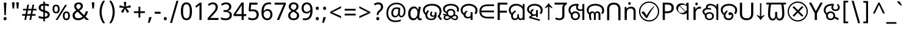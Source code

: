 SplineFontDB: 3.2
FontName: oriya25
FullName: oriya25
FamilyName: oriya25
Weight: Book
Copyright: Copyright 2022 The Noto Project Authors (https://github.com/notofonts/bengali)
Version: 2.003
ItalicAngle: 0
UnderlinePosition: -125
UnderlineWidth: 50
Ascent: 800
Descent: 200
InvalidEm: 0
sfntRevision: 0x000200c5
LayerCount: 2
Layer: 0 1 "Back" 1
Layer: 1 1 "Fore" 0
XUID: [1021 242 -508030597 3425637]
StyleMap: 0x0040
FSType: 0
OS2Version: 4
OS2_WeightWidthSlopeOnly: 0
OS2_UseTypoMetrics: 1
CreationTime: 1499331109
ModificationTime: 1737066894
PfmFamily: 81
TTFWeight: 400
TTFWidth: 5
LineGap: 0
VLineGap: 0
Panose: 0 0 0 0 0 0 0 0 0 0
OS2TypoAscent: 917
OS2TypoAOffset: 0
OS2TypoDescent: -408
OS2TypoDOffset: 0
OS2TypoLinegap: 0
OS2WinAscent: 917
OS2WinAOffset: 0
OS2WinDescent: 408
OS2WinDOffset: 0
HheadAscent: 917
HheadAOffset: 0
HheadDescent: -408
HheadDOffset: 0
OS2SubXSize: 650
OS2SubYSize: 600
OS2SubXOff: 0
OS2SubYOff: 75
OS2SupXSize: 650
OS2SupYSize: 600
OS2SupXOff: 0
OS2SupYOff: 350
OS2StrikeYSize: 50
OS2StrikeYPos: 322
OS2CapHeight: 622
OS2XHeight: 536
OS2Vendor: 'GOOG'
OS2CodePages: 00000093.00000000
OS2UnicodeRanges: 80018023.00002042.00000000.00000000
Lookup: 1 0 0 "'aalt' Access All Alternates in Bengali2 lookup 0" { "'aalt' Access All Alternates in Bengali2 lookup 0 subtable"  } ['aalt' ('bng2' <'dflt' > 'latn' <'MOL ' 'ROM ' > ) ]
Lookup: 3 0 0 "'aalt' Access All Alternates in Bengali2 lookup 1" { "'aalt' Access All Alternates in Bengali2 lookup 1 subtable"  } ['aalt' ('bng2' <'dflt' > 'latn' <'MOL ' 'ROM ' > ) ]
Lookup: 4 0 0 "'vatu' Vattu Variants in Bengali2 lookup 2" { "'vatu' Vattu Variants in Bengali2 lookup 2 subtable"  } ['cjct' ('bng2' <'dflt' > ) 'vatu' ('bng2' <'dflt' > ) ]
Lookup: 4 0 0 "'pres' Pre Base Substitutions in Bengali2 lookup 3" { "'pres' Pre Base Substitutions in Bengali2 lookup 3 subtable"  } ['cjct' ('bng2' <'dflt' > ) 'pres' ('bng2' <'dflt' > ) ]
Lookup: 4 0 0 "'cjct' Conjunct Forms in Bengali2 lookup 4" { "'cjct' Conjunct Forms in Bengali2 lookup 4 subtable"  } ['cjct' ('bng2' <'dflt' > ) ]
Lookup: 4 0 0 "'pres' Pre Base Substitutions in Bengali2 lookup 5" { "'pres' Pre Base Substitutions in Bengali2 lookup 5 subtable"  } ['pres' ('bng2' <'dflt' > ) ]
Lookup: 1 0 0 "Single Substitution lookup 6" { "Single Substitution lookup 6 subtable"  } []
Lookup: 1 0 0 "Single Substitution lookup 7" { "Single Substitution lookup 7 subtable"  } []
Lookup: 1 0 0 "Single Substitution lookup 8" { "Single Substitution lookup 8 subtable"  } []
Lookup: 2 0 0 "Multiple Substitution lookup 9" { "Multiple Substitution lookup 9 subtable"  } []
Lookup: 4 0 0 "Ligature Substitution lookup 10" { "Ligature Substitution lookup 10 subtable"  } []
Lookup: 2 0 0 "Multiple Substitution lookup 11" { "Multiple Substitution lookup 11 subtable"  } []
Lookup: 4 0 0 "Ligature Substitution lookup 12" { "Ligature Substitution lookup 12 subtable"  } []
Lookup: 4 0 0 "Ligature Substitution lookup 13" { "Ligature Substitution lookup 13 subtable"  } []
Lookup: 4 0 0 "Ligature Substitution lookup 14" { "Ligature Substitution lookup 14 subtable"  } []
Lookup: 4 0 0 "Ligature Substitution lookup 15" { "Ligature Substitution lookup 15 subtable"  } []
Lookup: 2 0 0 "Multiple Substitution lookup 16" { "Multiple Substitution lookup 16 subtable"  } []
Lookup: 4 0 0 "Ligature Substitution lookup 17" { "Ligature Substitution lookup 17 subtable"  } []
Lookup: 2 0 0 "Multiple Substitution lookup 18" { "Multiple Substitution lookup 18 subtable"  } []
Lookup: 1 0 0 "Single Substitution lookup 19" { "Single Substitution lookup 19 subtable"  } []
Lookup: 1 0 0 "Single Substitution lookup 20" { "Single Substitution lookup 20 subtable"  } []
Lookup: 2 0 0 "Multiple Substitution lookup 21" { "Multiple Substitution lookup 21 subtable"  } []
Lookup: 2 0 0 "Multiple Substitution lookup 22" { "Multiple Substitution lookup 22 subtable"  } []
Lookup: 1 0 0 "'init' Initial Forms in Bengali2 lookup 23" { "'init' Initial Forms in Bengali2 lookup 23 subtable"  } ['init' ('bng2' <'dflt' > ) ]
Lookup: 4 0 0 "'nukt' Nukta Forms in Bengali2 lookup 24" { "'nukt' Nukta Forms in Bengali2 lookup 24 subtable"  } ['nukt' ('bng2' <'dflt' > ) ]
Lookup: 4 0 0 "'akhn' Akhand in Bengali2 lookup 25" { "'akhn' Akhand in Bengali2 lookup 25 subtable"  } ['akhn' ('bng2' <'dflt' > ) ]
Lookup: 4 0 0 "'rphf' Reph Form in Bengali2 lookup 26" { "'rphf' Reph Form in Bengali2 lookup 26 subtable"  } ['rphf' ('bng2' <'dflt' > ) ]
Lookup: 4 0 0 "'blwf' Below Base Forms in Bengali2 lookup 27" { "'blwf' Below Base Forms in Bengali2 lookup 27 subtable"  } ['blwf' ('bng2' <'dflt' > ) ]
Lookup: 4 0 0 "'half' Half Forms in Bengali2 lookup 28" { "'half' Half Forms in Bengali2 lookup 28 subtable"  } ['half' ('bng2' <'dflt' > ) ]
Lookup: 4 0 0 "'pstf' Post Base Forms in Bengali2 lookup 29" { "'pstf' Post Base Forms in Bengali2 lookup 29 subtable"  } ['pstf' ('bng2' <'dflt' > ) ]
Lookup: 6 0 0 "'pres' Pre Base Substitutions in Bengali2 lookup 30" { "'pres' Pre Base Substitutions in Bengali2 lookup 30 contextual 0"  "'pres' Pre Base Substitutions in Bengali2 lookup 30 contextual 1"  "'pres' Pre Base Substitutions in Bengali2 lookup 30 contextual 2"  "'pres' Pre Base Substitutions in Bengali2 lookup 30 contextual 3"  "'pres' Pre Base Substitutions in Bengali2 lookup 30 contextual 4"  "'pres' Pre Base Substitutions in Bengali2 lookup 30 contextual 5"  "'pres' Pre Base Substitutions in Bengali2 lookup 30 contextual 6"  "'pres' Pre Base Substitutions in Bengali2 lookup 30 contextual 7"  "'pres' Pre Base Substitutions in Bengali2 lookup 30 contextual 8"  "'pres' Pre Base Substitutions in Bengali2 lookup 30 contextual 9"  "'pres' Pre Base Substitutions in Bengali2 lookup 30 contextual 10"  } ['pres' ('bng2' <'dflt' > ) ]
Lookup: 1 0 0 "Single Substitution lookup 31" { "Single Substitution lookup 31 subtable"  } []
Lookup: 1 0 0 "Single Substitution lookup 32" { "Single Substitution lookup 32 subtable"  } []
Lookup: 1 0 0 "Single Substitution lookup 33" { "Single Substitution lookup 33 subtable"  } []
Lookup: 1 0 0 "Single Substitution lookup 34" { "Single Substitution lookup 34 subtable"  } []
Lookup: 5 0 0 "'abvs' Above Base Substitutions in Bengali2 lookup 35" { "'abvs' Above Base Substitutions in Bengali2 lookup 35 subtable"  } ['abvs' ('bng2' <'dflt' > ) ]
Lookup: 4 256 0 "'abvs' Above Base Substitutions in Bengali2 lookup 36" { "'abvs' Above Base Substitutions in Bengali2 lookup 36 subtable"  } ['abvs' ('bng2' <'dflt' > ) ]
Lookup: 6 256 0 "'abvs' Above Base Substitutions in Bengali2 lookup 37" { "'abvs' Above Base Substitutions in Bengali2 lookup 37 subtable"  } ['abvs' ('bng2' <'dflt' > ) ]
Lookup: 1 256 0 "Single Substitution lookup 38" { "Single Substitution lookup 38 subtable"  } []
Lookup: 1 256 0 "Single Substitution lookup 39" { "Single Substitution lookup 39 subtable"  } []
Lookup: 1 256 0 "Single Substitution lookup 40" { "Single Substitution lookup 40 subtable"  } []
Lookup: 1 256 0 "Single Substitution lookup 41" { "Single Substitution lookup 41 subtable"  } []
Lookup: 6 256 0 "'abvs' Above Base Substitutions in Bengali2 lookup 42" { "'abvs' Above Base Substitutions in Bengali2 lookup 42 contextual 0"  "'abvs' Above Base Substitutions in Bengali2 lookup 42 contextual 1"  "'abvs' Above Base Substitutions in Bengali2 lookup 42 contextual 2"  "'abvs' Above Base Substitutions in Bengali2 lookup 42 contextual 3"  } ['abvs' ('bng2' <'dflt' > ) ]
Lookup: 1 256 0 "Single Substitution lookup 43" { "Single Substitution lookup 43 subtable"  } []
Lookup: 1 256 0 "Single Substitution lookup 44" { "Single Substitution lookup 44 subtable"  } []
Lookup: 1 256 0 "Single Substitution lookup 45" { "Single Substitution lookup 45 subtable"  } []
Lookup: 1 256 0 "Single Substitution lookup 46" { "Single Substitution lookup 46 subtable"  } []
Lookup: 5 256 0 "'abvs' Above Base Substitutions in Bengali2 lookup 47" { "'abvs' Above Base Substitutions in Bengali2 lookup 47 subtable"  } ['abvs' ('bng2' <'dflt' > ) ]
Lookup: 4 0 0 "'blws' Below Base Substitutions in Bengali2 lookup 48" { "'blws' Below Base Substitutions in Bengali2 lookup 48 subtable"  } ['blws' ('bng2' <'dflt' > ) ]
Lookup: 6 256 0 "'blws' Below Base Substitutions in Bengali2 lookup 49" { "'blws' Below Base Substitutions in Bengali2 lookup 49 contextual 0"  "'blws' Below Base Substitutions in Bengali2 lookup 49 contextual 1"  "'blws' Below Base Substitutions in Bengali2 lookup 49 contextual 2"  "'blws' Below Base Substitutions in Bengali2 lookup 49 contextual 3"  "'blws' Below Base Substitutions in Bengali2 lookup 49 contextual 4"  "'blws' Below Base Substitutions in Bengali2 lookup 49 contextual 5"  "'blws' Below Base Substitutions in Bengali2 lookup 49 contextual 6"  "'blws' Below Base Substitutions in Bengali2 lookup 49 contextual 7"  "'blws' Below Base Substitutions in Bengali2 lookup 49 contextual 8"  "'blws' Below Base Substitutions in Bengali2 lookup 49 contextual 9"  "'blws' Below Base Substitutions in Bengali2 lookup 49 contextual 10"  } ['blws' ('bng2' <'dflt' > ) ]
Lookup: 1 256 0 "Single Substitution lookup 50" { "Single Substitution lookup 50 subtable"  } []
Lookup: 1 256 0 "Single Substitution lookup 51" { "Single Substitution lookup 51 subtable"  } []
Lookup: 1 256 0 "Single Substitution lookup 52" { "Single Substitution lookup 52 subtable"  } []
Lookup: 1 256 0 "Single Substitution lookup 53" { "Single Substitution lookup 53 subtable"  } []
Lookup: 1 256 0 "Single Substitution lookup 54" { "Single Substitution lookup 54 subtable"  } []
Lookup: 4 256 0 "'blws' Below Base Substitutions in Bengali2 lookup 55" { "'blws' Below Base Substitutions in Bengali2 lookup 55 subtable"  } ['blws' ('bng2' <'dflt' > ) ]
Lookup: 6 256 0 "'blws' Below Base Substitutions in Bengali2 lookup 56" { "'blws' Below Base Substitutions in Bengali2 lookup 56 contextual 0"  "'blws' Below Base Substitutions in Bengali2 lookup 56 contextual 1"  } ['blws' ('bng2' <'dflt' > ) ]
Lookup: 1 256 0 "Single Substitution lookup 57" { "Single Substitution lookup 57 subtable"  } []
Lookup: 1 256 0 "Single Substitution lookup 58" { "Single Substitution lookup 58 subtable"  } []
Lookup: 6 0 0 "'psts' Post Base Substitutions in Bengali2 lookup 59" { "'psts' Post Base Substitutions in Bengali2 lookup 59 contextual 0"  "'psts' Post Base Substitutions in Bengali2 lookup 59 contextual 1"  "'psts' Post Base Substitutions in Bengali2 lookup 59 contextual 2"  "'psts' Post Base Substitutions in Bengali2 lookup 59 contextual 3"  "'psts' Post Base Substitutions in Bengali2 lookup 59 contextual 4"  "'psts' Post Base Substitutions in Bengali2 lookup 59 contextual 5"  "'psts' Post Base Substitutions in Bengali2 lookup 59 contextual 6"  } ['psts' ('bng2' <'dflt' > ) ]
Lookup: 1 0 0 "Single Substitution lookup 60" { "Single Substitution lookup 60 subtable"  } []
Lookup: 6 0 0 "'ccmp' Glyph Composition/Decomposition in Bengali2 lookup 61" { "'ccmp' Glyph Composition/Decomposition in Bengali2 lookup 61 contextual 0"  "'ccmp' Glyph Composition/Decomposition in Bengali2 lookup 61 contextual 1"  } ['ccmp' ('bng2' <'dflt' > 'latn' <'MOL ' 'ROM ' > ) ]
Lookup: 1 0 0 "Single Substitution lookup 62" { "Single Substitution lookup 62 subtable"  } []
Lookup: 1 0 0 "Single Substitution lookup 63" { "Single Substitution lookup 63 subtable"  } []
Lookup: 4 0 0 "'ccmp' Glyph Composition/Decomposition in Bengali2 lookup 64" { "'ccmp' Glyph Composition/Decomposition in Bengali2 lookup 64 subtable"  } ['ccmp' ('bng2' <'dflt' > 'latn' <'MOL ' 'ROM ' > ) ]
Lookup: 1 0 0 "'locl' Localized Forms in Latin lookup 65" { "'locl' Localized Forms in Latin lookup 65 subtable"  } ['locl' ('latn' <'MOL ' > ) ]
Lookup: 1 0 0 "'locl' Localized Forms in Latin lookup 66" { "'locl' Localized Forms in Latin lookup 66 subtable"  } ['locl' ('latn' <'ROM ' > ) ]
Lookup: 264 256 0 "'dist' Distance in Bengali2 lookup 0" { "'dist' Distance in Bengali2 lookup 0 subtable"  } ['dist' ('bng2' <'dflt' > ) ]
Lookup: 257 256 0 "Single Positioning lookup 1" { "Single Positioning lookup 1 subtable"  } []
Lookup: 264 256 0 "'dist' Distance in Bengali2 lookup 2" { "'dist' Distance in Bengali2 lookup 2 subtable"  } ['dist' ('bng2' <'dflt' > ) ]
Lookup: 257 256 0 "Single Positioning lookup 3" { "Single Positioning lookup 3 subtable"  } []
Lookup: 260 0 0 "'abvm' Above Base Mark in Bengali2 lookup 4" { "'abvm' Above Base Mark in Bengali2 lookup 4 subtable"  } ['abvm' ('bng2' <'dflt' > ) ]
Lookup: 258 8 0 "'dist' Distance in Bengali2 lookup 5" { "'dist' Distance in Bengali2 lookup 5 per glyph data 0"  "'dist' Distance in Bengali2 lookup 5 kerning class 1"  } ['dist' ('bng2' <'dflt' > ) 'kern' ('DFLT' <'dflt' > 'latn' <'MOL ' 'ROM ' 'dflt' > ) ]
Lookup: 258 0 0 "'dist' Distance in Bengali2 lookup 6" { "'dist' Distance in Bengali2 lookup 6 subtable"  } ['dist' ('bng2' <'dflt' > ) 'kern' ('DFLT' <'dflt' > 'latn' <'MOL ' 'ROM ' 'dflt' > ) ]
Lookup: 260 0 0 "'mark' Mark Positioning in Bengali2 lookup 7" { "'mark' Mark Positioning in Bengali2 lookup 7 subtable"  } ['mark' ('bng2' <'dflt' > 'latn' <'MOL ' 'ROM ' > ) ]
MarkAttachClasses: 2
"MarkClass-1" 857 candrabindubeng uvowelsignbeng uuvowelsignbeng rvocalicvowelsignbeng rrvocalicvowelsignbeng viramabeng lvocalicvowelsignbeng llvocalicvowelsignbeng uni09FE rephbeng vattubeng basubscriptbeng candrabindualtbeng rephcandrabindubeng rephcandrabindualtbeng dummymarkbeng uvowelsignvattubeng uuvowelsignvattubeng rvocalicvowelsignvattubeng viramavattubeng uinterpolatevattubeng uuinterpolatevattubeng rvocalicinterpolatevattubeng viramainterpolatevattubeng uvowelsignlowbeng uuvowelsignlowbeng rvocalicvowelsignlowbeng viramalowbeng uvowelsignlowerbeng uuvowelsignlowerbeng rvocalicvowelsignlowerbeng viramalowerbeng uinterpolatelowerbeng uuinterpolatebeng rvocalicinterpolatelowerbeng viramainterpolatelowerbeng uvowelsignlongbeng uuvowelsignlongbeng uvowelsigntallbeng uuvowelsigntallbeng uni0951 uni0952 uni1CD0 uni1CD2 uni1CD5 uni1CD6 uni1CD8 uni1CED uniA8F1
DEI: 91125
KernClass2: 23+ 20 "'dist' Distance in Bengali2 lookup 5 kerning class 1"
 165 ae b eth e eacute ecaron ecircumflex edieresis edotaccent egrave emacron eogonek o oacute ocircumflex odieresis ograve ohungarumlaut omacron oslash otilde oe p thorn
 98 a aacute abreve acircumflex adieresis agrave amacron aogonek aring atilde h m n nacute uni0146 eng
 95 D Eth Dcaron Dcroat O Oacute Ocircumflex Odieresis Ograve Ohungarumlaut Omacron Oslash Otilde Q
 77 v w wacute wcircumflex wdieresis wgrave y yacute ycircumflex ydieresis ygrave
 73 A Aacute Abreve Acircumflex Adieresis Agrave Amacron Aogonek Aring Atilde
 80 U Uacute Ubreve Ucircumflex Udieresis Ugrave Uhungarumlaut Umacron Uogonek Uring
 39 V W Wacute Wcircumflex Wdieresis Wgrave
 35 C Cacute Ccaron Ccedilla Cdotaccent
 30 L Lacute Lcaron uni013B Lslash
 37 Y Yacute Ycircumflex Ydieresis Ygrave
 26 Z Zacute Zcaron Zdotaccent
 23 r racute rcaron uni0157
 11 K uni0136 X
 16 T Tcaron uni021A
 29 icircumflex idieresis imacron
 16 t tcaron uni021B
 7 P Thorn
 13 dcaron lcaron
 27 guillemotleft guilsinglleft
 29 guillemotright guilsinglright
 27 quotesinglbase quotedblbase
 1 f
 1 x
 209 agrave c cacute ccaron ccedilla cdotaccent d dcaron dcroat e eacute ecaron ecircumflex edieresis edotaccent egrave emacron eogonek o oacute ocircumflex odieresis ograve ohungarumlaut omacron oslash otilde oe q
 142 C Cacute Ccaron Ccedilla Cdotaccent G Gbreve uni0122 Gdotaccent O Oacute Ocircumflex Odieresis Ograve Ohungarumlaut Omacron Oslash Otilde OE Q
 122 m n nacute uni0146 eng p r racute uni0157 u uacute ubreve ucircumflex udieresis ugrave uhungarumlaut umacron uogonek uring
 72 v w wacute wcircumflex wdieresis wgrave x y yacute ycircumflex ydieresis
 73 A Aacute Abreve Acircumflex Adieresis Agrave Amacron Aogonek Aring Atilde
 80 U Uacute Ubreve Ucircumflex Udieresis Ugrave Uhungarumlaut Umacron Uogonek Uring
 69 a aacute abreve acircumflex adieresis amacron aogonek aring atilde ae
 43 b h k uni0137 l lacute lcaron uni013C thorn
 39 V W Wacute Wcircumflex Wdieresis Wgrave
 37 Y Yacute Ycircumflex Ydieresis Ygrave
 26 Z Zacute Zcaron Zdotaccent
 27 g gbreve uni0123 gdotaccent
 25 s sacute scedilla uni0219
 26 z zacute zcaron zdotaccent
 16 T Tcaron uni021A
 27 guillemotleft guilsinglleft
 29 guillemotright guilsinglright
 27 quotesinglbase quotedblbase
 2 AE
 0 {} 0 {} 0 {} 0 {} -20 {} 0 {} 0 {} 0 {} 0 {} 0 {} 0 {} 0 {} 0 {} 0 {} -10 {} 0 {} 0 {} 0 {} 0 {} 0 {} 0 {} 0 {} 0 {} 0 {} 0 {} 0 {} 0 {} 0 {} 0 {} 0 {} 0 {} 0 {} 0 {} 0 {} 0 {} 0 {} 0 {} 0 {} 0 {} 0 {} 0 {} 0 {} 0 {} 0 {} 0 {} -20 {} 0 {} 0 {} 0 {} -10 {} -10 {} -10 {} 0 {} 0 {} 0 {} -30 {} 0 {} 0 {} -40 {} 0 {} 0 {} 0 {} 0 {} 0 {} 0 {} 0 {} 0 {} 0 {} 0 {} 0 {} 0 {} 0 {} 0 {} 0 {} 0 {} 0 {} 0 {} 0 {} -40 {} 0 {} 0 {} 0 {} -20 {} 0 {} 0 {} 0 {} 0 {} 0 {} 0 {} -40 {} -60 {} 0 {} 0 {} 0 {} 0 {} -70 {} 0 {} 0 {} 0 {} 0 {} 0 {} 0 {} 0 {} 0 {} 0 {} -10 {} 0 {} 0 {} 0 {} 0 {} 0 {} 0 {} 0 {} 0 {} 0 {} 0 {} 0 {} 0 {} -20 {} 0 {} 0 {} -20 {} -10 {} -10 {} 0 {} -40 {} 0 {} -20 {} 0 {} 0 {} 0 {} 0 {} -10 {} -10 {} 0 {} 0 {} -30 {} -10 {} -50 {} 0 {} 0 {} 0 {} -20 {} 0 {} 0 {} 0 {} 0 {} 0 {} 0 {} 0 {} 0 {} 0 {} 0 {} 0 {} 0 {} 0 {} -20 {} 0 {} 0 {} 0 {} 0 {} 0 {} -20 {} 0 {} 0 {} 0 {} -10 {} 0 {} 0 {} -20 {} -30 {} 0 {} 0 {} 0 {} 0 {} -20 {} 0 {} 0 {} 0 {} 0 {} 0 {} -50 {} -20 {} -30 {} 0 {} -60 {} 0 {} -50 {} 0 {} 0 {} 0 {} 0 {} -50 {} -40 {} -20 {} 0 {} -80 {} -30 {} -60 {} 0 {} 0 {} 0 {} -10 {} 0 {} 0 {} 0 {} 0 {} 0 {} 0 {} 0 {} 0 {} 0 {} 0 {} 0 {} 0 {} 0 {} -20 {} 0 {} 0 {} 0 {} 0 {} -20 {} 0 {} 0 {} 0 {} 0 {} 0 {} -20 {} 0 {} 0 {} 0 {} 0 {} -10 {} 0 {} 0 {} 0 {} 0 {} 0 {} -160 {} 0 {} 0 {} 0 {} -20 {} 0 {} 0 {} 0 {} 0 {} 0 {} 0 {} 0 {} 0 {} 0 {} 0 {} 0 {} 0 {} 0 {} -20 {} 0 {} 0 {} 0 {} 0 {} -70 {} -20 {} -50 {} -20 {} -70 {} 0 {} -80 {} 0 {} 0 {} 0 {} 0 {} -70 {} -60 {} -40 {} 20 {} -60 {} -30 {} -60 {} 0 {} 0 {} 0 {} 0 {} 0 {} 0 {} 0 {} 0 {} 0 {} 0 {} 0 {} 0 {} 0 {} 0 {} 0 {} 0 {} 0 {} 0 {} 0 {} 0 {} 0 {} 0 {} 0 {} 0 {} 0 {} 0 {} 0 {} 0 {} 0 {} 0 {} 0 {} 0 {} 0 {} 0 {} 0 {} 0 {} 0 {} 0 {} 0 {} 0 {} 0 {} 0 {} 0 {} 0 {} 0 {} 0 {} -50 {} 0 {} 0 {} 0 {} 0 {} 0 {} -10 {} 0 {} 0 {} 0 {} 0 {} -20 {} 0 {} -130 {} -30 {} 0 {} 0 {} 0 {} 0 {} 0 {} 0 {} 0 {} 0 {} 30 {} 0 {} 0 {} 0 {} 0 {} 0 {} 0 {} 0 {} 0 {} 0 {} 0 {} 0 {} 0 {} 0 {} 0 {} 0 {} 0 {} 0 {} 0 {} 0 {} 0 {} -10 {} -30 {} 0 {} 0 {} 0 {} 0 {} -30 {} 0 {} 0 {} 0 {} 0 {} 0 {} 0 {} 0 {} 0 {} 0 {} 0 {} 0 {} 0 {} 0 {} -30 {} -80 {} 0 {} 0 {} 0 {} 0 {} -60 {} 0 {} 0 {} 0 {} 0 {} 0 {} 0 {} -50 {} 0 {} 0 {} 0 {} -20 {} 0 {} 0 {} -60 {} -60 {} 0 {} 0 {} 0 {} 0 {} -70 {} 0 {} 0 {} 0 {} 0 {} 0 {} 0 {} 0 {} 0 {} 0 {} 0 {} 0 {} 0 {} 0 {} 0 {} 0 {} 0 {} 0 {} 0 {} 0 {} 0 {} 0 {} 0 {} -20 {} 0 {} 0 {} -20 {} 0 {} 0 {} 0 {} 0 {} 0 {} 0 {} 0 {} 0 {} 0 {} 0 {} 0 {} 0 {} 0 {} 0 {} 0 {} 0 {} 0 {} 0 {}
ChainSub2: coverage "'ccmp' Glyph Composition/Decomposition in Bengali2 lookup 61 contextual 1" 0 0 0 1
 1 0 2
  Coverage: 3 i j
  FCoverage: 23 uni0326 uni0327 uni0328
  FCoverage: 101 uni0308 gravecomb acutecomb uni030B uni0304 uni0307 uni0302 uni030C uni0306 uni030A tildecomb uni0312
 1
  SeqLookup: 0 "Single Substitution lookup 63"
EndFPST
ChainSub2: coverage "'ccmp' Glyph Composition/Decomposition in Bengali2 lookup 61 contextual 0" 0 0 0 1
 1 0 1
  Coverage: 3 i j
  FCoverage: 101 uni0308 gravecomb acutecomb uni030B uni0304 uni0307 uni0302 uni030C uni0306 uni030A tildecomb uni0312
 1
  SeqLookup: 0 "Single Substitution lookup 62"
EndFPST
ChainSub2: coverage "'psts' Post Base Substitutions in Bengali2 lookup 59 contextual 6" 0 0 0 1
 3 0 0
  Coverage: 19 rephcandrabindubeng
  Coverage: 14 yapostformbeng
  Coverage: 15 iivowelsignbeng
 2
  SeqLookup: 0 "Ligature Substitution lookup 17"
  SeqLookup: 0 "Multiple Substitution lookup 18"
EndFPST
ChainSub2: coverage "'psts' Post Base Substitutions in Bengali2 lookup 59 contextual 5" 0 0 0 1
 3 0 0
  Coverage: 18 candrabindualtbeng
  Coverage: 14 yapostformbeng
  Coverage: 15 iivowelsignbeng
 2
  SeqLookup: 0 "Ligature Substitution lookup 15"
  SeqLookup: 0 "Multiple Substitution lookup 16"
EndFPST
ChainSub2: coverage "'psts' Post Base Substitutions in Bengali2 lookup 59 contextual 4" 0 0 0 1
 3 0 0
  Coverage: 8 rephbeng
  Coverage: 14 yapostformbeng
  Coverage: 25 iivowelsigncandrabindbeng
 2
  SeqLookup: 0 "Ligature Substitution lookup 10"
  SeqLookup: 0 "Multiple Substitution lookup 18"
EndFPST
ChainSub2: coverage "'psts' Post Base Substitutions in Bengali2 lookup 59 contextual 3" 0 0 0 1
 3 0 0
  Coverage: 8 rephbeng
  Coverage: 14 yapostformbeng
  Coverage: 15 iivowelsignbeng
 2
  SeqLookup: 0 "Ligature Substitution lookup 12"
  SeqLookup: 0 "Multiple Substitution lookup 11"
EndFPST
ChainSub2: coverage "'psts' Post Base Substitutions in Bengali2 lookup 59 contextual 2" 0 0 0 1
 3 0 0
  Coverage: 15 candrabindubeng
  Coverage: 14 yapostformbeng
  Coverage: 15 iivowelsignbeng
 2
  SeqLookup: 0 "Ligature Substitution lookup 13"
  SeqLookup: 0 "Multiple Substitution lookup 16"
EndFPST
ChainSub2: coverage "'psts' Post Base Substitutions in Bengali2 lookup 59 contextual 1" 0 0 0 1
 4 0 0
  Coverage: 6 rabeng
  Coverage: 7 uni200D
  Coverage: 10 viramabeng
  Coverage: 6 yabeng
 1
  SeqLookup: 1 "Ligature Substitution lookup 14"
EndFPST
ChainSub2: coverage "'psts' Post Base Substitutions in Bengali2 lookup 59 contextual 0" 0 0 0 1
 1 1 0
  Coverage: 92 iivowelsignbeng iivowelsigncandrabindbeng rephiivowelsignbeng iivowelsigncandrabindurephbeng
  BCoverage: 65 tthabeng ttharabeng tthababeng nnatthabeng natthabeng ssatthabeng
 1
  SeqLookup: 0 "Single Substitution lookup 60"
EndFPST
ChainSub2: coverage "'blws' Below Base Substitutions in Bengali2 lookup 56 contextual 1" 0 0 0 1
 1 1 0
  Coverage: 30 uvowelsignbeng uuvowelsignbeng
  BCoverage: 136 cabeng ttabeng ddhabeng tabeng bhabeng habeng cacabeng nnattabeng nnaddhabeng nattabeng pattabeng lattabeng shacabeng sattabeng hanabeng
 1
  SeqLookup: 0 "Single Substitution lookup 58"
EndFPST
ChainSub2: coverage "'blws' Below Base Substitutions in Bengali2 lookup 56 contextual 0" 0 0 0 1
 1 1 0
  Coverage: 30 uvowelsignbeng uuvowelsignbeng
  BCoverage: 76 ngabeng chabeng ddabeng cachabeng ddaddabeng nnaddabeng naddabeng shachabeng
 1
  SeqLookup: 0 "Single Substitution lookup 57"
EndFPST
ChainSub2: coverage "'blws' Below Base Substitutions in Bengali2 lookup 49 contextual 10" 0 0 0 1
 1 0 1
  Coverage: 376 kharabeng gharabeng carabeng charabeng jarabeng jharabeng ttarabeng ttharabeng ddarabeng ddharabeng tharabeng dharabeng pharabeng barabeng marabeng yarabeng rarabeng larabeng ssarabeng harabeng ra1rabeng warabeng yyarabeng tababeng ttattabeng tanabeng tamabeng talabeng dadhabeng dabhabeng natabeng patabeng bhalabeng matabeng mabhabeng latabeng shatabeng satabeng sattarabeng
  FCoverage: 67 rrvocalicvowelsignbeng lvocalicvowelsignbeng llvocalicvowelsignbeng
 1
  SeqLookup: 0 "Single Substitution lookup 20"
EndFPST
ChainSub2: coverage "'blws' Below Base Substitutions in Bengali2 lookup 49 contextual 9" 0 0 0 1
 1 0 1
  Coverage: 96 cacharabeng jajhabeng nyajhabeng phattabeng mabarabeng ssakarabeng sakarabeng hannabeng halabeng
  FCoverage: 67 rrvocalicvowelsignbeng lvocalicvowelsignbeng llvocalicvowelsignbeng
 1
  SeqLookup: 0 "Multiple Substitution lookup 21"
EndFPST
ChainSub2: coverage "'blws' Below Base Substitutions in Bengali2 lookup 49 contextual 8" 0 0 0 1
 1 0 1
  Coverage: 396 janyarabeng khababeng ghababeng ngababeng cababeng chababeng jhababeng nyababeng ttababeng tthababeng ddababeng ddhababeng phababeng bhababeng yababeng ssababeng ra1babeng wababeng rrababeng rhababeng yyababeng kassababeng janyababeng kattarabeng katababeng katarabeng cachababeng tatababeng dadhababeng natharabeng naddarabeng natababeng laddarabeng ssattarabeng satababeng tatawabeng satawabeng
  FCoverage: 67 rrvocalicvowelsignbeng lvocalicvowelsignbeng llvocalicvowelsignbeng
 1
  SeqLookup: 0 "Multiple Substitution lookup 21"
EndFPST
ChainSub2: coverage "'blws' Below Base Substitutions in Bengali2 lookup 49 contextual 7" 0 0 0 1
 1 0 1
  Coverage: 396 janyarabeng khababeng ghababeng ngababeng cababeng chababeng jhababeng nyababeng ttababeng tthababeng ddababeng ddhababeng phababeng bhababeng yababeng ssababeng ra1babeng wababeng rrababeng rhababeng yyababeng kassababeng janyababeng kattarabeng katababeng katarabeng cachababeng tatababeng dadhababeng natharabeng naddarabeng natababeng laddarabeng ssattarabeng satababeng tatawabeng satawabeng
  FCoverage: 63 uvowelsignbeng uuvowelsignbeng rvocalicvowelsignbeng viramabeng
 1
  SeqLookup: 0 "Multiple Substitution lookup 22"
EndFPST
ChainSub2: coverage "'blws' Below Base Substitutions in Bengali2 lookup 49 contextual 6" 0 0 0 1
 1 0 1
  Coverage: 29 ngarabeng rrarabeng rharabeng
  FCoverage: 67 rrvocalicvowelsignbeng lvocalicvowelsignbeng llvocalicvowelsignbeng
 1
  SeqLookup: 0 "Single Substitution lookup 20"
EndFPST
ChainSub2: coverage "'blws' Below Base Substitutions in Bengali2 lookup 49 contextual 5" 0 0 0 1
 1 0 1
  Coverage: 29 ngarabeng rrarabeng rharabeng
  FCoverage: 63 uvowelsignbeng uuvowelsignbeng rvocalicvowelsignbeng viramabeng
 1
  SeqLookup: 0 "Single Substitution lookup 20"
EndFPST
ChainSub2: coverage "'blws' Below Base Substitutions in Bengali2 lookup 49 contextual 4" 0 0 0 1
 1 1 0
  Coverage: 63 uvowelsignbeng uuvowelsignbeng rvocalicvowelsignbeng viramabeng
  BCoverage: 24 kassannabeng dabharabeng
 1
  SeqLookup: 0 "Single Substitution lookup 54"
EndFPST
ChainSub2: coverage "'blws' Below Base Substitutions in Bengali2 lookup 49 contextual 3" 0 0 0 1
 1 1 0
  Coverage: 63 uvowelsignbeng uuvowelsignbeng rvocalicvowelsignbeng viramabeng
  BCoverage: 71 mababeng sababeng galabeng panabeng palabeng malabeng mawabeng sawabeng
 1
  SeqLookup: 0 "Single Substitution lookup 53"
EndFPST
ChainSub2: coverage "'blws' Below Base Substitutions in Bengali2 lookup 49 contextual 2" 0 0 0 1
 1 1 0
  Coverage: 63 uvowelsignbeng uuvowelsignbeng rvocalicvowelsignbeng viramabeng
  BCoverage: 275 carabeng charabeng ttarabeng ttharabeng ddarabeng ddharabeng rarabeng harabeng warabeng yyarabeng kassarabeng pababeng ngakarabeng canabeng cacharabeng nyajhabeng nnattarabeng nnaddarabeng dadababeng nattarabeng mabarabeng lattarabeng sakhabeng sattarabeng hannabeng halabeng
 1
  SeqLookup: 0 "Single Substitution lookup 52"
EndFPST
ChainSub2: coverage "'blws' Below Base Substitutions in Bengali2 lookup 49 contextual 1" 0 0 0 1
 1 1 0
  Coverage: 63 uvowelsignbeng uuvowelsignbeng rvocalicvowelsignbeng viramabeng
  BCoverage: 504 kharabeng gharabeng jarabeng jharabeng tharabeng dharabeng pharabeng barabeng marabeng yarabeng larabeng ssarabeng ra1rabeng jababeng tababeng thababeng dababeng kassamabeng ngakhabeng ngamabeng canyabeng jajhabeng jajababeng ttattabeng ttamabeng ddamabeng tanabeng tamabeng talabeng danabeng dadhabeng dabhabeng dhamabeng natabeng natarabeng nadababeng nadharabeng patabeng phattabeng babhabeng bhalabeng matabeng mabhabeng latabeng shatabeng ssakarabeng sakarabeng satabeng satarabeng tawabeng dawabeng
 1
  SeqLookup: 0 "Single Substitution lookup 51"
EndFPST
ChainSub2: coverage "'blws' Below Base Substitutions in Bengali2 lookup 49 contextual 0" 0 0 0 1
 1 1 0
  Coverage: 63 uvowelsignbeng uuvowelsignbeng rvocalicvowelsignbeng viramabeng
  BCoverage: 586 garabeng ngarasquishbeng nnarabeng darabeng narabeng parabeng sharabeng sarabeng rrarasquishbeng rharasquishbeng kababeng gababeng nnababeng lababeng shababeng kakabeng kanabeng kamabeng kalabeng gagabeng gadhabeng ganabeng gamabeng ghanabeng ghalabeng nyachabeng nnannabeng nnamabeng damabeng dhanabeng nathabeng nanabeng namabeng nadarabeng papabeng pamabeng phalabeng badhabeng balabeng badarabeng maphabeng maparabeng mabharabeng lakabeng lagabeng ladhabeng lapabeng lamabeng lalabeng shamabeng ssakabeng ssaphabeng sakabeng sathabeng saphabeng salabeng saparabeng kawabeng gawabeng
 1
  SeqLookup: 0 "Single Substitution lookup 50"
EndFPST
ContextSub2: coverage "'abvs' Above Base Substitutions in Bengali2 lookup 47 subtable" 0 0 0 1
 3 0 0
  Coverage: 78 ivowelsignbeng ivowelsign1beng ivowelsign2beng ivowelsign3beng ivowelsign4beng
  Coverage: 1595 kabeng ngabeng cabeng chabeng jabeng nyabeng ddabeng ddhabeng nnabeng tabeng thabeng dabeng dhabeng nabeng phabeng babeng bhabeng mabeng yabeng rabeng habeng rrabeng rhabeng yyabeng ra1beng wabeng kassabeng janyabeng karabeng ngarabeng carabeng charabeng ddarabeng ddharabeng nnarabeng tarabeng tharabeng darabeng pharabeng barabeng bharabeng marabeng sarabeng harabeng rrarabeng rharabeng kassarabeng janyarabeng kababeng ngababeng cababeng chababeng nyababeng ddababeng ddhababeng nnababeng tababeng thababeng dababeng nababeng phababeng bhababeng mababeng yababeng sababeng hababeng wababeng rrababeng rhababeng yyababeng kassababeng janyababeng kakabeng katabeng katababeng katarabeng kanabeng kalabeng kassannabeng gadhabeng ganabeng galabeng ghanabeng ghalabeng ngakabeng ngakarabeng ngagabeng cacabeng cachabeng canyabeng canabeng cachababeng cacharabeng nyacabeng nyachabeng nyajabeng ddaddabeng nnaddabeng nnaddhabeng nnannabeng nnanabeng nnaddarabeng tatabeng tanabeng talabeng tatababeng dadabeng dadababeng danabeng dadhabeng dadhababeng dabhabeng dabharabeng dhanabeng natabeng nathabeng natharabeng naddabeng naddarabeng nadabeng nadhabeng nanabeng natababeng natarabeng nadarabeng nadababeng nadharabeng phalabeng badhabeng babhabeng balabeng bhalabeng matabeng manabeng mabhabeng malabeng mabarabeng mabharabeng laddabeng latabeng laphabeng laddarabeng shacabeng shachabeng ssakabeng ssannabeng ssaphabeng sakabeng sakarabeng satabeng satababeng sathabeng sanabeng satarabeng hannabeng hanabeng hamabeng halabeng kawabeng tawabeng dawabeng mawabeng sawabeng tatawabeng satawabeng
  Coverage: 18 candrabindualtbeng
 2
  SeqLookup: 0 "Single Substitution lookup 19"
  SeqLookup: 2 "Single Substitution lookup 19"
EndFPST
ChainSub2: coverage "'abvs' Above Base Substitutions in Bengali2 lookup 42 contextual 3" 0 0 0 1
 1 0 1
  Coverage: 14 ivowelsignbeng
  FCoverage: 528 aabeng kahalfbeng khahalfbeng gahalfbeng ghahalfbeng ngahalfbeng cahalfbeng chahalfbeng jahalfbeng jhahalfbeng nyahalfbeng ttahalfbeng tthahalfbeng ddahalfbeng ddhahalfbeng nnahalfbeng tahalfbeng dahalfbeng pahalfbeng phahalfbeng bahalfbeng bhahalfbeng mahalfbeng yahalfbeng lahalfbeng shahalfbeng ssahalfbeng sahalfbeng hahalfbeng ra1halfbeng wahalfbeng kassahalfbeng janyahalfbeng ddanuktahalfbeng ddhanuktahalfbeng yanuktahalfbeng ngaghabeng ngakassabeng jajababeng ddagabeng ddaddabeng rragabeng pasabeng sapabeng saparabeng
 1
  SeqLookup: 0 "Single Substitution lookup 46"
EndFPST
ChainSub2: coverage "'abvs' Above Base Substitutions in Bengali2 lookup 42 contextual 2" 0 0 0 1
 1 0 1
  Coverage: 14 ivowelsignbeng
  FCoverage: 198 nahalfbeng dhababeng bababeng rababeng kassamabeng ngakhabeng jajabeng jajhabeng dagabeng daghabeng pamabeng mapabeng masabeng maparabeng laphabeng shachabeng shamabeng ssapabeng sakhabeng saphabeng
 1
  SeqLookup: 0 "Single Substitution lookup 45"
EndFPST
ChainSub2: coverage "'abvs' Above Base Substitutions in Bengali2 lookup 42 contextual 1" 0 0 0 1
 1 0 1
  Coverage: 14 ivowelsignbeng
  FCoverage: 344 abeng uubeng janyabeng janyarabeng hababeng janyababeng kamabeng kasabeng gadabeng gamabeng ngamabeng cachabeng canyabeng cachababeng cacharabeng ddamabeng nnaddhabeng nnamabeng tamabeng dadabeng dadababeng nadabeng nasabeng nadarabeng nadababeng madabeng maphabeng mamabeng laddabeng ladabeng lamabeng laddarabeng shacabeng ssaphabeng samabeng
 1
  SeqLookup: 0 "Single Substitution lookup 44"
EndFPST
ChainSub2: coverage "'abvs' Above Base Substitutions in Bengali2 lookup 42 contextual 0" 0 0 0 1
 1 0 1
  Coverage: 14 ivowelsignbeng
  FCoverage: 901 iibeng ubeng ebeng obeng jabeng jhabeng nyabeng phabeng labeng januktabeng jhanuktabeng nyanuktabeng phanuktabeng lanuktabeng kassabeng karabeng jarabeng jharabeng nyarabeng ttharabeng parabeng pharabeng larabeng sarabeng yyarabeng kassarabeng jababeng jhababeng nyababeng phababeng lababeng sababeng kassababeng kattabeng kattarabeng katabeng katababeng katarabeng kassannabeng ngagabeng cacabeng nyajabeng nyajhabeng ttamabeng nnatthabeng nnaddabeng nnaddarabeng tatabeng tathabeng tatababeng damabeng dhamabeng natabeng natthabeng naddabeng naddarabeng namabeng natababeng natarabeng nadharabeng bajabeng badabeng badarabeng matabeng mabhabeng mabarabeng mabharabeng lakabeng lagabeng lattabeng latabeng ladhabeng lapabeng lalabeng lattarabeng ssatthabeng ssannabeng ssamabeng ssakarabeng sakabeng sakarabeng satabeng satababeng sathabeng sanabeng satarabeng hamabeng sawabeng tatawabeng satawabeng
 1
  SeqLookup: 0 "Single Substitution lookup 43"
EndFPST
ChainSub2: class "'abvs' Above Base Substitutions in Bengali2 lookup 37 subtable" 3 6 1 5
  Class: 92 iivowelsignbeng iivowelsigncandrabindbeng rephiivowelsignbeng iivowelsigncandrabindurephbeng
  Class: 35 candrabindubeng rephcandrabindubeng
  BClass: 2012 kabeng khabeng gabeng ghabeng ngabeng cabeng chabeng jabeng jhabeng nyabeng tthabeng ddabeng ddhabeng nnabeng tabeng thabeng dabeng dhabeng nabeng pabeng phabeng babeng bhabeng mabeng yabeng rabeng labeng shabeng ssabeng sabeng habeng rrabeng rhabeng yyabeng ra1beng wabeng kassabeng janyabeng karabeng kharabeng garabeng ngarabeng carabeng charabeng ttharabeng ddarabeng ddharabeng nnarabeng tarabeng tharabeng darabeng parabeng pharabeng barabeng bharabeng marabeng yarabeng rarabeng larabeng sharabeng sarabeng harabeng warabeng rrarabeng rharabeng yyarabeng kassarabeng janyarabeng kababeng khababeng gababeng ghababeng ngababeng cababeng chababeng jhababeng nyababeng tthababeng ddababeng ddhababeng nnababeng tababeng thababeng dababeng nababeng pababeng phababeng bhababeng mababeng yababeng lababeng shababeng ssababeng sababeng hababeng wababeng rrababeng rhababeng yyababeng kassababeng janyababeng kakabeng katabeng katababeng katarabeng kanabeng kalabeng kassannabeng gagabeng gadhabeng ganabeng galabeng ghanabeng ghalabeng ngakabeng ngakarabeng ngagabeng cacabeng cachabeng canyabeng canabeng cachababeng cacharabeng nyacabeng nyachabeng nyajabeng ddaddabeng nnatthabeng nnaddabeng nnaddhabeng nnannabeng nnanabeng nnamabeng nnaddarabeng tatabeng tathabeng tanabeng talabeng tatababeng dadabeng dadababeng danabeng dadhabeng dadhababeng dabhabeng dabharabeng dhanabeng natabeng nathabeng natharabeng natthabeng naddabeng naddarabeng nadabeng nadhabeng nanabeng natababeng natarabeng nadarabeng nadababeng nadharabeng papabeng panabeng patabeng pamabeng palabeng pasabeng phalabeng badhabeng babhabeng balabeng bhalabeng matabeng manabeng mabhabeng malabeng mabarabeng mabharabeng laddabeng latabeng laphabeng laddarabeng shacabeng shachabeng shatabeng shanabeng shalabeng ssakabeng ssatthabeng ssannabeng ssaphabeng sakabeng sakarabeng satabeng satababeng sathabeng sanabeng satarabeng hannabeng hanabeng hamabeng halabeng kawabeng gawabeng tawabeng dawabeng mawabeng sawabeng tatawabeng satawabeng
  BClass: 208 ttabeng ttanuktabeng ttarabeng ttababeng kattabeng kattarabeng ttattabeng nnattabeng nnattarabeng nattabeng nattarabeng pattabeng phattabeng lattabeng lattarabeng ssattabeng ssattarabeng sattabeng sattarabeng
  BClass: 56 ibeng iibeng ubeng uubeng aibeng aubeng aulengthmarkbeng
  BClass: 120 uvowelsignbeng uuvowelsignbeng rvocalicvowelsignbeng rrvocalicvowelsignbeng lvocalicvowelsignbeng llvocalicvowelsignbeng
  BClass: 14 ivowelsignbeng
 1 1 0
  ClsList: 1
  BClsList: 2
  FClsList:
 1
  SeqLookup: 0 "Single Substitution lookup 38"
 1 2 0
  ClsList: 2
  BClsList: 4 2
  FClsList:
 1
  SeqLookup: 0 "Single Substitution lookup 38"
 1 1 0
  ClsList: 2
  BClsList: 3
  FClsList:
 1
  SeqLookup: 0 "Single Substitution lookup 39"
 1 1 0
  ClsList: 2
  BClsList: 2
  FClsList:
 1
  SeqLookup: 0 "Single Substitution lookup 40"
 1 2 0
  ClsList: 2
  BClsList: 1 5
  FClsList:
 1
  SeqLookup: 0 "Single Substitution lookup 41"
  ClassNames: "0" "1" "2"
  BClassNames: "0" "1" "2" "3" "4" "5"
  FClassNames: "0"
EndFPST
ContextSub2: glyph "'abvs' Above Base Substitutions in Bengali2 lookup 35 subtable" 0 0 0 2
 String: 31 aavowelsignbeng candrabindubeng
 BString: 0 
 FString: 0 
 2
  SeqLookup: 0 "Single Substitution lookup 6"
  SeqLookup: 1 "Single Substitution lookup 6"
 String: 30 yapostformbeng candrabindubeng
 BString: 0 
 FString: 0 
 2
  SeqLookup: 0 "Single Substitution lookup 7"
  SeqLookup: 1 "Single Substitution lookup 7"
EndFPST
ChainSub2: coverage "'pres' Pre Base Substitutions in Bengali2 lookup 30 contextual 10" 0 0 0 1
 1 1 1
  Coverage: 18 crossbeng wavebeng
  BCoverage: 106 kabeng khabeng pabeng phabeng kharabeng parabeng pharabeng kababeng khababeng pababeng phababeng phalabeng
  FCoverage: 21 aulengthmarkshortbeng
 1
  SeqLookup: 0 "Single Substitution lookup 34"
EndFPST
ChainSub2: coverage "'pres' Pre Base Substitutions in Bengali2 lookup 30 contextual 9" 0 0 0 1
 1 0 2
  Coverage: 14 ivowelsignbeng
  FCoverage: 7660 .notdef NULL CR space uni0980 candrabindubeng anusvarabeng visargabeng abeng aabeng ibeng iibeng ubeng uubeng rvocalicbeng lvocalicbeng ebeng aibeng obeng aubeng kabeng khabeng gabeng ghabeng ngabeng cabeng chabeng jabeng jhabeng nyabeng ttabeng tthabeng ddabeng ddhabeng nnabeng tabeng thabeng dabeng dhabeng nabeng pabeng phabeng babeng bhabeng mabeng yabeng rabeng labeng shabeng ssabeng sabeng habeng nuktabeng avagrahabeng aavowelsignbeng ivowelsignbeng uvowelsignbeng uuvowelsignbeng rvocalicvowelsignbeng rrvocalicvowelsignbeng evowelsignbeng aivowelsignbeng ovowelsignbeng auvowelsignbeng viramabeng khandatabeng aulengthmarkbeng rrabeng rhabeng yyabeng rrvocalicbeng llvocalicbeng lvocalicvowelsignbeng llvocalicvowelsignbeng zerobeng onebeng twobeng threebeng fourbeng fivebeng sixbeng sevenbeng eightbeng ninebeng ra1beng wabeng rupeemarkbeng rupeesignbeng uni09F4 uni09F5 uni09F6 uni09F7 uni09F8 uni09F9 issharbeng uni09FB uni09FC uni09FD uni09FE kanuktabeng khanuktabeng ganuktabeng ghanuktabeng nganuktabeng canuktabeng chanuktabeng januktabeng jhanuktabeng nyanuktabeng ttanuktabeng tthanuktabeng nnanuktabeng tanuktabeng thanuktabeng danuktabeng dhanuktabeng nanuktabeng panuktabeng phanuktabeng bhanuktabeng manuktabeng lanuktabeng shanuktabeng ssanuktabeng sanuktabeng hanuktabeng ra1nuktabeng wanuktabeng kassabeng janyabeng rephbeng vattubeng basubscriptbeng kahalfbeng khahalfbeng gahalfbeng ghahalfbeng ngahalfbeng cahalfbeng chahalfbeng jahalfbeng jhahalfbeng nyahalfbeng ttahalfbeng tthahalfbeng ddahalfbeng ddhahalfbeng nnahalfbeng tahalfbeng dahalfbeng nahalfbeng pahalfbeng phahalfbeng bahalfbeng bhahalfbeng mahalfbeng yahalfbeng lahalfbeng shahalfbeng ssahalfbeng sahalfbeng hahalfbeng ra1halfbeng wahalfbeng kassahalfbeng janyahalfbeng ddanuktahalfbeng ddhanuktahalfbeng yanuktahalfbeng yapostformbeng karabeng kharabeng garabeng gharabeng ngarabeng ngarasquishbeng carabeng charabeng jarabeng jharabeng nyarabeng ttarabeng ttharabeng ddarabeng ddharabeng nnarabeng tarabeng tharabeng darabeng dharabeng narabeng parabeng pharabeng barabeng bharabeng marabeng yarabeng rarabeng larabeng sharabeng ssarabeng sarabeng harabeng ra1rabeng warabeng rrarabeng rrarasquishbeng rharabeng rharasquishbeng yyarabeng kassarabeng janyarabeng kababeng khababeng gababeng ghababeng ngababeng cababeng chababeng jababeng jhababeng nyababeng ttababeng tthababeng ddababeng ddhababeng nnababeng tababeng thababeng dababeng dhababeng nababeng pababeng phababeng bababeng bhababeng mababeng yababeng rababeng lababeng shababeng ssababeng sababeng hababeng ra1babeng wababeng rrababeng rhababeng yyababeng kassababeng janyababeng kakabeng kattabeng kattarabeng katabeng katababeng katarabeng kanabeng kamabeng kalabeng kasabeng kassannabeng kassamabeng gagabeng gadabeng gadhabeng ganabeng gamabeng galabeng ghanabeng ghalabeng ngakabeng ngakarabeng ngakhabeng ngagabeng ngaghabeng ngamabeng ngakassabeng cacabeng cachabeng canyabeng canabeng cachababeng cacharabeng jajabeng jajhabeng jajababeng nyacabeng nyachabeng nyajabeng nyajhabeng ttattabeng ttamabeng ddagabeng ddaddabeng ddamabeng rragabeng nnattabeng nnatthabeng nnaddabeng nnaddhabeng nnannabeng nnanabeng nnamabeng nnattarabeng nnaddarabeng tatabeng tathabeng tanabeng tamabeng talabeng tatababeng dagabeng daghabeng dadabeng dadababeng danabeng dadhabeng dadhababeng dabhabeng dabharabeng damabeng dhanabeng dhamabeng natabeng nathabeng natharabeng natthabeng naddabeng naddarabeng nadabeng nadhabeng nanabeng namabeng nasabeng natababeng natarabeng nattabeng nattarabeng nadarabeng nadababeng nadharabeng pattabeng papabeng panabeng patabeng pamabeng palabeng pasabeng phattabeng phalabeng bajabeng badabeng badhabeng babhabeng balabeng badarabeng bhalabeng matabeng madabeng manabeng mapabeng maphabeng mabhabeng mamabeng malabeng masabeng maparabeng mabarabeng mabharabeng lakabeng lagabeng lattabeng laddabeng latabeng ladabeng ladhabeng lapabeng laphabeng lamabeng lalabeng lattarabeng laddarabeng shacabeng shachabeng shatabeng shanabeng shamabeng shalabeng ssakabeng ssattabeng ssatthabeng ssannabeng ssapabeng ssaphabeng ssamabeng ssakarabeng ssattarabeng sakabeng sakarabeng sakhabeng sattabeng satabeng satababeng sathabeng sanabeng sapabeng saphabeng samabeng salabeng sattarabeng satarabeng saparabeng hannabeng hanabeng hamabeng halabeng evowelsigninibeng aivowelsigninibeng gubeng lagubeng rubeng ru1beng shubeng hubeng rrubeng rruubeng rrrvocalicbeng rraviramabeng rhubeng rhuubeng rhrvocalicbeng rhaviramabeng garubeng tarubeng tharubeng darubeng dharubeng natubeng barubeng bharubeng sharubeng satubeng sarubeng salubeng ruubeng ruu1beng garuubeng tharuubeng daruubeng dharuubeng bharuubeng sharuubeng saruubeng hrvocalicbeng candrabindualtbeng rephcandrabindubeng rephcandrabindualtbeng ivowelsignshortbeng ivowelsign1beng ivowelsign2beng ivowelsign3beng ivowelsign4beng ivowelsigncandrabindbeng ivowelsigncandrabind1beng ivowelsigncandrabind2beng ivowelsigncandrabind3beng ivowelsigncandrabind4beng iivowelsigncandrabindbeng rephiivowelsignbeng iivowelsigncandrabindurephbeng iivowelsignaltbeng iivowelsigncandrabindualtbeng rephiivowelsignaltbeng iivowelcandrabindurephaltbeng iivowelsignshortbeng iivowelsigncandrabindushortbeng rephiivowelsignshortbeng iivowelcandrabindurephshortbeng yarephiivowelsignbeng yaiivowelcandrabindurephbeng candrabinduaumarkbeng rephcandrabinduaumarkbeng ttiibeng ssattiibeng sattiibeng sattariibeng ttibeng tthibeng ttaribeng ssattibeng dummymarkbeng uvowelsignvattubeng uuvowelsignvattubeng rvocalicvowelsignvattubeng viramavattubeng uinterpolatevattubeng uuinterpolatevattubeng rvocalicinterpolatevattubeng viramainterpolatevattubeng uvowelsignlowbeng uuvowelsignlowbeng rvocalicvowelsignlowbeng viramalowbeng uvowelsignlowerbeng uuvowelsignlowerbeng rvocalicvowelsignlowerbeng viramalowerbeng uinterpolatelowerbeng uuinterpolatebeng rvocalicinterpolatelowerbeng viramainterpolatelowerbeng kharasquishbeng gharasquishbeng carasquishbeng charasquishbeng jarasquishbeng jharasquishbeng ttarasquishbeng ttharasquishbeng ddarasquishbeng ddharasquishbeng tharasquishbeng dharasquishbeng pharasquishbeng barasquishbeng marasquishbeng yarasquishbeng rarasquishbeng larasquishbeng ssarasquishbeng harasquishbeng ra1rasquishbeng warasquishbeng yyarasquishbeng ttattasquishbeng tanasquishbeng tabasquishbeng tamasquishbeng talasquishbeng natasquishbeng patasquishbeng dadhasquishbeng dabhasquishbeng bhalasquishbeng matasquishbeng mabhasquishbeng latasquishbeng shatasquishbeng sattarasquishbeng satasquishbeng uvowelsignlongbeng uuvowelsignlongbeng uvowelsigntallbeng uuvowelsigntallbeng exclam.beng quotedbl.beng numbersign.beng percent.beng quotesingle.beng parenleft.beng parenright.beng asterisk.beng plus.beng comma.beng hyphen.beng period.beng slash.beng zero.beng one.beng two.beng three.beng four.beng five.beng six.beng seven.beng eight.beng nine.beng colon.beng semicolon.beng less.beng equal.beng greater.beng question.beng bracketleft.beng backslash.beng bracketright.beng asciicircum.beng underscore.beng braceleft.beng bar.beng braceright.beng asciitilde.beng uni00A0.beng uni00AD.beng endash.beng emdash.beng quoteleft.beng quoteright.beng quotedblleft.beng quotedblright.beng ellipsis.beng multiply.beng divide.beng minus.beng uni20B9.beng uni0951 uni0952 dandadeva dbldandadeva uni02BC uni1CD0 uni1CD2 uni1CD5 uni1CD6 uni1CD8 uni1CE1 uni1CEA uni1CED uni1CF2 uni1CF5 uni1CF6 uni1CF7 uniA8F1 uni200B uni200C uni200D uni2010 uni25CC ivowelcrossbeng ivowelwavebeng iivowelcrossbeng iivowelwavebeng auvowelcrossbeng auvowelwavebeng aulengthmarkshortbeng kawabeng gawabeng tawabeng dawabeng mawabeng sawabeng tatawabeng satawabeng
  FCoverage: 18 crossbeng wavebeng
 1
  SeqLookup: 0 "Single Substitution lookup 31"
EndFPST
ChainSub2: coverage "'pres' Pre Base Substitutions in Bengali2 lookup 30 contextual 8" 0 0 0 1
 1 1 0
  Coverage: 16 aulengthmarkbeng
  BCoverage: 49 crossbeng wavebeng ivowelcrossbeng ivowelwavebeng
 1
  SeqLookup: 0 "Single Substitution lookup 31"
EndFPST
ChainSub2: coverage "'pres' Pre Base Substitutions in Bengali2 lookup 30 contextual 7" 0 0 0 1
 1 1 0
  Coverage: 15 iivowelsignbeng
  BCoverage: 49 crossbeng wavebeng ivowelcrossbeng ivowelwavebeng
 1
  SeqLookup: 0 "Single Substitution lookup 31"
EndFPST
ChainSub2: coverage "'pres' Pre Base Substitutions in Bengali2 lookup 30 contextual 6" 0 0 0 1
 1 1 0
  Coverage: 18 crossbeng wavebeng
  BCoverage: 10 phattabeng
 1
  SeqLookup: 0 "Single Substitution lookup 33"
EndFPST
ChainSub2: coverage "'pres' Pre Base Substitutions in Bengali2 lookup 30 contextual 5" 0 0 0 1
 1 0 1
  Coverage: 18 crossbeng wavebeng
  FCoverage: 15 iivowelsignbeng
 1
  SeqLookup: 0 "Single Substitution lookup 32"
EndFPST
ChainSub2: coverage "'pres' Pre Base Substitutions in Bengali2 lookup 30 contextual 4" 0 0 0 1
 1 2 0
  Coverage: 18 crossbeng wavebeng
  BCoverage: 7614 .notdef NULL CR space uni0980 candrabindubeng anusvarabeng visargabeng abeng aabeng ibeng iibeng ubeng uubeng rvocalicbeng lvocalicbeng ebeng aibeng obeng aubeng kabeng khabeng gabeng ghabeng ngabeng cabeng chabeng jabeng jhabeng nyabeng ttabeng tthabeng ddabeng ddhabeng nnabeng tabeng thabeng dabeng dhabeng nabeng pabeng phabeng babeng bhabeng mabeng yabeng rabeng labeng shabeng ssabeng sabeng habeng nuktabeng avagrahabeng aavowelsignbeng ivowelsignbeng iivowelsignbeng uvowelsignbeng uuvowelsignbeng rvocalicvowelsignbeng rrvocalicvowelsignbeng evowelsignbeng aivowelsignbeng ovowelsignbeng auvowelsignbeng viramabeng khandatabeng aulengthmarkbeng rrabeng rhabeng yyabeng rrvocalicbeng llvocalicbeng lvocalicvowelsignbeng llvocalicvowelsignbeng zerobeng onebeng twobeng threebeng fourbeng fivebeng sixbeng sevenbeng eightbeng ninebeng ra1beng wabeng rupeemarkbeng rupeesignbeng uni09F4 uni09F5 uni09F6 uni09F7 uni09F8 uni09F9 issharbeng uni09FB uni09FC uni09FD uni09FE kanuktabeng khanuktabeng ganuktabeng ghanuktabeng nganuktabeng canuktabeng chanuktabeng januktabeng jhanuktabeng nyanuktabeng ttanuktabeng tthanuktabeng nnanuktabeng tanuktabeng thanuktabeng danuktabeng dhanuktabeng nanuktabeng panuktabeng phanuktabeng bhanuktabeng manuktabeng lanuktabeng shanuktabeng ssanuktabeng sanuktabeng hanuktabeng ra1nuktabeng wanuktabeng kassabeng janyabeng rephbeng vattubeng basubscriptbeng kahalfbeng khahalfbeng gahalfbeng ghahalfbeng ngahalfbeng cahalfbeng chahalfbeng jahalfbeng jhahalfbeng nyahalfbeng ttahalfbeng tthahalfbeng ddahalfbeng ddhahalfbeng nnahalfbeng tahalfbeng dahalfbeng nahalfbeng pahalfbeng phahalfbeng bahalfbeng bhahalfbeng mahalfbeng yahalfbeng lahalfbeng shahalfbeng ssahalfbeng sahalfbeng hahalfbeng ra1halfbeng wahalfbeng kassahalfbeng janyahalfbeng ddanuktahalfbeng ddhanuktahalfbeng yanuktahalfbeng yapostformbeng karabeng kharabeng garabeng gharabeng ngarabeng ngarasquishbeng carabeng charabeng jarabeng jharabeng nyarabeng ttarabeng ttharabeng ddarabeng ddharabeng nnarabeng tarabeng tharabeng darabeng dharabeng narabeng parabeng pharabeng barabeng bharabeng marabeng yarabeng rarabeng larabeng sharabeng ssarabeng sarabeng harabeng ra1rabeng warabeng rrarabeng rrarasquishbeng rharabeng rharasquishbeng yyarabeng kassarabeng janyarabeng kababeng khababeng gababeng ghababeng ngababeng cababeng chababeng jababeng jhababeng nyababeng ttababeng tthababeng ddababeng ddhababeng nnababeng tababeng thababeng dababeng dhababeng nababeng pababeng phababeng bababeng bhababeng mababeng yababeng rababeng lababeng shababeng ssababeng sababeng hababeng ra1babeng wababeng rrababeng rhababeng yyababeng kassababeng janyababeng kakabeng kattabeng kattarabeng katabeng katababeng katarabeng kanabeng kamabeng kalabeng kasabeng kassannabeng kassamabeng gagabeng gadabeng gadhabeng ganabeng gamabeng galabeng ghanabeng ghalabeng ngakabeng ngakarabeng ngakhabeng ngagabeng ngaghabeng ngamabeng ngakassabeng cacabeng cachabeng canyabeng canabeng cachababeng cacharabeng jajabeng jajhabeng jajababeng nyacabeng nyachabeng nyajabeng nyajhabeng ttattabeng ttamabeng ddagabeng ddaddabeng ddamabeng rragabeng nnattabeng nnatthabeng nnaddabeng nnaddhabeng nnannabeng nnanabeng nnamabeng nnattarabeng nnaddarabeng tatabeng tathabeng tanabeng tamabeng talabeng tatababeng dagabeng daghabeng dadabeng dadababeng danabeng dadhabeng dadhababeng dabhabeng dabharabeng damabeng dhanabeng dhamabeng natabeng nathabeng natharabeng natthabeng naddabeng naddarabeng nadabeng nadhabeng nanabeng namabeng nasabeng natababeng natarabeng nattabeng nattarabeng nadarabeng nadababeng nadharabeng pattabeng papabeng panabeng patabeng pamabeng palabeng pasabeng phalabeng bajabeng badabeng badhabeng babhabeng balabeng badarabeng bhalabeng matabeng madabeng manabeng mapabeng maphabeng mabhabeng mamabeng malabeng masabeng maparabeng mabarabeng mabharabeng lakabeng lagabeng lattabeng laddabeng latabeng ladabeng ladhabeng lapabeng laphabeng lamabeng lalabeng lattarabeng laddarabeng shacabeng shachabeng shatabeng shanabeng shamabeng shalabeng ssakabeng ssattabeng ssatthabeng ssannabeng ssapabeng ssaphabeng ssamabeng ssakarabeng ssattarabeng sakabeng sakarabeng sakhabeng sattabeng satabeng satababeng sathabeng sanabeng sapabeng saphabeng samabeng salabeng sattarabeng satarabeng saparabeng hannabeng hanabeng hamabeng halabeng evowelsigninibeng aivowelsigninibeng gubeng lagubeng rubeng ru1beng shubeng hubeng rrubeng rruubeng rrrvocalicbeng rraviramabeng rhubeng rhuubeng rhrvocalicbeng rhaviramabeng garubeng tarubeng tharubeng darubeng dharubeng natubeng barubeng bharubeng sharubeng satubeng sarubeng salubeng ruubeng ruu1beng garuubeng tharuubeng daruubeng dharuubeng bharuubeng sharuubeng saruubeng hrvocalicbeng candrabindualtbeng rephcandrabindubeng rephcandrabindualtbeng ivowelsign1beng ivowelsign2beng ivowelsign3beng ivowelsign4beng ivowelsigncandrabindbeng ivowelsigncandrabind1beng ivowelsigncandrabind2beng ivowelsigncandrabind3beng ivowelsigncandrabind4beng iivowelsigncandrabindbeng rephiivowelsignbeng iivowelsigncandrabindurephbeng iivowelsignaltbeng iivowelsigncandrabindualtbeng rephiivowelsignaltbeng iivowelcandrabindurephaltbeng iivowelsignshortbeng iivowelsigncandrabindushortbeng rephiivowelsignshortbeng iivowelcandrabindurephshortbeng yarephiivowelsignbeng yaiivowelcandrabindurephbeng candrabinduaumarkbeng rephcandrabinduaumarkbeng ttiibeng ssattiibeng sattiibeng sattariibeng ttibeng tthibeng ttaribeng ssattibeng dummymarkbeng uvowelsignvattubeng uuvowelsignvattubeng rvocalicvowelsignvattubeng viramavattubeng uinterpolatevattubeng uuinterpolatevattubeng rvocalicinterpolatevattubeng viramainterpolatevattubeng uvowelsignlowbeng uuvowelsignlowbeng rvocalicvowelsignlowbeng viramalowbeng uvowelsignlowerbeng uuvowelsignlowerbeng rvocalicvowelsignlowerbeng viramalowerbeng uinterpolatelowerbeng uuinterpolatebeng rvocalicinterpolatelowerbeng viramainterpolatelowerbeng kharasquishbeng gharasquishbeng carasquishbeng charasquishbeng jarasquishbeng jharasquishbeng ttarasquishbeng ttharasquishbeng ddarasquishbeng ddharasquishbeng tharasquishbeng dharasquishbeng pharasquishbeng barasquishbeng marasquishbeng yarasquishbeng rarasquishbeng larasquishbeng ssarasquishbeng harasquishbeng ra1rasquishbeng warasquishbeng yyarasquishbeng ttattasquishbeng tanasquishbeng tabasquishbeng tamasquishbeng talasquishbeng natasquishbeng patasquishbeng dadhasquishbeng dabhasquishbeng bhalasquishbeng matasquishbeng mabhasquishbeng latasquishbeng shatasquishbeng sattarasquishbeng satasquishbeng uvowelsignlongbeng uuvowelsignlongbeng uvowelsigntallbeng uuvowelsigntallbeng exclam.beng quotedbl.beng numbersign.beng percent.beng quotesingle.beng parenleft.beng parenright.beng asterisk.beng plus.beng comma.beng hyphen.beng period.beng slash.beng zero.beng one.beng two.beng three.beng four.beng five.beng six.beng seven.beng eight.beng nine.beng colon.beng semicolon.beng less.beng equal.beng greater.beng question.beng bracketleft.beng backslash.beng bracketright.beng asciicircum.beng underscore.beng braceleft.beng bar.beng braceright.beng asciitilde.beng uni00A0.beng uni00AD.beng endash.beng emdash.beng quoteleft.beng quoteright.beng quotedblleft.beng quotedblright.beng ellipsis.beng multiply.beng divide.beng minus.beng uni20B9.beng uni0951 uni0952 dandadeva dbldandadeva uni02BC uni1CD0 uni1CD2 uni1CD5 uni1CD6 uni1CD8 uni1CE1 uni1CEA uni1CED uni1CF2 uni1CF5 uni1CF6 uni1CF7 uniA8F1 uni200B uni200C uni200D uni2010 uni25CC iivowelcrossbeng iivowelwavebeng auvowelcrossbeng auvowelwavebeng aulengthmarkshortbeng kawabeng gawabeng tawabeng dawabeng mawabeng sawabeng tatawabeng satawabeng
  BCoverage: 19 ivowelsignshortbeng
 1
  SeqLookup: 0 "Single Substitution lookup 31"
EndFPST
ChainSub2: coverage "'pres' Pre Base Substitutions in Bengali2 lookup 30 contextual 3" 0 0 0 1
 2 0 0
  Coverage: 7 uni1CF6
  Coverage: 84 pabeng phabeng pahalfbeng parabeng pharabeng pababeng phababeng phattabeng phalabeng
 2
  SeqLookup: 0 "Single Substitution lookup 8"
  SeqLookup: 1 "Multiple Substitution lookup 9"
EndFPST
ChainSub2: coverage "'pres' Pre Base Substitutions in Bengali2 lookup 30 contextual 2" 0 0 0 1
 3 0 0
  Coverage: 7 uni1CF6
  Coverage: 82 ivowelsignbeng evowelsignbeng aivowelsignbeng evowelsigninibeng aivowelsigninibeng
  Coverage: 84 pabeng phabeng pahalfbeng parabeng pharabeng pababeng phababeng phattabeng phalabeng
 2
  SeqLookup: 0 "Single Substitution lookup 8"
  SeqLookup: 2 "Multiple Substitution lookup 9"
EndFPST
ChainSub2: coverage "'pres' Pre Base Substitutions in Bengali2 lookup 30 contextual 1" 0 0 0 1
 2 0 0
  Coverage: 7 uni1CF5
  Coverage: 63 kabeng khabeng kahalfbeng karabeng kharabeng kababeng khababeng
 2
  SeqLookup: 0 "Single Substitution lookup 8"
  SeqLookup: 1 "Multiple Substitution lookup 9"
EndFPST
ChainSub2: coverage "'pres' Pre Base Substitutions in Bengali2 lookup 30 contextual 0" 0 0 0 1
 3 0 0
  Coverage: 7 uni1CF5
  Coverage: 82 ivowelsignbeng evowelsignbeng aivowelsignbeng evowelsigninibeng aivowelsigninibeng
  Coverage: 63 kabeng khabeng kahalfbeng karabeng kharabeng kababeng khababeng
 2
  SeqLookup: 0 "Single Substitution lookup 8"
  SeqLookup: 2 "Multiple Substitution lookup 9"
EndFPST
ChainPos2: coverage "'dist' Distance in Bengali2 lookup 2 subtable" 0 0 0 1
 1 1 0
  Coverage: 15 uni09FE uniA8F1
  BCoverage: 7681 .notdef NULL CR uni0980 candrabindubeng anusvarabeng visargabeng abeng aabeng ibeng iibeng ubeng uubeng rvocalicbeng lvocalicbeng ebeng aibeng obeng aubeng kabeng khabeng gabeng ghabeng ngabeng cabeng chabeng jabeng jhabeng nyabeng ttabeng tthabeng ddabeng ddhabeng nnabeng tabeng thabeng dabeng dhabeng nabeng pabeng phabeng babeng bhabeng mabeng yabeng rabeng labeng shabeng ssabeng sabeng habeng nuktabeng avagrahabeng aavowelsignbeng ivowelsignbeng iivowelsignbeng uvowelsignbeng uuvowelsignbeng rvocalicvowelsignbeng rrvocalicvowelsignbeng evowelsignbeng aivowelsignbeng ovowelsignbeng auvowelsignbeng viramabeng khandatabeng aulengthmarkbeng rrabeng rhabeng yyabeng rrvocalicbeng llvocalicbeng lvocalicvowelsignbeng llvocalicvowelsignbeng zerobeng onebeng twobeng threebeng fourbeng fivebeng sixbeng sevenbeng eightbeng ninebeng ra1beng wabeng rupeemarkbeng rupeesignbeng uni09F4 uni09F5 uni09F6 uni09F7 uni09F8 uni09F9 issharbeng uni09FB uni09FC uni09FD uni09FE kanuktabeng khanuktabeng ganuktabeng ghanuktabeng nganuktabeng canuktabeng chanuktabeng januktabeng jhanuktabeng nyanuktabeng ttanuktabeng tthanuktabeng nnanuktabeng tanuktabeng thanuktabeng danuktabeng dhanuktabeng nanuktabeng panuktabeng phanuktabeng bhanuktabeng manuktabeng lanuktabeng shanuktabeng ssanuktabeng sanuktabeng hanuktabeng ra1nuktabeng wanuktabeng kassabeng janyabeng rephbeng vattubeng basubscriptbeng kahalfbeng khahalfbeng gahalfbeng ghahalfbeng ngahalfbeng cahalfbeng chahalfbeng jahalfbeng jhahalfbeng nyahalfbeng ttahalfbeng tthahalfbeng ddahalfbeng ddhahalfbeng nnahalfbeng tahalfbeng dahalfbeng nahalfbeng pahalfbeng phahalfbeng bahalfbeng bhahalfbeng mahalfbeng yahalfbeng lahalfbeng shahalfbeng ssahalfbeng sahalfbeng hahalfbeng ra1halfbeng wahalfbeng kassahalfbeng janyahalfbeng ddanuktahalfbeng ddhanuktahalfbeng yanuktahalfbeng yapostformbeng karabeng kharabeng garabeng gharabeng ngarabeng ngarasquishbeng carabeng charabeng jarabeng jharabeng nyarabeng ttarabeng ttharabeng ddarabeng ddharabeng nnarabeng tarabeng tharabeng darabeng dharabeng narabeng parabeng pharabeng barabeng bharabeng marabeng yarabeng rarabeng larabeng sharabeng ssarabeng sarabeng harabeng ra1rabeng warabeng rrarabeng rrarasquishbeng rharabeng rharasquishbeng yyarabeng kassarabeng janyarabeng kababeng khababeng gababeng ghababeng ngababeng cababeng chababeng jababeng jhababeng nyababeng ttababeng tthababeng ddababeng ddhababeng nnababeng tababeng thababeng dababeng dhababeng nababeng pababeng phababeng bababeng bhababeng mababeng yababeng rababeng lababeng shababeng ssababeng sababeng hababeng ra1babeng wababeng rrababeng rhababeng yyababeng kassababeng janyababeng kakabeng kattabeng kattarabeng katabeng katababeng katarabeng kanabeng kamabeng kalabeng kasabeng kassannabeng kassamabeng gagabeng gadabeng gadhabeng ganabeng gamabeng galabeng ghanabeng ghalabeng ngakabeng ngakarabeng ngakhabeng ngagabeng ngaghabeng ngamabeng ngakassabeng cacabeng cachabeng canyabeng canabeng cachababeng cacharabeng jajabeng jajhabeng jajababeng nyacabeng nyachabeng nyajabeng nyajhabeng ttattabeng ttamabeng ddagabeng ddaddabeng ddamabeng rragabeng nnattabeng nnatthabeng nnaddabeng nnaddhabeng nnannabeng nnanabeng nnamabeng nnattarabeng nnaddarabeng tatabeng tathabeng tanabeng tamabeng talabeng tatababeng dagabeng daghabeng dadabeng dadababeng danabeng dadhabeng dadhababeng dabhabeng dabharabeng damabeng dhanabeng dhamabeng natabeng nathabeng natharabeng natthabeng naddabeng naddarabeng nadabeng nadhabeng nanabeng namabeng nasabeng natababeng natarabeng nattabeng nattarabeng nadarabeng nadababeng nadharabeng pattabeng papabeng panabeng patabeng pamabeng palabeng pasabeng phattabeng phalabeng bajabeng badabeng badhabeng babhabeng balabeng badarabeng bhalabeng matabeng madabeng manabeng mapabeng maphabeng mabhabeng mamabeng malabeng masabeng maparabeng mabarabeng mabharabeng lakabeng lagabeng lattabeng laddabeng latabeng ladabeng ladhabeng lapabeng laphabeng lamabeng lalabeng lattarabeng laddarabeng shacabeng shachabeng shatabeng shanabeng shamabeng shalabeng ssakabeng ssattabeng ssatthabeng ssannabeng ssapabeng ssaphabeng ssamabeng ssakarabeng ssattarabeng sakabeng sakarabeng sakhabeng sattabeng satabeng satababeng sathabeng sanabeng sapabeng saphabeng samabeng salabeng sattarabeng satarabeng saparabeng hannabeng hanabeng hamabeng halabeng evowelsigninibeng aivowelsigninibeng gubeng lagubeng rubeng ru1beng shubeng hubeng rrubeng rruubeng rrrvocalicbeng rraviramabeng rhubeng rhuubeng rhrvocalicbeng rhaviramabeng garubeng tarubeng tharubeng darubeng dharubeng natubeng barubeng bharubeng sharubeng satubeng sarubeng salubeng ruubeng ruu1beng garuubeng tharuubeng daruubeng dharuubeng bharuubeng sharuubeng saruubeng hrvocalicbeng candrabindualtbeng rephcandrabindubeng rephcandrabindualtbeng ivowelsignshortbeng ivowelsign1beng ivowelsign2beng ivowelsign3beng ivowelsign4beng ivowelsigncandrabindbeng ivowelsigncandrabind1beng ivowelsigncandrabind2beng ivowelsigncandrabind3beng ivowelsigncandrabind4beng iivowelsigncandrabindbeng rephiivowelsignbeng iivowelsigncandrabindurephbeng iivowelsignaltbeng iivowelsigncandrabindualtbeng rephiivowelsignaltbeng iivowelcandrabindurephaltbeng iivowelsignshortbeng iivowelsigncandrabindushortbeng rephiivowelsignshortbeng iivowelcandrabindurephshortbeng yarephiivowelsignbeng yaiivowelcandrabindurephbeng candrabinduaumarkbeng rephcandrabinduaumarkbeng ttiibeng ssattiibeng sattiibeng sattariibeng ttibeng tthibeng ttaribeng ssattibeng dummymarkbeng uvowelsignvattubeng uuvowelsignvattubeng rvocalicvowelsignvattubeng viramavattubeng uinterpolatevattubeng uuinterpolatevattubeng rvocalicinterpolatevattubeng viramainterpolatevattubeng uvowelsignlowbeng uuvowelsignlowbeng rvocalicvowelsignlowbeng viramalowbeng uvowelsignlowerbeng uuvowelsignlowerbeng rvocalicvowelsignlowerbeng viramalowerbeng uinterpolatelowerbeng uuinterpolatebeng rvocalicinterpolatelowerbeng viramainterpolatelowerbeng kharasquishbeng gharasquishbeng carasquishbeng charasquishbeng jarasquishbeng jharasquishbeng ttarasquishbeng ttharasquishbeng ddarasquishbeng ddharasquishbeng tharasquishbeng dharasquishbeng pharasquishbeng barasquishbeng marasquishbeng yarasquishbeng rarasquishbeng larasquishbeng ssarasquishbeng harasquishbeng ra1rasquishbeng warasquishbeng yyarasquishbeng ttattasquishbeng tanasquishbeng tabasquishbeng tamasquishbeng talasquishbeng natasquishbeng patasquishbeng dadhasquishbeng dabhasquishbeng bhalasquishbeng matasquishbeng mabhasquishbeng latasquishbeng shatasquishbeng sattarasquishbeng satasquishbeng uvowelsignlongbeng uuvowelsignlongbeng uvowelsigntallbeng uuvowelsigntallbeng exclam.beng quotedbl.beng numbersign.beng percent.beng quotesingle.beng parenleft.beng parenright.beng asterisk.beng plus.beng comma.beng hyphen.beng period.beng slash.beng zero.beng one.beng two.beng three.beng four.beng five.beng six.beng seven.beng eight.beng nine.beng colon.beng semicolon.beng less.beng equal.beng greater.beng question.beng bracketleft.beng backslash.beng bracketright.beng asciicircum.beng underscore.beng braceleft.beng bar.beng braceright.beng asciitilde.beng uni00A0.beng uni00AD.beng endash.beng emdash.beng quoteleft.beng quoteright.beng quotedblleft.beng quotedblright.beng ellipsis.beng multiply.beng divide.beng minus.beng uni20B9.beng uni0951 uni0952 dandadeva dbldandadeva uni02BC uni1CD0 uni1CD2 uni1CD5 uni1CD6 uni1CD8 uni1CE1 uni1CEA uni1CED uni1CF2 uni1CF5 uni1CF6 uni1CF7 uniA8F1 uni200B uni200C uni200D uni2010 crossbeng wavebeng ivowelcrossbeng ivowelwavebeng iivowelcrossbeng iivowelwavebeng auvowelcrossbeng auvowelwavebeng aulengthmarkshortbeng kawabeng gawabeng tawabeng dawabeng mawabeng sawabeng tatawabeng satawabeng
 1
  SeqLookup: 0 "Single Positioning lookup 3"
EndFPST
ChainPos2: class "'dist' Distance in Bengali2 lookup 0 subtable" 4 2 1 3
  Class: 22 rrvocalicvowelsignbeng
  Class: 21 lvocalicvowelsignbeng
  Class: 22 llvocalicvowelsignbeng
  BClass: 448 rrabeng rhabeng kassarabeng jababeng thababeng dababeng pababeng kassannabeng kassamabeng ngakarabeng ngakhabeng ngamabeng canyabeng canabeng jajababeng ttamabeng ddamabeng nnattarabeng nnaddarabeng dadababeng danabeng dabharabeng dhamabeng natarabeng nattarabeng nadababeng nadharabeng babhabeng mabharabeng lattarabeng sakhabeng satarabeng natasquishbeng patasquishbeng matasquishbeng mabhasquishbeng latasquishbeng shatasquishbeng satasquishbeng
 1 1 0
  ClsList: 1
  BClsList: 1
  FClsList:
 1
  SeqLookup: 0 "Single Positioning lookup 1"
 1 1 0
  ClsList: 2
  BClsList: 1
  FClsList:
 1
  SeqLookup: 0 "Single Positioning lookup 1"
 1 1 0
  ClsList: 3
  BClsList: 1
  FClsList:
 1
  SeqLookup: 0 "Single Positioning lookup 1"
  ClassNames: "0" "1" "2" "3"
  BClassNames: "0" "1"
  FClassNames: "0"
EndFPST
TtTable: prep
PUSHW_1
 511
SCANCTRL
PUSHB_1
 4
SCANTYPE
EndTTInstrs
ShortTable: maxp 16
  1
  0
  937
  196
  8
  204
  7
  1
  0
  0
  0
  0
  0
  0
  3
  1
EndShort
LangName: 1033 "" "" "" "oriya25 2.003;GOOG;NotoSansBengali-Regular" "" "Version 2.003" "" "Noto is a trademark of Google Inc." "Monotype Imaging Inc." "Jelle Bosma - Monotype Design Team" "Designed by Monotype design team." "http://www.google.com/get/noto/" "http://www.monotype.com/studio" "This Font Software is licensed under the SIL Open Font License, Version 1.1. This license is available with a FAQ at: https://scripts.sil.org/OFL" "https://scripts.sil.org/OFL"
GaspTable: 1 65535 15 1
Encoding: UnicodeBmp
UnicodeInterp: none
NameList: AGL For New Fonts
DisplaySize: -48
AntiAlias: 1
FitToEm: 0
WinInfo: 27 27 9
BeginPrivate: 0
EndPrivate
AnchorClass2: "Anchor-0" "'abvm' Above Base Mark in Bengali2 lookup 4 subtable" "Anchor-1" "'abvm' Above Base Mark in Bengali2 lookup 4 subtable" "Anchor-2" "'abvm' Above Base Mark in Bengali2 lookup 4 subtable" "Anchor-3" "'mark' Mark Positioning in Bengali2 lookup 7 subtable" "Anchor-4" "'mark' Mark Positioning in Bengali2 lookup 7 subtable" "Anchor-5" "'mark' Mark Positioning in Bengali2 lookup 7 subtable"
BeginChars: 66017 129

StartChar: NULL
Encoding: 0 0 0
Width: 0
GlyphClass: 1
Flags: W
LayerCount: 2
EndChar

StartChar: CR
Encoding: 13 13 1
Width: 260
GlyphClass: 1
Flags: W
LayerCount: 2
EndChar

StartChar: space
Encoding: 32 32 2
Width: 260
Flags: W
LayerCount: 2
EndChar

StartChar: exclam
Encoding: 33 33 3
Width: 383
Flags: W
LayerCount: 2
Fore
SplineSet
181 201 m 1,0,-1
 156 714 l 1,1,-1
 263 714 l 1,2,-1
 238 201 l 1,3,-1
 181 201 l 1,0,-1
147 54 m 0,4,5
 147 91 147 91 165 106 c 128,-1,6
 183 121 183 121 209 121 c 0,7,8
 234 121 234 121 252.5 106 c 128,-1,9
 271 91 271 91 271 54 c 0,10,11
 271 18 271 18 252.5 2 c 128,-1,12
 234 -14 234 -14 209 -14 c 0,13,14
 183 -14 183 -14 165 2 c 128,-1,15
 147 18 147 18 147 54 c 0,4,5
EndSplineSet
EndChar

StartChar: quotedbl
Encoding: 34 34 4
Width: 502
Flags: W
LayerCount: 2
Fore
SplineSet
140 471 m 1,0,-1
 115 729 l 1,1,-1
 226 729 l 1,2,-1
 201 471 l 1,3,-1
 140 471 l 1,0,-1
316 471 m 1,4,-1
 291 729 l 1,5,-1
 401 729 l 1,6,-1
 376 471 l 1,7,-1
 316 471 l 1,4,-1
EndSplineSet
EndChar

StartChar: numbersign
Encoding: 35 35 5
Width: 653
Flags: W
LayerCount: 2
Fore
SplineSet
159 176 m 1,0,-1
 34 176 l 1,1,-1
 34 242 l 1,2,-1
 171 242 l 1,3,-1
 202 394 l 1,4,-1
 70 394 l 1,5,-1
 70 459 l 1,6,-1
 213 459 l 1,7,-1
 247 632 l 1,8,-1
 317 632 l 1,9,-1
 284 459 l 1,10,-1
 424 459 l 1,11,-1
 458 632 l 1,12,-1
 527 632 l 1,13,-1
 493 459 l 1,14,-1
 619 459 l 1,15,-1
 619 394 l 1,16,-1
 480 394 l 1,17,-1
 451 242 l 1,18,-1
 584 242 l 1,19,-1
 584 176 l 1,20,-1
 438 176 l 1,21,-1
 404 0 l 1,22,-1
 334 0 l 1,23,-1
 369 176 l 1,24,-1
 229 176 l 1,25,-1
 195 0 l 1,26,-1
 126 0 l 1,27,-1
 159 176 l 1,0,-1
381 242 m 1,28,-1
 411 394 l 1,29,-1
 271 394 l 1,30,-1
 242 242 l 1,31,-1
 381 242 l 1,28,-1
EndSplineSet
EndChar

StartChar: dollar
Encoding: 36 36 6
Width: 572
Flags: W
LayerCount: 2
Fore
SplineSet
253 49 m 1,0,1
 198 50 198 50 146 58.5 c 128,-1,2
 94 67 94 67 62 82 c 1,3,-1
 62 167 l 1,4,5
 96 151 96 151 149 139 c 128,-1,6
 202 127 202 127 253 126 c 1,7,-1
 253 328 l 1,8,9
 187 346 187 346 145 369.5 c 128,-1,10
 103 393 103 393 82.5 427 c 128,-1,11
 62 461 62 461 62 508 c 0,12,13
 62 557 62 557 85.5 592 c 128,-1,14
 109 627 109 627 152 647.5 c 128,-1,15
 195 668 195 668 253 671 c 1,16,-1
 253 759 l 1,17,-1
 317 759 l 1,18,-1
 317 672 l 1,19,20
 370 671 370 671 413.5 660.5 c 128,-1,21
 457 650 457 650 493 635 c 1,22,-1
 466 561 l 1,23,24
 434 574 434 574 395.5 583.5 c 128,-1,25
 357 593 357 593 317 596 c 1,26,-1
 317 395 l 1,27,28
 383 376 383 376 427 354.5 c 128,-1,29
 471 333 471 333 493.5 301.5 c 128,-1,30
 516 270 516 270 516 220 c 0,31,32
 516 150 516 150 464 106.5 c 128,-1,33
 412 63 412 63 317 53 c 1,34,-1
 317 -58 l 1,35,-1
 253 -58 l 1,36,-1
 253 49 l 1,0,1
317 131 m 1,37,38
 376 137 376 137 403 158.5 c 128,-1,39
 430 180 430 180 430 214 c 0,40,41
 430 239 430 239 420 255.5 c 128,-1,42
 410 272 410 272 385.5 284 c 128,-1,43
 361 296 361 296 317 307 c 1,44,-1
 317 131 l 1,37,38
253 594 m 1,45,46
 217 592 217 592 194 581.5 c 128,-1,47
 171 571 171 571 159.5 554 c 128,-1,48
 148 537 148 537 148 515 c 0,49,50
 148 489 148 489 157.5 470.5 c 128,-1,51
 167 452 167 452 190 439.5 c 128,-1,52
 213 427 213 427 253 417 c 1,53,-1
 253 594 l 1,45,46
EndSplineSet
EndChar

StartChar: percent
Encoding: 37 37 7
Width: 828
Flags: W
LayerCount: 2
Fore
SplineSet
569 622 m 1,0,-1
 646 622 l 1,1,-1
 261 0 l 1,2,-1
 183 0 l 1,3,-1
 569 622 l 1,0,-1
202 271 m 0,4,5
 131 271 131 271 94 319 c 128,-1,6
 57 367 57 367 57 452 c 0,7,8
 57 538 57 538 91.5 585 c 128,-1,9
 126 632 126 632 202 632 c 0,10,11
 274 632 274 632 311.5 585 c 128,-1,12
 349 538 349 538 349 452 c 0,13,14
 349 367 349 367 314 319 c 128,-1,15
 279 271 279 271 202 271 c 0,4,5
201 334 m 256,16,17
 239 334 239 334 257.5 364 c 128,-1,18
 276 394 276 394 276 452 c 0,19,20
 276 511 276 511 257.5 540 c 128,-1,21
 239 569 239 569 201 569 c 256,22,23
 163 569 163 569 146 540 c 128,-1,24
 129 511 129 511 129 452 c 0,25,26
 129 394 129 394 146 364 c 128,-1,27
 163 334 163 334 201 334 c 256,16,17
624 -10 m 0,28,29
 552 -10 552 -10 515.5 38.5 c 128,-1,30
 479 87 479 87 479 171 c 0,31,32
 479 257 479 257 513.5 304.5 c 128,-1,33
 548 352 548 352 624 352 c 0,34,35
 697 352 697 352 733.5 304.5 c 128,-1,36
 770 257 770 257 770 171 c 0,37,38
 770 87 770 87 735.5 38.5 c 128,-1,39
 701 -10 701 -10 624 -10 c 0,28,29
624 55 m 256,40,41
 662 55 662 55 680.5 84 c 128,-1,42
 699 113 699 113 699 171 c 0,43,44
 699 230 699 230 680.5 259.5 c 128,-1,45
 662 289 662 289 624 289 c 256,46,47
 586 289 586 289 569 259.5 c 128,-1,48
 552 230 552 230 552 171 c 0,49,50
 552 113 552 113 569 84 c 128,-1,51
 586 55 586 55 624 55 c 256,40,41
EndSplineSet
EndChar

StartChar: ampersand
Encoding: 38 38 8
Width: 732
Flags: W
LayerCount: 2
Fore
SplineSet
304 725 m 0,0,1
 358 725 358 725 396.5 706.5 c 128,-1,2
 435 688 435 688 456 654 c 128,-1,3
 477 620 477 620 477 571 c 0,4,5
 477 508 477 508 436.5 464 c 128,-1,6
 396 420 396 420 334 384 c 1,7,-1
 527 198 l 1,8,9
 553 229 553 229 569.5 269.5 c 128,-1,10
 586 310 586 310 597 357 c 1,11,-1
 686 357 l 1,12,13
 670 293 670 293 646 238 c 128,-1,14
 622 183 622 183 584 142 c 1,15,-1
 730 0 l 1,16,-1
 611 0 l 1,17,-1
 524 84 l 1,18,19
 493 56 493 56 457 35 c 128,-1,20
 421 14 421 14 377.5 2 c 128,-1,21
 334 -10 334 -10 278 -10 c 0,22,23
 209 -10 209 -10 158.5 12.5 c 128,-1,24
 108 35 108 35 80.5 79 c 128,-1,25
 53 123 53 123 53 186 c 0,26,27
 53 237 53 237 71.5 274 c 128,-1,28
 90 311 90 311 125 340 c 128,-1,29
 160 369 160 369 207 396 c 1,30,31
 186 420 186 420 166 446 c 128,-1,32
 146 472 146 472 133 502.5 c 128,-1,33
 120 533 120 533 120 569 c 0,34,35
 120 618 120 618 142 653 c 128,-1,36
 164 688 164 688 205.5 706.5 c 128,-1,37
 247 725 247 725 304 725 c 0,0,1
260 341 m 1,38,39
 224 320 224 320 198.5 298.5 c 128,-1,40
 173 277 173 277 159 251 c 128,-1,41
 145 225 145 225 145 189 c 0,42,43
 145 134 145 134 182 101 c 128,-1,44
 219 68 219 68 281 68 c 0,45,46
 345 68 345 68 391 89 c 128,-1,47
 437 110 437 110 468 139 c 1,48,-1
 260 341 l 1,38,39
301 653 m 0,49,50
 259 653 259 653 232.5 631 c 128,-1,51
 206 609 206 609 206 570 c 0,52,53
 206 534 206 534 225 503.5 c 128,-1,54
 244 473 244 473 280 436 c 1,55,56
 339 470 339 470 364.5 500.5 c 128,-1,57
 390 531 390 531 390 571 c 0,58,59
 390 607 390 607 366 630 c 128,-1,60
 342 653 342 653 301 653 c 0,49,50
EndSplineSet
EndChar

StartChar: quotesingle
Encoding: 39 39 9
Width: 326
Flags: W
LayerCount: 2
Fore
SplineSet
140 471 m 1,0,-1
 115 729 l 1,1,-1
 226 729 l 1,2,-1
 201 471 l 1,3,-1
 140 471 l 1,0,-1
EndSplineSet
EndChar

StartChar: parenleft
Encoding: 40 40 10
Width: 419
Flags: W
LayerCount: 2
Fore
SplineSet
256 -135 m 1,0,1
 183 -39 183 -39 147 83 c 128,-1,2
 111 205 111 205 111 332 c 0,3,4
 111 461 111 461 147 579.5 c 128,-1,5
 183 698 183 698 256 792 c 1,6,-1
 337 792 l 1,7,8
 270 694 270 694 233.5 575 c 128,-1,9
 197 456 197 456 197 331 c 0,10,11
 197 204 197 204 232.5 85 c 128,-1,12
 268 -34 268 -34 338 -135 c 1,13,-1
 256 -135 l 1,0,1
EndSplineSet
EndChar

StartChar: parenright
Encoding: 41 41 11
Width: 419
Flags: W
LayerCount: 2
Fore
SplineSet
82 -135 m 1,0,1
 150 -37 150 -37 186 80.5 c 128,-1,2
 222 198 222 198 222 325 c 0,3,4
 222 453 222 453 186.5 572 c 128,-1,5
 151 691 151 691 81 792 c 1,6,-1
 163 792 l 1,7,8
 237 696 237 696 272.5 574 c 128,-1,9
 308 452 308 452 308 324 c 256,10,11
 308 196 308 196 272.5 77.5 c 128,-1,12
 237 -41 237 -41 163 -135 c 1,13,-1
 82 -135 l 1,0,1
EndSplineSet
EndChar

StartChar: asterisk
Encoding: 42 42 12
Width: 607
Flags: W
LayerCount: 2
Fore
SplineSet
138 340 m 1,0,-1
 256 499 l 1,1,-1
 73 513 l 1,2,-1
 87 607 l 1,3,-1
 278 553 l 1,4,-1
 257 745 l 1,5,-1
 357 745 l 1,6,-1
 336 553 l 1,7,-1
 530 607 l 1,8,-1
 543 513 l 1,9,-1
 358 499 l 1,10,-1
 478 340 l 1,11,-1
 391 293 l 1,12,-1
 305 468 l 1,13,-1
 228 293 l 1,14,-1
 138 340 l 1,0,-1
EndSplineSet
EndChar

StartChar: plus
Encoding: 43 43 13
Width: 592
Flags: W
LayerCount: 2
Fore
SplineSet
259 286 m 1,0,-1
 70 286 l 1,1,-1
 70 359 l 1,2,-1
 259 359 l 1,3,-1
 259 548 l 1,4,-1
 332 548 l 1,5,-1
 332 359 l 1,6,-1
 521 359 l 1,7,-1
 521 286 l 1,8,-1
 332 286 l 1,9,-1
 332 97 l 1,10,-1
 259 97 l 1,11,-1
 259 286 l 1,0,-1
EndSplineSet
EndChar

StartChar: comma
Encoding: 44 44 14
Width: 263
Flags: W
LayerCount: 2
Fore
SplineSet
190 116 m 1,0,-1
 197 105 l 1,1,2
 188 70 188 70 174.5 32 c 128,-1,3
 161 -6 161 -6 145.5 -44 c 128,-1,4
 130 -82 130 -82 113 -119 c 1,5,-1
 46 -119 l 1,6,7
 61 -60 61 -60 73.5 2 c 128,-1,8
 86 64 86 64 93 116 c 1,9,-1
 190 116 l 1,0,-1
EndSplineSet
EndChar

StartChar: hyphen
Encoding: 45 45 15
Width: 340
Flags: W
LayerCount: 2
Fore
SplineSet
49 338 m 1,0,-1
 291 338 l 1,1,-1
 291 256 l 1,2,-1
 49 256 l 1,3,-1
 49 338 l 1,0,-1
EndSplineSet
EndChar

StartChar: period
Encoding: 46 46 16
Width: 268
Flags: W
LayerCount: 2
Fore
SplineSet
72 54 m 0,0,1
 72 91 72 91 90 106 c 128,-1,2
 108 121 108 121 133 121 c 0,3,4
 159 121 159 121 177.5 106 c 128,-1,5
 196 91 196 91 196 54 c 0,6,7
 196 18 196 18 177.5 2 c 128,-1,8
 159 -14 159 -14 133 -14 c 0,9,10
 108 -14 108 -14 90 2 c 128,-1,11
 72 18 72 18 72 54 c 0,0,1
EndSplineSet
EndChar

StartChar: slash
Encoding: 47 47 17
Width: 449
Flags: W
LayerCount: 2
Fore
SplineSet
315 792 m 1,0,-1
 397 792 l 1,1,-1
 135 -125 l 1,2,-1
 52 -125 l 1,3,-1
 315 792 l 1,0,-1
EndSplineSet
EndChar

StartChar: zero
Encoding: 48 48 18
Width: 551
Flags: W
LayerCount: 2
Fore
SplineSet
275 -10 m 0,0,1
 160 -10 160 -10 104 87.5 c 128,-1,2
 48 185 48 185 48 358 c 0,3,4
 48 474 48 474 70.5 556 c 128,-1,5
 93 638 93 638 143 681.5 c 128,-1,6
 193 725 193 725 275 725 c 0,7,8
 391 725 391 725 447.5 628.5 c 128,-1,9
 504 532 504 532 504 358 c 0,10,11
 504 243 504 243 481.5 160.5 c 128,-1,12
 459 78 459 78 408.5 34 c 128,-1,13
 358 -10 358 -10 275 -10 c 0,0,1
275 66 m 256,14,15
 350 66 350 66 382 138 c 128,-1,16
 414 210 414 210 414 358 c 0,17,18
 414 504 414 504 382 576.5 c 128,-1,19
 350 649 350 649 275 649 c 256,20,21
 200 649 200 649 169 576.5 c 128,-1,22
 138 504 138 504 138 358 c 256,23,24
 138 212 138 212 169 139 c 128,-1,25
 200 66 200 66 275 66 c 256,14,15
EndSplineSet
EndChar

StartChar: one
Encoding: 49 49 19
Width: 551
Flags: W
LayerCount: 2
Fore
SplineSet
261 0 m 1,0,-1
 261 446 l 2,1,2
 261 474 261 474 262 506.5 c 128,-1,3
 263 539 263 539 264 569.5 c 128,-1,4
 265 600 265 600 265 622 c 1,5,6
 249 605 249 605 237.5 594.5 c 128,-1,7
 226 584 226 584 206 567 c 2,8,-1
 134 508 l 1,9,-1
 87 568 l 1,10,-1
 274 714 l 1,11,-1
 347 714 l 1,12,-1
 347 0 l 1,13,-1
 261 0 l 1,0,-1
EndSplineSet
EndChar

StartChar: two
Encoding: 50 50 20
Width: 551
Flags: W
LayerCount: 2
Fore
SplineSet
47 76 m 1,0,-1
 218 262 l 2,1,2
 267 315 267 315 301.5 357 c 128,-1,3
 336 399 336 399 355 440 c 128,-1,4
 374 481 374 481 374 530 c 0,5,6
 374 587 374 587 342 618 c 128,-1,7
 310 649 310 649 259 649 c 0,8,9
 213 649 213 649 175.5 630 c 128,-1,10
 138 611 138 611 104 582 c 1,11,-1
 54 640 l 1,12,13
 80 664 80 664 111.5 683 c 128,-1,14
 143 702 143 702 180.5 713 c 128,-1,15
 218 724 218 724 260 724 c 0,16,17
 323 724 323 724 368.5 701 c 128,-1,18
 414 678 414 678 439 635.5 c 128,-1,19
 464 593 464 593 464 533 c 0,20,21
 464 478 464 478 442 429 c 128,-1,22
 420 380 420 380 381.5 332 c 128,-1,23
 343 284 343 284 293 231 c 2,24,-1
 156 85 l 1,25,-1
 156 81 l 1,26,-1
 492 81 l 1,27,-1
 492 0 l 1,28,-1
 47 0 l 1,29,-1
 47 76 l 1,0,-1
EndSplineSet
EndChar

StartChar: three
Encoding: 51 51 21
Width: 551
Flags: W
LayerCount: 2
Fore
SplineSet
229 -10 m 0,0,1
 176 -10 176 -10 128.5 -1.5 c 128,-1,2
 81 7 81 7 40 29 c 1,3,-1
 40 112 l 1,4,5
 83 90 83 90 132 77.5 c 128,-1,6
 181 65 181 65 227 65 c 0,7,8
 317 65 317 65 358.5 102.5 c 128,-1,9
 400 140 400 140 400 206 c 0,10,11
 400 250 400 250 377.5 278 c 128,-1,12
 355 306 355 306 313.5 319 c 128,-1,13
 272 332 272 332 214 332 c 2,14,-1
 149 332 l 1,15,-1
 149 406 l 1,16,-1
 214 406 l 2,17,18
 267 406 267 406 303.5 423 c 128,-1,19
 340 440 340 440 359 470.5 c 128,-1,20
 378 501 378 501 378 541 c 0,21,22
 378 575 378 575 362.5 599 c 128,-1,23
 347 623 347 623 320 636 c 128,-1,24
 293 649 293 649 256 649 c 0,25,26
 204 649 204 649 164 632.5 c 128,-1,27
 124 616 124 616 88 590 c 1,28,-1
 43 651 l 1,29,30
 80 681 80 681 134 702.5 c 128,-1,31
 188 724 188 724 256 724 c 0,32,33
 326 724 326 724 373.5 701 c 128,-1,34
 421 678 421 678 445 638.5 c 128,-1,35
 469 599 469 599 469 547 c 0,36,37
 469 499 469 499 449.5 463.5 c 128,-1,38
 430 428 430 428 395.5 406 c 128,-1,39
 361 384 361 384 315 376 c 1,40,-1
 315 373 l 1,41,42
 401 363 401 363 446 318.5 c 128,-1,43
 491 274 491 274 491 203 c 0,44,45
 491 141 491 141 463 92.5 c 128,-1,46
 435 44 435 44 377 17 c 128,-1,47
 319 -10 319 -10 229 -10 c 0,0,1
EndSplineSet
EndChar

StartChar: four
Encoding: 52 52 22
Width: 551
Flags: W
LayerCount: 2
Fore
SplineSet
341 160 m 1,0,-1
 11 160 l 1,1,-1
 11 238 l 1,2,-1
 335 718 l 1,3,-1
 427 718 l 1,4,-1
 427 241 l 1,5,-1
 531 241 l 1,6,-1
 531 160 l 1,7,-1
 427 160 l 1,8,-1
 427 0 l 1,9,-1
 341 0 l 1,10,-1
 341 160 l 1,0,-1
341 241 m 1,11,-1
 341 415 l 2,12,13
 341 442 341 442 342 472 c 128,-1,14
 343 502 343 502 344 531 c 128,-1,15
 345 560 345 560 346 585 c 128,-1,16
 347 610 347 610 347 626 c 1,17,-1
 343 626 l 1,18,19
 336 607 336 607 323 581 c 128,-1,20
 310 555 310 555 299 538 c 2,21,-1
 98 241 l 1,22,-1
 341 241 l 1,11,-1
EndSplineSet
EndChar

StartChar: five
Encoding: 53 53 23
Width: 551
Flags: W
LayerCount: 2
Fore
SplineSet
238 -10 m 0,0,1
 188 -10 188 -10 142 -0.5 c 128,-1,2
 96 9 96 9 64 29 c 1,3,-1
 64 113 l 1,4,5
 86 98 86 98 116.5 87.5 c 128,-1,6
 147 77 147 77 180 71.5 c 128,-1,7
 213 66 213 66 240 66 c 0,8,9
 317 66 317 66 360.5 103 c 128,-1,10
 404 140 404 140 404 219 c 0,11,12
 404 290 404 290 361 326.5 c 128,-1,13
 318 363 318 363 236 363 c 0,14,15
 210 363 210 363 176.5 358.5 c 128,-1,16
 143 354 143 354 123 350 c 1,17,-1
 79 378 l 1,18,-1
 106 714 l 1,19,-1
 443 714 l 1,20,-1
 443 633 l 1,21,-1
 183 633 l 1,22,-1
 164 428 l 1,23,24
 180 432 180 432 207.5 435 c 128,-1,25
 235 438 235 438 266 438 c 0,26,27
 331 438 331 438 382.5 414.5 c 128,-1,28
 434 391 434 391 464.5 344.5 c 128,-1,29
 495 298 495 298 495 229 c 0,30,31
 495 117 495 117 429 53.5 c 128,-1,32
 363 -10 363 -10 238 -10 c 0,0,1
EndSplineSet
EndChar

StartChar: six
Encoding: 54 54 24
Width: 551
Flags: W
LayerCount: 2
Fore
SplineSet
288 -10 m 0,0,1
 223 -10 223 -10 170 24 c 128,-1,2
 117 58 117 58 86 128 c 128,-1,3
 55 198 55 198 55 305 c 0,4,5
 55 367 55 367 62.5 427 c 128,-1,6
 70 487 70 487 90 540.5 c 128,-1,7
 110 594 110 594 145 635.5 c 128,-1,8
 180 677 180 677 234.5 700.5 c 128,-1,9
 289 724 289 724 367 724 c 0,10,11
 386 724 386 724 410.5 722 c 128,-1,12
 435 720 435 720 451 715 c 1,13,-1
 451 639 l 1,14,15
 434 645 434 645 412.5 648 c 128,-1,16
 391 651 391 651 370 651 c 0,17,18
 304 651 304 651 261.5 628 c 128,-1,19
 219 605 219 605 194.5 565.5 c 128,-1,20
 170 526 170 526 159 474 c 128,-1,21
 148 422 148 422 146 364 c 1,22,-1
 152 364 l 1,23,24
 172 399 172 399 208 423 c 128,-1,25
 244 447 244 447 302 447 c 0,26,27
 364 447 364 447 409.5 421.5 c 128,-1,28
 455 396 455 396 480 347.5 c 128,-1,29
 505 299 505 299 505 230 c 0,30,31
 505 156 505 156 478.5 102 c 128,-1,32
 452 48 452 48 403.5 19 c 128,-1,33
 355 -10 355 -10 288 -10 c 0,0,1
287 65 m 0,34,35
 346 65 346 65 382.5 105 c 128,-1,36
 419 145 419 145 419 230 c 0,37,38
 419 298 419 298 387 337.5 c 128,-1,39
 355 377 355 377 290 377 c 0,40,41
 246 377 246 377 213 357.5 c 128,-1,42
 180 338 180 338 162 308.5 c 128,-1,43
 144 279 144 279 144 247 c 0,44,45
 144 204 144 204 160 162 c 128,-1,46
 176 120 176 120 208 92.5 c 128,-1,47
 240 65 240 65 287 65 c 0,34,35
EndSplineSet
EndChar

StartChar: seven
Encoding: 55 55 25
Width: 551
Flags: W
LayerCount: 2
Fore
SplineSet
412 633 m 1,0,-1
 44 633 l 1,1,-1
 44 714 l 1,2,-1
 503 714 l 1,3,-1
 503 643 l 1,4,-1
 232 0 l 1,5,-1
 137 0 l 1,6,-1
 412 633 l 1,0,-1
EndSplineSet
EndChar

StartChar: eight
Encoding: 56 56 26
Width: 551
Flags: W
LayerCount: 2
Fore
SplineSet
276 -10 m 0,0,1
 169 -10 169 -10 110.5 41.5 c 128,-1,2
 52 93 52 93 52 182 c 0,3,4
 52 255 52 255 92.5 300.5 c 128,-1,5
 133 346 133 346 190 374 c 1,6,7
 158 395 158 395 132 420 c 128,-1,8
 106 445 106 445 90.5 478 c 128,-1,9
 75 511 75 511 75 554 c 0,10,11
 75 611 75 611 103 649 c 128,-1,12
 131 687 131 687 177 706 c 128,-1,13
 223 725 223 725 276 725 c 0,14,15
 331 725 331 725 376.5 706 c 128,-1,16
 422 687 422 687 449.5 649 c 128,-1,17
 477 611 477 611 477 553 c 0,18,19
 477 510 477 510 460 477.5 c 128,-1,20
 443 445 443 445 414.5 421 c 128,-1,21
 386 397 386 397 349 378 c 1,22,23
 387 358 387 358 421.5 331.5 c 128,-1,24
 456 305 456 305 478 269.5 c 128,-1,25
 500 234 500 234 500 186 c 0,26,27
 500 126 500 126 471.5 82 c 128,-1,28
 443 38 443 38 393 14 c 128,-1,29
 343 -10 343 -10 276 -10 c 0,0,1
274 64 m 0,30,31
 343 64 343 64 378 97 c 128,-1,32
 413 130 413 130 413 185 c 0,33,34
 413 235 413 235 375 270 c 128,-1,35
 337 305 337 305 263 340 c 1,36,37
 202 311 202 311 170.5 273 c 128,-1,38
 139 235 139 235 139 181 c 0,39,40
 139 129 139 129 171.5 96.5 c 128,-1,41
 204 64 204 64 274 64 c 0,30,31
277 414 m 1,42,43
 309 429 309 429 334.5 447 c 128,-1,44
 360 465 360 465 375 490 c 128,-1,45
 390 515 390 515 390 550 c 0,46,47
 390 600 390 600 359.5 625.5 c 128,-1,48
 329 651 329 651 275 651 c 0,49,50
 241 651 241 651 215.5 639.5 c 128,-1,51
 190 628 190 628 176 605.5 c 128,-1,52
 162 583 162 583 162 550 c 0,53,54
 162 514 162 514 177 489.5 c 128,-1,55
 192 465 192 465 218 447.5 c 128,-1,56
 244 430 244 430 277 414 c 1,42,43
EndSplineSet
EndChar

StartChar: nine
Encoding: 57 57 27
Width: 551
Flags: W
LayerCount: 2
Fore
SplineSet
190 -10 m 0,0,1
 171 -10 171 -10 147 -7.5 c 128,-1,2
 123 -5 123 -5 106 -1 c 1,3,-1
 106 75 l 1,4,5
 123 69 123 69 144.5 66 c 128,-1,6
 166 63 166 63 187 63 c 0,7,8
 253 63 253 63 296 86 c 128,-1,9
 339 109 339 109 363 148.5 c 128,-1,10
 387 188 387 188 398 240 c 128,-1,11
 409 292 409 292 411 350 c 1,12,-1
 405 350 l 1,13,14
 392 327 392 327 371.5 308 c 128,-1,15
 351 289 351 289 322.5 278 c 128,-1,16
 294 267 294 267 255 267 c 0,17,18
 194 267 194 267 148 292.5 c 128,-1,19
 102 318 102 318 77 366.5 c 128,-1,20
 52 415 52 415 52 484 c 0,21,22
 52 559 52 559 78.5 612.5 c 128,-1,23
 105 666 105 666 154 695 c 128,-1,24
 203 724 203 724 269 724 c 256,25,26
 335 724 335 724 387.5 690 c 128,-1,27
 440 656 440 656 471 586 c 128,-1,28
 502 516 502 516 502 409 c 0,29,30
 502 348 502 348 494.5 287.5 c 128,-1,31
 487 227 487 227 467 173.5 c 128,-1,32
 447 120 447 120 412 78.5 c 128,-1,33
 377 37 377 37 322.5 13.5 c 128,-1,34
 268 -10 268 -10 190 -10 c 0,0,1
267 337 m 0,35,36
 311 337 311 337 344 356.5 c 128,-1,37
 377 376 377 376 395 406 c 128,-1,38
 413 436 413 436 413 467 c 0,39,40
 413 511 413 511 397 552.5 c 128,-1,41
 381 594 381 594 349.5 621.5 c 128,-1,42
 318 649 318 649 270 649 c 0,43,44
 212 649 212 649 175 609 c 128,-1,45
 138 569 138 569 138 484 c 0,46,47
 138 416 138 416 170.5 376.5 c 128,-1,48
 203 337 203 337 267 337 c 0,35,36
EndSplineSet
EndChar

StartChar: colon
Encoding: 58 58 28
Width: 294
Flags: W
LayerCount: 2
Fore
SplineSet
147 414 m 256,0,1
 121 414 121 414 103 430 c 128,-1,2
 85 446 85 446 85 482 c 0,3,4
 85 520 85 520 103 535 c 128,-1,5
 121 550 121 550 147 550 c 256,6,7
 173 550 173 550 191 535 c 128,-1,8
 209 520 209 520 209 482 c 0,9,10
 209 446 209 446 191 430 c 128,-1,11
 173 414 173 414 147 414 c 256,0,1
147 -14 m 256,12,13
 121 -14 121 -14 103 2 c 128,-1,14
 85 18 85 18 85 54 c 0,15,16
 85 92 85 92 103 107 c 128,-1,17
 121 122 121 122 147 122 c 256,18,19
 173 122 173 122 191 107 c 128,-1,20
 209 92 209 92 209 54 c 0,21,22
 209 18 209 18 191 2 c 128,-1,23
 173 -14 173 -14 147 -14 c 256,12,13
EndSplineSet
EndChar

StartChar: semicolon
Encoding: 59 59 29
Width: 294
Flags: W
LayerCount: 2
Fore
SplineSet
190 116 m 1,0,-1
 197 105 l 1,1,2
 188 70 188 70 174.5 32 c 128,-1,3
 161 -6 161 -6 145.5 -44 c 128,-1,4
 130 -82 130 -82 113 -119 c 1,5,-1
 46 -119 l 1,6,7
 61 -60 61 -60 73.5 2 c 128,-1,8
 86 64 86 64 93 116 c 1,9,-1
 190 116 l 1,0,-1
147 414 m 256,10,11
 121 414 121 414 103 430 c 128,-1,12
 85 446 85 446 85 482 c 0,13,14
 85 520 85 520 103 535 c 128,-1,15
 121 550 121 550 147 550 c 256,16,17
 173 550 173 550 191 535 c 128,-1,18
 209 520 209 520 209 482 c 0,19,20
 209 446 209 446 191 430 c 128,-1,21
 173 414 173 414 147 414 c 256,10,11
EndSplineSet
EndChar

StartChar: less
Encoding: 60 60 30
Width: 592
Flags: W
LayerCount: 2
Fore
SplineSet
70 284 m 1,0,-1
 70 333 l 1,1,-1
 521 568 l 1,2,-1
 521 490 l 1,3,-1
 162 313 l 1,4,-1
 521 155 l 1,5,-1
 521 77 l 1,6,-1
 70 284 l 1,0,-1
EndSplineSet
EndChar

StartChar: equal
Encoding: 61 61 31
Width: 592
Flags: W
LayerCount: 2
Fore
SplineSet
70 459 m 1,0,-1
 521 459 l 1,1,-1
 521 386 l 1,2,-1
 70 386 l 1,3,-1
 70 459 l 1,0,-1
70 259 m 1,4,-1
 521 259 l 1,5,-1
 521 186 l 1,6,-1
 70 186 l 1,7,-1
 70 259 l 1,4,-1
EndSplineSet
EndChar

StartChar: greater
Encoding: 62 62 32
Width: 592
Flags: W
LayerCount: 2
Fore
SplineSet
70 155 m 1,0,-1
 429 313 l 1,1,-1
 70 490 l 1,2,-1
 70 568 l 1,3,-1
 521 333 l 1,4,-1
 521 284 l 1,5,-1
 70 77 l 1,6,-1
 70 155 l 1,0,-1
EndSplineSet
EndChar

StartChar: question
Encoding: 63 63 33
Width: 518
Flags: W
LayerCount: 2
Fore
SplineSet
190 202 m 1,0,-1
 190 220 l 2,1,2
 190 258 190 258 197 285.5 c 128,-1,3
 204 313 204 313 222.5 338 c 128,-1,4
 241 363 241 363 273 390 c 0,5,6
 304 417 304 417 323.5 438 c 128,-1,7
 343 459 343 459 352 483 c 128,-1,8
 361 507 361 507 361 541 c 0,9,10
 361 588 361 588 332.5 617 c 128,-1,11
 304 646 304 646 250 646 c 0,12,13
 210 646 210 646 173 633.5 c 128,-1,14
 136 621 136 621 102 604 c 1,15,-1
 71 675 l 1,16,17
 111 695 111 695 157 709.5 c 128,-1,18
 203 724 203 724 250 724 c 0,19,20
 341 724 341 724 393.5 676 c 128,-1,21
 446 628 446 628 446 542 c 0,22,23
 446 499 446 499 434.5 467 c 128,-1,24
 423 435 423 435 399.5 408 c 128,-1,25
 376 381 376 381 341 350 c 0,26,27
 308 321 308 321 290 300.5 c 128,-1,28
 272 280 272 280 265 260 c 128,-1,29
 258 240 258 240 258 211 c 2,30,-1
 258 202 l 1,31,-1
 190 202 l 1,0,-1
229 -14 m 256,32,33
 203 -14 203 -14 185 2 c 128,-1,34
 167 18 167 18 167 54 c 0,35,36
 167 92 167 92 185 107 c 128,-1,37
 203 122 203 122 229 122 c 256,38,39
 255 122 255 122 273 107 c 128,-1,40
 291 92 291 92 291 54 c 0,41,42
 291 18 291 18 273 2 c 128,-1,43
 255 -14 255 -14 229 -14 c 256,32,33
EndSplineSet
EndChar

StartChar: at
Encoding: 64 64 34
Width: 899
Flags: W
LayerCount: 2
Fore
SplineSet
841 357 m 0,0,1
 841 311 841 311 830.5 267 c 128,-1,2
 820 223 820 223 798 187.5 c 128,-1,3
 776 152 776 152 744 130.5 c 128,-1,4
 712 109 712 109 668 109 c 0,5,6
 622 109 622 109 595.5 135.5 c 128,-1,7
 569 162 569 162 563 196 c 1,8,-1
 558 196 l 1,9,10
 540 159 540 159 505 134 c 128,-1,11
 470 109 470 109 417 109 c 0,12,13
 341 109 341 109 299.5 160 c 128,-1,14
 258 211 258 211 258 295 c 0,15,16
 258 361 258 361 284 411.5 c 128,-1,17
 310 462 310 462 357.5 491 c 128,-1,18
 405 520 405 520 470 520 c 0,19,20
 514 520 514 520 556.5 512.5 c 128,-1,21
 599 505 599 505 623 496 c 1,22,-1
 613 293 l 2,23,24
 612 275 612 275 612 267.5 c 128,-1,25
 612 260 612 260 612 257 c 0,26,27
 612 205 612 205 630.5 188 c 128,-1,28
 649 171 649 171 674 171 c 0,29,30
 705 171 705 171 726.5 196.5 c 128,-1,31
 748 222 748 222 759.5 264.5 c 128,-1,32
 771 307 771 307 771 358 c 0,33,34
 771 451 771 451 733.5 515.5 c 128,-1,35
 696 580 696 580 630.5 614 c 128,-1,36
 565 648 565 648 482 648 c 0,37,38
 397 648 397 648 331 621 c 128,-1,39
 265 594 265 594 220.5 545 c 128,-1,40
 176 496 176 496 153 429.5 c 128,-1,41
 130 363 130 363 130 283 c 0,42,43
 130 185 130 185 165 116.5 c 128,-1,44
 200 48 200 48 267.5 12.5 c 128,-1,45
 335 -23 335 -23 433 -23 c 0,46,47
 494 -23 494 -23 549.5 -9.5 c 128,-1,48
 605 4 605 4 648 20 c 1,49,-1
 648 -48 l 1,50,51
 605 -66 605 -66 551.5 -77.5 c 128,-1,52
 498 -89 498 -89 433 -89 c 0,53,54
 315 -89 315 -89 231 -45 c 128,-1,55
 147 -1 147 -1 102.5 81.5 c 128,-1,56
 58 164 58 164 58 280 c 0,57,58
 58 373 58 373 87 452.5 c 128,-1,59
 116 532 116 532 171 590.5 c 128,-1,60
 226 649 226 649 304.5 681.5 c 128,-1,61
 383 714 383 714 482 714 c 0,62,63
 560 714 560 714 625.5 689.5 c 128,-1,64
 691 665 691 665 739.5 618.5 c 128,-1,65
 788 572 788 572 814.5 506 c 128,-1,66
 841 440 841 440 841 357 c 0,0,1
336 293 m 0,67,68
 336 229 336 229 361.5 200 c 128,-1,69
 387 171 387 171 430 171 c 0,70,71
 486 171 486 171 510.5 213 c 128,-1,72
 535 255 535 255 539 322 c 2,73,-1
 545 447 l 1,74,75
 532 451 532 451 512 454 c 128,-1,76
 492 457 492 457 471 457 c 0,77,78
 422 457 422 457 392 433 c 128,-1,79
 362 409 362 409 349 371.5 c 128,-1,80
 336 334 336 334 336 293 c 0,67,68
EndSplineSet
EndChar

StartChar: B
Encoding: 66 66 35
Width: 833
Flags: W
LayerCount: 2
Fore
SplineSet
631 154 m 1,0,1
 676 197 676 197 695 244.5 c 0,2,3
 714 292 714 292 714 344 c 0,4,5
 714 426 714 426 674 481 c 0,6,7
 634 536 634 536 562.5 564.5 c 0,8,9
 491 593 491 593 396 593 c 0,10,11
 308 593 308 593 243.5 568.5 c 0,12,13
 179 544 179 544 143.5 501 c 0,14,15
 108 458 108 458 108 400 c 0,16,17
 108 365 108 365 124.5 326.5 c 0,18,19
 141 288 141 288 183 254 c 1,20,-1
 158 195 l 1,21,22
 90 242 90 242 61 296.5 c 0,23,24
 32 351 32 351 32 408 c 0,25,26
 32 466 32 466 57.5 513.5 c 0,27,28
 83 561 83 561 131 595 c 0,29,30
 179 629 179 629 247 647.5 c 0,31,32
 315 666 315 666 400 666 c 0,33,34
 523 666 523 666 611 628.5 c 0,35,36
 699 591 699 591 746 523 c 0,37,38
 793 455 793 455 793 363 c 0,39,40
 793 299 793 299 767.5 238.5 c 0,41,42
 742 178 742 178 686 123 c 1,43,-1
 700 184 l 1,44,-1
 815 39 l 1,45,-1
 751 -9 l 1,46,-1
 631 154 l 1,0,1
365 -8 m 1,47,48
 291 -8 291 -8 239 16.5 c 0,49,50
 187 41 187 41 160 85.5 c 0,51,52
 133 130 133 130 133 190 c 0,53,54
 133 228 133 228 144.5 266 c 0,55,56
 156 304 156 304 179.5 341 c 0,57,58
 203 378 203 378 239 412 c 1,59,-1
 284 371 l 1,60,61
 244 324 244 324 226.5 278.5 c 0,62,63
 209 233 209 233 209 193 c 0,64,65
 209 152 209 152 227.5 120 c 0,66,67
 246 88 246 88 281 70 c 0,68,69
 316 52 316 52 367 52 c 0,70,71
 404 52 404 52 431.5 61 c 0,72,73
 459 70 459 70 477 87.5 c 0,74,75
 495 105 495 105 504 130 c 0,76,77
 513 155 513 155 513 187 c 2,78,-1
 513 320 l 1,79,-1
 591 320 l 1,80,-1
 591 193 l 2,81,82
 591 152 591 152 580.5 119.5 c 0,83,84
 570 87 570 87 550.5 63 c 0,85,86
 531 39 531 39 503.5 23.5 c 0,87,88
 476 8 476 8 441 0 c 0,89,90
 406 -8 406 -8 365 -8 c 1,91,-1
 365 -8 l 1,47,48
440 131 m 1,92,93
 386 131 386 131 354.5 158.5 c 0,94,95
 323 186 323 186 323 233 c 0,96,97
 323 264 323 264 337.5 296 c 0,98,99
 352 328 352 328 379 359 c 1,100,-1
 421 321 l 1,101,102
 408 299 408 299 401.5 278 c 0,103,104
 395 257 395 257 395 240 c 0,105,106
 395 215 395 215 409.5 198.5 c 0,107,108
 424 182 424 182 458 182 c 0,109,110
 486 182 486 182 511.5 193.5 c 0,111,112
 537 205 537 205 553 229 c 1,113,-1
 570 184 l 1,114,115
 546 158 546 158 511.5 144.5 c 0,116,117
 477 131 477 131 440 131 c 1,118,-1
 440 131 l 1,92,93
EndSplineSet
EndChar

StartChar: C
Encoding: 67 67 36
Width: 717
Flags: W
LayerCount: 2
Fore
SplineSet
188 272 m 1,0,1
 138 285 138 285 103 312 c 0,2,3
 68 339 68 339 50 376 c 0,4,5
 32 413 32 413 32 454 c 0,6,7
 32 522 32 522 75 569 c 0,8,9
 118 616 118 616 190.5 641 c 0,10,11
 263 666 263 666 352 666 c 0,12,13
 423 666 423 666 483.5 650.5 c 0,14,15
 544 635 544 635 589.5 605 c 0,16,17
 635 575 635 575 660 531.5 c 0,18,19
 685 488 685 488 685 432 c 0,20,21
 685 410 685 410 680.5 385.5 c 0,22,23
 676 361 676 361 666 337 c 1,24,-1
 595 358 l 1,25,26
 602 373 602 373 605.5 389.5 c 0,27,28
 609 406 609 406 609 424 c 0,29,30
 609 466 609 466 588.5 498 c 0,31,32
 568 530 568 530 532 552 c 0,33,34
 496 574 496 574 449.5 585.5 c 0,35,36
 403 597 403 597 351 597 c 0,37,38
 280 597 280 597 225 577 c 0,39,40
 170 557 170 557 139 522 c 0,41,42
 108 487 108 487 108 441 c 0,43,44
 108 401 108 401 131.5 368.5 c 0,45,46
 155 336 155 336 197 319 c 1,47,-1
 188 272 l 1,48,-1
 188 272 l 1,0,1
183 49 m 1,49,50
 211 49 211 49 242.5 63.5 c 0,51,52
 274 78 274 78 305 105 c 1,53,54
 279 129 279 129 248 146 c 0,55,56
 217 163 217 163 185 163 c 0,57,58
 156 163 156 163 138.5 148 c 0,59,60
 121 133 121 133 121 107 c 0,61,62
 121 82 121 82 138 65.5 c 0,63,64
 155 49 155 49 183 49 c 1,65,-1
 183 49 l 1,49,50
173 -8 m 1,66,67
 137 -8 137 -8 111.5 7 c 0,68,69
 86 22 86 22 72 47.5 c 0,70,71
 58 73 58 73 58 104 c 0,72,73
 58 133 58 133 70.5 157 c 0,74,75
 83 181 83 181 110 195.5 c 0,76,77
 137 210 137 210 180 210 c 1,78,-1
 184 177 l 1,79,80
 167 183 167 183 142.5 188 c 0,81,82
 118 193 118 193 90 196.5 c 0,83,84
 62 200 62 200 33 203 c 1,85,-1
 38 258 l 1,86,87
 99 252 99 252 158.5 233 c 0,88,89
 218 214 218 214 269 188 c 0,90,91
 320 162 320 162 353 136 c 1,92,93
 394 168 394 168 423.5 185 c 0,94,95
 453 202 453 202 476.5 209 c 0,96,97
 500 216 500 216 523 216 c 0,98,99
 564 216 564 216 591.5 201 c 0,100,101
 619 186 619 186 633 160.5 c 0,102,103
 647 135 647 135 647 103 c 0,104,105
 647 72 647 72 633 46.5 c 0,106,107
 619 21 619 21 593 6.5 c 0,108,109
 567 -8 567 -8 531 -8 c 0,110,111
 494 -8 494 -8 449 11.5 c 0,112,113
 404 31 404 31 354 75 c 1,114,115
 308 35 308 35 262.5 13.5 c 0,116,117
 217 -8 217 -8 173 -8 c 1,118,-1
 173 -8 l 1,66,67
521 49 m 1,119,120
 549 49 549 49 566.5 65.5 c 0,121,122
 584 82 584 82 584 107 c 256,123,124
 584 132 584 132 566.5 147.5 c 0,125,126
 549 163 549 163 515 163 c 0,127,128
 498 163 498 163 482 158 c 0,129,130
 466 153 466 153 447 140.5 c 0,131,132
 428 128 428 128 400 105 c 1,133,134
 435 76 435 76 466.5 62.5 c 0,135,136
 498 49 498 49 521 49 c 1,137,-1
 521 49 l 1,119,120
351 173 m 1,138,139
 383 173 383 173 409.5 185.5 c 0,140,141
 436 198 436 198 451.5 222 c 0,142,143
 467 246 467 246 467 282 c 0,144,145
 467 317 467 317 451.5 342 c 0,146,147
 436 367 436 367 409.5 380.5 c 0,148,149
 383 394 383 394 350 394 c 256,150,151
 317 394 317 394 291 380.5 c 0,152,153
 265 367 265 367 249.5 342.5 c 0,154,155
 234 318 234 318 234 285 c 0,156,157
 234 249 234 249 249.5 224 c 0,158,159
 265 199 265 199 292 186 c 0,160,161
 319 173 319 173 351 173 c 1,162,-1
 351 173 l 1,138,139
353 126 m 1,163,164
 296 126 296 126 254.5 148.5 c 0,165,166
 213 171 213 171 190 209 c 0,167,168
 167 247 167 247 167 294 c 0,169,170
 167 343 167 343 190.5 380 c 0,171,172
 214 417 214 417 255.5 438.5 c 0,173,174
 297 460 297 460 352 460 c 256,175,176
 407 460 407 460 447.5 438.5 c 0,177,178
 488 417 488 417 511 379 c 0,179,180
 534 341 534 341 534 291 c 0,181,182
 534 240 534 240 510.5 203 c 0,183,184
 487 166 487 166 446.5 146 c 0,185,186
 406 126 406 126 353 126 c 1,187,-1
 353 126 l 1,163,164
EndSplineSet
EndChar

StartChar: D
Encoding: 68 68 37
Width: 752
Flags: W
LayerCount: 2
Fore
SplineSet
323 64 m 1,0,1
 266 64 266 64 227.5 84.5 c 0,2,3
 189 105 189 105 170 138.5 c 0,4,5
 151 172 151 172 151 210 c 0,6,7
 151 259 151 259 183 307.5 c 0,8,9
 215 356 215 356 280 385 c 1,10,-1
 312 341 l 1,11,12
 273 319 273 319 252 284.5 c 0,13,14
 231 250 231 250 231 217 c 0,15,16
 231 180 231 180 257 153 c 0,17,18
 283 126 283 126 336 126 c 0,19,20
 375 126 375 126 409 142.5 c 0,21,22
 443 159 443 159 460 195 c 1,23,-1
 504 177 l 1,24,25
 491 139 491 139 464.5 113.5 c 0,26,27
 438 88 438 88 402 76 c 0,28,29
 366 64 366 64 323 64 c 1,30,-1
 323 64 l 1,0,1
447 130 m 1,31,-1
 440 143 l 1,32,-1
 440 320 l 1,33,-1
 518 320 l 1,34,-1
 518 0 l 1,35,-1
 440 0 l 1,36,-1
 447 130 l 1,31,-1
174 188 m 1,37,38
 126 215 126 215 94.5 249.5 c 0,39,40
 63 284 63 284 47.5 325 c 0,41,42
 32 366 32 366 32 411 c 0,43,44
 32 469 32 469 58 516 c 0,45,46
 84 563 84 563 130 596.5 c 0,47,48
 176 630 176 630 236.5 648 c 0,49,50
 297 666 297 666 367 666 c 0,51,52
 434 666 434 666 497 649 c 0,53,54
 560 632 560 632 610.5 598 c 0,55,56
 661 564 661 564 690.5 513.5 c 0,57,58
 720 463 720 463 720 395 c 0,59,60
 720 350 720 350 705.5 310.5 c 0,61,62
 691 271 691 271 664 237 c 1,63,-1
 596 273 l 1,64,65
 617 299 617 299 628.5 329.5 c 0,66,67
 640 360 640 360 640 395 c 0,68,69
 640 445 640 445 617 482 c 0,70,71
 594 519 594 519 555 543.5 c 0,72,73
 516 568 516 568 467 580.5 c 0,74,75
 418 593 418 593 367 593 c 0,76,77
 294 593 294 593 235.5 570 c 0,78,79
 177 547 177 547 142.5 504.5 c 0,80,81
 108 462 108 462 108 403 c 0,82,83
 108 372 108 372 118.5 342 c 0,84,85
 129 312 129 312 149.5 287 c 0,86,87
 170 262 170 262 200 244 c 1,88,-1
 174 188 l 1,89,-1
 174 188 l 1,37,38
EndSplineSet
EndChar

StartChar: G
Encoding: 71 71 38
Width: 741
Flags: W
LayerCount: 2
Fore
SplineSet
153 198 m 1,0,1
 93 236 93 236 62.5 291.5 c 0,2,3
 32 347 32 347 32 411 c 0,4,5
 32 486 32 486 71 543.5 c 0,6,7
 110 601 110 601 177.5 633.5 c 0,8,9
 245 666 245 666 332 666 c 0,10,11
 387 666 387 666 438 652.5 c 0,12,13
 489 639 489 639 531.5 612.5 c 0,14,15
 574 586 574 586 606 547 c 0,16,17
 638 508 638 508 655.5 458 c 0,18,19
 673 408 673 408 673 347 c 1,20,-1
 611 344 l 1,21,22
 611 406 611 406 589 452.5 c 0,23,24
 567 499 567 499 529 530 c 0,25,26
 491 561 491 561 442.5 577 c 0,27,28
 394 593 394 593 342 593 c 0,29,30
 274 593 274 593 221 568 c 0,31,32
 168 543 168 543 138 499.5 c 0,33,34
 108 456 108 456 108 400 c 0,35,36
 108 357 108 357 127 319.5 c 0,37,38
 146 282 146 282 180 254 c 1,39,-1
 153 198 l 1,40,-1
 153 198 l 1,0,1
283 -8 m 1,41,42
 238 -8 238 -8 202.5 13 c 0,43,44
 167 34 167 34 146.5 71 c 0,45,46
 126 108 126 108 126 156 c 0,47,48
 126 203 126 203 146 248.5 c 0,49,50
 166 294 166 294 205.5 332 c 0,51,52
 245 370 245 370 303 392 c 1,53,-1
 327 336 l 1,54,55
 283 318 283 318 254.5 288.5 c 0,56,57
 226 259 226 259 212 226 c 0,58,59
 198 193 198 193 198 161 c 0,60,61
 198 117 198 117 223.5 87 c 0,62,63
 249 57 249 57 289 57 c 0,64,65
 327 57 327 57 354 83.5 c 0,66,67
 381 110 381 110 381 164 c 2,68,-1
 381 234 l 1,69,-1
 445 234 l 1,70,-1
 445 164 l 2,71,72
 445 129 445 129 456.5 105 c 0,73,74
 468 81 468 81 486.5 69 c 0,75,76
 505 57 505 57 526 57 c 0,77,78
 556 57 556 57 578.5 80.5 c 0,79,80
 601 104 601 104 601 149 c 1,81,-1
 632 149 l 1,82,83
 632 96 632 96 614.5 61 c 0,84,85
 597 26 597 26 569.5 9 c 0,86,87
 542 -8 542 -8 512 -8 c 0,88,89
 484 -8 484 -8 458 7 c 0,90,91
 432 22 432 22 415.5 51.5 c 0,92,93
 399 81 399 81 399 124 c 1,94,-1
 424 124 l 1,95,96
 424 81 424 81 404 51.5 c 0,97,98
 384 22 384 22 352 7 c 0,99,100
 320 -8 320 -8 283 -8 c 1,101,-1
 283 -8 l 1,41,42
605 54 m 1,102,-1
 601 81 l 1,103,-1
 601 470 l 1,104,-1
 605 509 l 1,105,-1
 601 658 l 1,106,-1
 679 658 l 1,107,-1
 679 0 l 1,108,-1
 601 0 l 1,109,-1
 605 54 l 1,102,-1
EndSplineSet
EndChar

StartChar: H
Encoding: 72 72 39
Width: 703
Flags: W
LayerCount: 2
Fore
SplineSet
546 277 m 1,0,1
 567 304 567 304 579 335.5 c 0,2,3
 591 367 591 367 591 402 c 0,4,5
 591 450 591 450 569 486 c 0,6,7
 547 522 547 522 510.5 545.5 c 0,8,9
 474 569 474 569 428.5 580.5 c 0,10,11
 383 592 383 592 336 592 c 0,12,13
 278 592 278 592 226 574.5 c 0,14,15
 174 557 174 557 141 522.5 c 0,16,17
 108 488 108 488 108 437 c 0,18,19
 108 397 108 397 131.5 362 c 0,20,21
 155 327 155 327 202 307 c 1,22,-1
 180 253 l 1,23,24
 105 278 105 278 68.5 330 c 0,25,26
 32 382 32 382 32 442 c 0,27,28
 32 496 32 496 58 538 c 0,29,30
 84 580 84 580 127.5 608 c 0,31,32
 171 636 171 636 226.5 650.5 c 0,33,34
 282 665 282 665 340 665 c 0,35,36
 401 665 401 665 460 649 c 0,37,38
 519 633 519 633 566.5 601 c 0,39,40
 614 569 614 569 642.5 520.5 c 0,41,42
 671 472 671 472 671 406 c 0,43,44
 671 359 671 359 656 318 c 0,45,46
 641 277 641 277 614 243 c 1,47,-1
 546 277 l 1,0,1
117 79 m 1,48,-1
 110 124 l 1,49,-1
 247 223 l 1,50,-1
 293 186 l 1,51,-1
 152 80 l 1,52,-1
 182 125 l 1,53,-1
 564 19 l 1,54,-1
 546 -41 l 1,55,-1
 117 79 l 1,48,-1
307 167 m 1,56,57
 259 167 259 167 226 185.5 c 0,58,59
 193 204 193 204 176.5 234.5 c 0,60,61
 160 265 160 265 160 299 c 0,62,63
 160 344 160 344 188 388.5 c 0,64,65
 216 433 216 433 274 460 c 1,66,-1
 304 410 l 1,67,68
 270 393 270 393 251.5 362 c 0,69,70
 233 331 233 331 233 302 c 0,71,72
 233 272 233 272 254 249.5 c 0,73,74
 275 227 275 227 318 227 c 0,75,76
 348 227 348 227 374 240.5 c 0,77,78
 400 254 400 254 416 282 c 1,79,-1
 457 261 l 1,80,81
 446 229 446 229 423 208 c 0,82,83
 400 187 400 187 370 177 c 0,84,85
 340 167 340 167 307 167 c 1,86,-1
 307 167 l 1,56,57
404 226 m 1,87,-1
 401 238 l 1,88,-1
 401 406 l 1,89,-1
 473 406 l 1,90,-1
 473 116 l 1,91,-1
 401 116 l 1,92,-1
 404 226 l 1,87,-1
EndSplineSet
EndChar

StartChar: K
Encoding: 75 75 40
Width: 742
Flags: W
LayerCount: 2
Fore
SplineSet
153 198 m 1,0,1
 97 236 97 236 64.5 290.5 c 0,2,3
 32 345 32 345 32 411 c 0,4,5
 32 462 32 462 52 507.5 c 0,6,7
 72 553 72 553 113.5 589 c 0,8,9
 155 625 155 625 220 645.5 c 0,10,11
 285 666 285 666 376 666 c 0,12,13
 384 666 384 666 390.5 666 c 0,14,15
 397 666 397 666 404.5 666 c 0,16,17
 412 666 412 666 421 666 c 1,18,-1
 429 589 l 1,19,20
 415 591 415 591 401.5 592 c 0,21,22
 388 593 388 593 369 593 c 0,23,24
 297 593 297 593 247 577 c 0,25,26
 197 561 197 561 166.5 534 c 0,27,28
 136 507 136 507 122 473 c 0,29,30
 108 439 108 439 108 403 c 0,31,32
 108 359 108 359 127.5 320.5 c 0,33,34
 147 282 147 282 181 254 c 1,35,-1
 153 198 l 1,36,-1
 153 198 l 1,0,1
312 -8 m 1,37,38
 262 -8 262 -8 219.5 13 c 0,39,40
 177 34 177 34 151.5 75 c 0,41,42
 126 116 126 116 126 174 c 256,43,44
 126 232 126 232 151.5 272.5 c 0,45,46
 177 313 177 313 219.5 334 c 0,47,48
 262 355 262 355 312 355 c 0,49,50
 363 355 363 355 405.5 334 c 0,51,52
 448 313 448 313 473.5 272.5 c 0,53,54
 499 232 499 232 499 174 c 256,55,56
 499 116 499 116 473.5 75 c 0,57,58
 448 34 448 34 405.5 13 c 0,59,60
 363 -8 363 -8 312 -8 c 1,61,-1
 312 -8 l 1,37,38
313 57 m 1,62,63
 343 57 343 57 369 70 c 0,64,65
 395 83 395 83 411 109.5 c 0,66,67
 427 136 427 136 427 174 c 256,68,69
 427 212 427 212 411 237.5 c 0,70,71
 395 263 395 263 369 276 c 0,72,73
 343 289 343 289 313 289 c 256,74,75
 283 289 283 289 257 276 c 0,76,77
 231 263 231 263 215 237.5 c 0,78,79
 199 212 199 212 199 174 c 256,80,81
 199 136 199 136 215 109.5 c 0,82,83
 231 83 231 83 257 70 c 0,84,85
 283 57 283 57 313 57 c 1,86,-1
 313 57 l 1,62,63
602 658 m 1,87,-1
 680 658 l 1,88,-1
 680 0 l 1,89,-1
 602 0 l 1,90,-1
 602 658 l 1,87,-1
518 370 m 1,91,92
 465 370 465 370 426 388.5 c 0,93,94
 387 407 387 407 365.5 440.5 c 0,95,96
 344 474 344 474 344 519 c 0,97,98
 344 559 344 559 362.5 599 c 0,99,100
 381 639 381 639 421 666 c 1,101,-1
 457 626 l 1,102,103
 438 602 438 602 427 575.5 c 0,104,105
 416 549 416 549 416 524 c 0,106,107
 416 486 416 486 442.5 460.5 c 0,108,109
 469 435 469 435 522 435 c 0,110,111
 557 435 557 435 580.5 445 c 0,112,113
 604 455 604 455 615 469 c 1,114,-1
 648 418 l 1,115,116
 635 403 635 403 616 392.5 c 0,117,118
 597 382 597 382 572.5 376 c 0,119,120
 548 370 548 370 518 370 c 1,121,-1
 518 370 l 1,91,92
EndSplineSet
EndChar

StartChar: L
Encoding: 76 76 41
Width: 776
Flags: W
LayerCount: 2
Fore
SplineSet
471 355 m 1,0,1
 525 355 525 355 558 321 c 0,2,3
 591 287 591 287 591 227 c 2,4,-1
 591 0 l 1,5,-1
 513 0 l 1,6,-1
 513 220 l 2,7,8
 513 227 513 227 511.5 239 c 0,9,10
 510 251 510 251 504.5 263.5 c 0,11,12
 499 276 499 276 487.5 285 c 0,13,14
 476 294 476 294 456 294 c 0,15,16
 428 294 428 294 413.5 273 c 0,17,18
 399 252 399 252 399 214 c 2,19,-1
 399 0 l 1,20,-1
 325 0 l 1,21,-1
 325 210 l 2,22,23
 325 253 325 253 309.5 273.5 c 0,24,25
 294 294 294 294 267 294 c 0,26,27
 237 294 237 294 219 264.5 c 0,28,29
 201 235 201 235 201 175 c 0,30,31
 201 137 201 137 208.5 93 c 0,32,33
 216 49 216 49 229 9 c 1,34,-1
 157 -9 l 1,35,36
 142 35 142 35 132.5 84.5 c 0,37,38
 123 134 123 134 123 179 c 0,39,40
 123 235 123 235 139.5 274.5 c 0,41,42
 156 314 156 314 186 334.5 c 0,43,44
 216 355 216 355 256 355 c 0,45,46
 287 355 287 355 312.5 342.5 c 0,47,48
 338 330 338 330 354.5 305.5 c 0,49,50
 371 281 371 281 374 243 c 1,51,-1
 352 243 l 1,52,53
 356 286 356 286 372.5 310.5 c 0,54,55
 389 335 389 335 414.5 345 c 0,56,57
 440 355 440 355 471 355 c 1,58,-1
 471 355 l 1,0,1
32 410 m 1,59,60
 32 469 32 469 58 516 c 0,61,62
 84 563 84 563 131.5 596.5 c 0,63,64
 179 630 179 630 243.5 648 c 0,65,66
 308 666 308 666 384 666 c 0,67,68
 458 666 458 666 523 648.5 c 0,69,70
 588 631 588 631 637.5 596.5 c 0,71,72
 687 562 687 562 715 511 c 0,73,74
 743 460 743 460 743 394 c 0,75,76
 743 351 743 351 730 314 c 0,77,78
 717 277 717 277 693 247 c 1,79,-1
 621 277 l 1,80,81
 641 303 641 303 652 332 c 0,82,83
 663 361 663 361 663 395 c 0,84,85
 663 444 663 444 641 481 c 0,86,87
 619 518 619 518 580 543 c 0,88,89
 541 568 541 568 490 580.5 c 0,90,91
 439 593 439 593 382 593 c 0,92,93
 300 593 300 593 238 569 c 0,94,95
 176 545 176 545 142 502 c 0,96,97
 108 459 108 459 108 401 c 0,98,99
 108 361 108 361 125.5 326.5 c 0,100,101
 143 292 143 292 178 258 c 1,102,-1
 152 201 l 1,103,104
 94 244 94 244 63 296 c 0,105,106
 32 348 32 348 32 410 c 1,107,-1
 32 410 l 1,59,60
EndSplineSet
EndChar

StartChar: R
Encoding: 82 82 42
Width: 413
Flags: W
LayerCount: 2
Fore
SplineSet
212 720 m 4,0,1
 232 720 232 720 247.5 706.5 c 4,2,3
 263 693 263 693 263 664 c 4,4,5
 263 636 263 636 247.5 622 c 4,6,7
 232 608 232 608 212 608 c 4,8,9
 190 608 190 608 175 622 c 4,10,11
 160 636 160 636 160 664 c 4,12,13
 160 693 160 693 175 706.5 c 4,14,15
 190 720 190 720 212 720 c 4,0,1
335 546 m 0,16,17
 350 546 350 546 367.5 544.5 c 0,18,19
 385 543 385 543 398 540 c 1,20,-1
 387 459 l 1,21,22
 374 462 374 462 358.5 464 c 0,23,24
 343 466 343 466 329 466 c 0,25,26
 298 466 298 466 270 453 c 0,27,28
 242 440 242 440 220 416.5 c 0,29,30
 198 393 198 393 185.5 360 c 0,31,32
 173 327 173 327 173 286 c 2,33,-1
 173 0 l 1,34,-1
 85 0 l 1,35,-1
 85 536 l 1,36,-1
 157 536 l 1,37,-1
 167 438 l 1,38,-1
 171 438 l 1,39,40
 188 468 188 468 212 492.5 c 0,41,42
 236 517 236 517 267 531.5 c 0,43,44
 298 546 298 546 335 546 c 0,16,17
EndSplineSet
EndChar

StartChar: S
Encoding: 83 83 43
Width: 741
Flags: W
LayerCount: 2
Fore
SplineSet
611 344 m 1,0,1
 611 408 611 408 587.5 456 c 0,2,3
 564 504 564 504 525.5 536.5 c 0,4,5
 487 569 487 569 442 585 c 0,6,7
 397 601 397 601 355 601 c 0,8,9
 303 601 303 601 272.5 577.5 c 0,10,11
 242 554 242 554 242 513 c 0,12,13
 242 503 242 503 244 491.5 c 0,14,15
 246 480 246 480 250 468 c 1,16,-1
 187 447 l 1,17,18
 178 467 178 467 174 486.5 c 0,19,20
 170 506 170 506 170 525 c 0,21,22
 170 567 170 567 191 599 c 0,23,24
 212 631 212 631 251.5 648.5 c 0,25,26
 291 666 291 666 346 666 c 256,27,28
 401 666 401 666 458.5 646.5 c 0,29,30
 516 627 516 627 564.5 587.5 c 0,31,32
 613 548 613 548 643 488 c 0,33,34
 673 428 673 428 673 347 c 1,35,-1
 611 344 l 1,36,-1
 611 344 l 1,0,1
313 -8 m 1,37,38
 257 -8 257 -8 215 14 c 0,39,40
 173 36 173 36 149.5 73.5 c 0,41,42
 126 111 126 111 126 159 c 256,43,44
 126 207 126 207 149.5 244.5 c 0,45,46
 173 282 173 282 215 303 c 0,47,48
 257 324 257 324 313 324 c 256,49,50
 369 324 369 324 411 303 c 0,51,52
 453 282 453 282 476 244.5 c 0,53,54
 499 207 499 207 499 159 c 256,55,56
 499 111 499 111 476 73.5 c 0,57,58
 453 36 453 36 411 14 c 0,59,60
 369 -8 369 -8 313 -8 c 1,61,-1
 313 -8 l 1,37,38
314 54 m 1,62,63
 367 54 367 54 397 82.5 c 0,64,65
 427 111 427 111 427 159 c 0,66,67
 427 206 427 206 397.5 234.5 c 0,68,69
 368 263 368 263 313 263 c 0,70,71
 259 263 259 263 229 234.5 c 0,72,73
 199 206 199 206 199 159 c 0,74,75
 199 113 199 113 229 83.5 c 0,76,77
 259 54 259 54 314 54 c 1,78,-1
 314 54 l 1,62,63
150 187 m 1,79,80
 92 213 92 213 62 256 c 0,81,82
 32 299 32 299 32 346 c 0,83,84
 32 397 32 397 61 431.5 c 0,85,86
 90 466 90 466 137.5 483.5 c 0,87,88
 185 501 185 501 240 501 c 0,89,90
 277 501 277 501 315.5 493 c 0,91,92
 354 485 354 485 391 470 c 1,93,-1
 370 417 l 1,94,95
 340 428 340 428 310.5 433.5 c 0,96,97
 281 439 281 439 253 439 c 0,98,99
 189 439 189 439 148.5 413.5 c 0,100,101
 108 388 108 388 108 340 c 0,102,103
 108 310 108 310 125 285 c 0,104,105
 142 260 142 260 174 243 c 1,106,-1
 150 187 l 1,107,-1
 150 187 l 1,79,80
601 475 m 1,108,-1
 605 513 l 1,109,-1
 601 658 l 1,110,-1
 679 658 l 1,111,-1
 679 0 l 1,112,-1
 601 0 l 1,113,-1
 601 475 l 1,108,-1
EndSplineSet
EndChar

StartChar: T
Encoding: 84 84 44
Width: 734
Flags: W
LayerCount: 2
Fore
SplineSet
32 414 m 1,0,1
 32 474 32 474 58 520.5 c 0,2,3
 84 567 84 567 130.5 599.5 c 0,4,5
 177 632 177 632 237 649 c 0,6,7
 297 666 297 666 364 666 c 0,8,9
 433 666 433 666 494 648.5 c 0,10,11
 555 631 555 631 602 598 c 0,12,13
 649 565 649 565 675.5 517.5 c 0,14,15
 702 470 702 470 702 409 c 0,16,17
 702 360 702 360 686.5 317 c 0,18,19
 671 274 671 274 642 240 c 1,20,-1
 575 276 l 1,21,22
 598 304 598 304 610 337 c 0,23,24
 622 370 622 370 622 408 c 0,25,26
 622 454 622 454 601 488.5 c 0,27,28
 580 523 580 523 544 546.5 c 0,29,30
 508 570 508 570 461 581.5 c 0,31,32
 414 593 414 593 362 593 c 0,33,34
 291 593 291 593 233 570 c 0,35,36
 175 547 175 547 141.5 505 c 0,37,38
 108 463 108 463 108 406 c 0,39,40
 108 382 108 382 116.5 353 c 0,41,42
 125 324 125 324 144 297.5 c 0,43,44
 163 271 163 271 195 253 c 1,45,-1
 168 196 l 1,46,47
 99 235 99 235 65.5 292 c 0,48,49
 32 349 32 349 32 414 c 1,50,-1
 32 414 l 1,0,1
149 179 m 1,51,52
 149 240 149 240 183.5 295.5 c 0,53,54
 218 351 218 351 280 398 c 1,55,-1
 315 352 l 1,56,57
 272 313 272 313 248.5 270.5 c 0,58,59
 225 228 225 228 225 183 c 0,60,61
 225 144 225 144 242.5 116.5 c 0,62,63
 260 89 260 89 289.5 75 c 0,64,65
 319 61 319 61 355 61 c 0,66,67
 392 61 392 61 419 75.5 c 0,68,69
 446 90 446 90 461 114.5 c 0,70,71
 476 139 476 139 476 169 c 0,72,73
 476 194 476 194 467 214 c 0,74,75
 458 234 458 234 442 246 c 0,76,77
 426 258 426 258 404 258 c 1,78,-1
 403 303 l 1,79,80
 419 303 419 303 431 296 c 0,81,82
 443 289 443 289 449.5 277.5 c 0,83,84
 456 266 456 266 456 251 c 0,85,86
 456 226 456 226 439.5 212.5 c 0,87,88
 423 199 423 199 401 199 c 0,89,90
 377 199 377 199 360.5 215 c 0,91,92
 344 231 344 231 344 257 c 0,93,94
 344 288 344 288 366 304.5 c 0,95,96
 388 321 388 321 418 321 c 0,97,98
 447 321 447 321 477 305 c 0,99,100
 507 289 507 289 527.5 256 c 0,101,102
 548 223 548 223 548 172 c 0,103,104
 548 129 548 129 527 87.5 c 0,105,106
 506 46 506 46 463 19 c 0,107,108
 420 -8 420 -8 352 -8 c 0,109,110
 294 -8 294 -8 248 14 c 0,111,112
 202 36 202 36 175.5 78 c 0,113,114
 149 120 149 120 149 179 c 1,115,-1
 149 179 l 1,51,52
EndSplineSet
EndChar

StartChar: U
Encoding: 85 85 45
Width: 731
Flags: W
LayerCount: 2
Fore
SplineSet
640 252 m 2,0,1
 640 178 640 178 610 118.5 c 0,2,3
 580 59 580 59 518.5 24.5 c 0,4,5
 457 -10 457 -10 362 -10 c 0,6,7
 229 -10 229 -10 159.5 62.5 c 0,8,9
 90 135 90 135 90 254 c 2,10,-1
 90 714 l 1,11,-1
 180 714 l 1,12,-1
 180 251 l 2,13,14
 180 164 180 164 226.5 116 c 0,15,16
 273 68 273 68 367 68 c 0,17,18
 464 68 464 68 507.5 119.5 c 0,19,20
 551 171 551 171 551 252 c 2,21,-1
 551 714 l 1,22,-1
 640 714 l 1,23,-1
 640 252 l 2,0,1
EndSplineSet
EndChar

StartChar: V
Encoding: 86 86 46
Width: 436
Flags: W
LayerCount: 2
Fore
SplineSet
207 0 m 1,0,1
 163 87 163 87 70 167 c 1,2,-1
 70 211 l 1,3,4
 152 173 152 173 191 138 c 1,5,-1
 191 692 l 1,6,-1
 245 692 l 1,7,-1
 245 138 l 1,8,9
 284 173 284 173 366 211 c 1,10,-1
 366 167 l 1,11,12
 273 87 273 87 229 0 c 1,13,-1
 207 0 l 1,0,1
EndSplineSet
EndChar

StartChar: W
Encoding: 87 87 47
Width: 858
Flags: W
LayerCount: 2
Fore
SplineSet
285 -21 m 0,0,1
 223 -21 223 -21 180.5 13 c 0,2,3
 138 47 138 47 116 108 c 0,4,5
 94 169 94 169 94 249 c 0,6,7
 94 311 94 311 105.5 456 c 0,8,9
 117 601 117 601 136 641 c 1,10,-1
 22 641 l 1,11,-1
 22 714 l 1,12,-1
 836 714 l 5,13,-1
 836 641 l 1,14,-1
 722 641 l 1,15,16
 742 601 742 601 753 456 c 0,17,18
 764 311 764 311 764 249 c 0,19,20
 764 169 764 169 742 108 c 0,21,22
 720 47 720 47 677.5 13 c 0,23,24
 635 -21 635 -21 573 -21 c 0,25,26
 518 -21 518 -21 483 4.5 c 0,27,28
 448 30 448 30 431 89 c 1,29,-1
 426 89 l 1,30,31
 416 50 416 50 397 25.5 c 0,32,33
 378 1 378 1 350 -10 c 0,34,35
 322 -21 322 -21 285 -21 c 0,0,1
291 52 m 0,36,37
 324 52 324 52 345.5 69 c 0,38,39
 367 86 367 86 377 115.5 c 0,40,41
 387 145 387 145 387 182 c 2,42,-1
 387 333 l 1,43,-1
 471 333 l 1,44,-1
 471 182 l 2,45,46
 471 141 471 141 482.5 111.5 c 0,47,48
 494 82 494 82 515 67 c 0,49,50
 536 52 536 52 566 52 c 0,51,52
 600 52 600 52 624.5 74 c 0,53,54
 649 96 649 96 662.5 140 c 0,55,56
 676 184 676 184 676 248 c 0,57,58
 676 311 676 311 665 456 c 0,59,60
 654 601 654 601 634 641 c 1,61,-1
 225 641 l 1,62,63
 206 601 206 601 194 456 c 0,64,65
 182 311 182 311 182 248 c 0,66,67
 182 151 182 151 212 101.5 c 0,68,69
 242 52 242 52 291 52 c 0,36,37
EndSplineSet
EndChar

StartChar: X
Encoding: 88 88 48
Width: 928
Flags: W
LayerCount: 2
Fore
SplineSet
304 132 m 5,0,-1
 252 183 l 5,1,-1
 421 353 l 5,2,-1
 251 522 l 5,3,-1
 303 574 l 5,4,-1
 472 403 l 5,5,-1
 643 574 l 5,6,-1
 693 523 l 5,7,-1
 523 353 l 5,8,-1
 692 183 l 5,9,-1
 642 132 l 5,10,-1
 471 301 l 5,11,-1
 304 132 l 5,0,-1
464 -64 m 0,12,13
 379 -64 379 -64 304 -32 c 0,14,15
 229 0 229 0 172 57 c 0,16,17
 115 114 115 114 83 189 c 0,18,19
 51 264 51 264 51 349 c 0,20,21
 51 435 51 435 83 509.5 c 0,22,23
 115 584 115 584 172 641 c 0,24,25
 229 698 229 698 304 730 c 0,26,27
 379 762 379 762 464 762 c 0,28,29
 550 762 550 762 624.5 730 c 0,30,31
 699 698 699 698 756 641 c 0,32,33
 813 584 813 584 845 509.5 c 0,34,35
 877 435 877 435 877 349 c 0,36,37
 877 264 877 264 845 189 c 0,38,39
 813 114 813 114 756 57 c 0,40,41
 699 0 699 0 624.5 -32 c 0,42,43
 550 -64 550 -64 464 -64 c 0,12,13
464 -13 m 256,44,45
 539 -13 539 -13 604.5 15 c 0,46,47
 670 43 670 43 720 93 c 0,48,49
 770 143 770 143 798 208.5 c 0,50,51
 826 274 826 274 826 349 c 256,52,53
 826 424 826 424 798 489.5 c 0,54,55
 770 555 770 555 720 605 c 0,56,57
 670 655 670 655 604.5 683 c 0,58,59
 539 711 539 711 464 711 c 256,60,61
 389 711 389 711 323.5 683 c 0,62,63
 258 655 258 655 208 605 c 0,64,65
 158 555 158 555 130 489.5 c 0,66,67
 102 424 102 424 102 349 c 256,68,69
 102 274 102 274 130 208.5 c 0,70,71
 158 143 158 143 208 93 c 0,72,73
 258 43 258 43 323.5 15 c 0,74,75
 389 -13 389 -13 464 -13 c 256,44,45
EndSplineSet
EndChar

StartChar: Y
Encoding: 89 89 49
Width: 566
Flags: W
LayerCount: 2
Fore
SplineSet
283 363 m 1,0,-1
 469 714 l 1,1,-1
 566 714 l 1,2,-1
 328 277 l 1,3,-1
 328 0 l 1,4,-1
 238 0 l 1,5,-1
 238 273 l 1,6,-1
 0 714 l 1,7,-1
 98 714 l 1,8,-1
 283 363 l 1,0,-1
EndSplineSet
EndChar

StartChar: Z
Encoding: 90 90 50
Width: 698
Flags: W
LayerCount: 2
Fore
SplineSet
153 198 m 1,0,1
 96 237 96 237 64 291 c 0,2,3
 32 345 32 345 32 412 c 0,4,5
 32 462 32 462 52.5 507.5 c 0,6,7
 73 553 73 553 115.5 589 c 0,8,9
 158 625 158 625 224.5 645.5 c 0,10,11
 291 666 291 666 383 666 c 0,12,13
 395 666 395 666 401.5 666 c 0,14,15
 408 666 408 666 421 666 c 1,16,-1
 429 589 l 1,17,18
 416 591 416 591 402 592 c 0,19,20
 388 593 388 593 365 593 c 0,21,22
 298 593 298 593 249 577 c 0,23,24
 200 561 200 561 169 534 c 0,25,26
 138 507 138 507 123 473 c 0,27,28
 108 439 108 439 108 402 c 0,29,30
 108 359 108 359 127.5 320.5 c 0,31,32
 147 282 147 282 181 254 c 1,33,-1
 153 198 l 1,34,-1
 153 198 l 1,0,1
448 78 m 1,35,-1
 467 148 l 1,36,-1
 650 65 l 1,37,-1
 618 -8 l 1,38,-1
 448 78 l 1,35,-1
312 -8 m 1,39,40
 262 -8 262 -8 219.5 13 c 0,41,42
 177 34 177 34 151.5 75 c 0,43,44
 126 116 126 116 126 174 c 256,45,46
 126 232 126 232 151.5 272.5 c 0,47,48
 177 313 177 313 219.5 334 c 0,49,50
 262 355 262 355 312 355 c 0,51,52
 363 355 363 355 405.5 334 c 0,53,54
 448 313 448 313 473.5 272.5 c 0,55,56
 499 232 499 232 499 174 c 256,57,58
 499 116 499 116 473.5 75 c 0,59,60
 448 34 448 34 405.5 13 c 0,61,62
 363 -8 363 -8 312 -8 c 1,63,-1
 312 -8 l 1,39,40
313 57 m 1,64,65
 343 57 343 57 369 70 c 0,66,67
 395 83 395 83 411 109.5 c 0,68,69
 427 136 427 136 427 174 c 256,70,71
 427 212 427 212 411 237.5 c 0,72,73
 395 263 395 263 369 276 c 0,74,75
 343 289 343 289 313 289 c 256,76,77
 283 289 283 289 257 276 c 0,78,79
 231 263 231 263 215 237.5 c 0,80,81
 199 212 199 212 199 174 c 256,82,83
 199 136 199 136 215 109.5 c 0,84,85
 231 83 231 83 257 70 c 0,86,87
 283 57 283 57 313 57 c 1,88,-1
 313 57 l 1,64,65
516 435 m 1,89,90
 568 435 568 435 592.5 460.5 c 0,91,92
 617 486 617 486 617 523 c 0,93,94
 617 547 617 547 606 574 c 0,95,96
 595 601 595 601 572 626 c 1,97,-1
 612 666 l 1,98,99
 650 632 650 632 669 591 c 0,100,101
 688 550 688 550 688 511 c 0,102,103
 688 473 688 473 669.5 441 c 0,104,105
 651 409 651 409 613 389.5 c 0,106,107
 575 370 575 370 516 370 c 0,108,109
 458 370 458 370 420 389.5 c 0,110,111
 382 409 382 409 363.5 441 c 0,112,113
 345 473 345 473 345 511 c 0,114,115
 345 550 345 550 364.5 591 c 0,116,117
 384 632 384 632 421 666 c 1,118,-1
 457 626 l 1,119,120
 436 601 436 601 426 573.5 c 0,121,122
 416 546 416 546 416 523 c 0,123,124
 416 486 416 486 440.5 460.5 c 0,125,126
 465 435 465 435 516 435 c 1,127,-1
 516 435 l 1,89,90
EndSplineSet
EndChar

StartChar: bracketleft
Encoding: 91 91 51
Width: 415
Flags: W
LayerCount: 2
Fore
SplineSet
140 792 m 1,0,-1
 334 792 l 1,1,-1
 334 722 l 1,2,-1
 220 722 l 1,3,-1
 220 -65 l 1,4,-1
 334 -65 l 1,5,-1
 334 -135 l 1,6,-1
 140 -135 l 1,7,-1
 140 792 l 1,0,-1
EndSplineSet
EndChar

StartChar: backslash
Encoding: 92 92 52
Width: 449
Flags: W
LayerCount: 2
Fore
SplineSet
52 792 m 1,0,-1
 134 792 l 1,1,-1
 397 -135 l 1,2,-1
 315 -135 l 1,3,-1
 52 792 l 1,0,-1
EndSplineSet
EndChar

StartChar: bracketright
Encoding: 93 93 53
Width: 415
Flags: W
LayerCount: 2
Fore
SplineSet
81 -65 m 1,0,-1
 194 -65 l 1,1,-1
 194 712 l 1,2,-1
 81 712 l 1,3,-1
 81 782 l 1,4,-1
 275 782 l 1,5,-1
 275 -135 l 1,6,-1
 81 -135 l 1,7,-1
 81 -65 l 1,0,-1
EndSplineSet
EndChar

StartChar: asciicircum
Encoding: 94 94 54
Width: 592
Flags: W
LayerCount: 2
Fore
SplineSet
273 719 m 1,0,-1
 323 719 l 1,1,-1
 541 268 l 1,2,-1
 463 268 l 1,3,-1
 298 627 l 1,4,-1
 128 268 l 1,5,-1
 49 268 l 1,6,-1
 273 719 l 1,0,-1
EndSplineSet
EndChar

StartChar: underscore
Encoding: 95 95 55
Width: 411
Flags: W
LayerCount: 2
Fore
SplineSet
-2 -90 m 1,0,-1
 413 -90 l 1,1,-1
 413 -158 l 1,2,-1
 -2 -158 l 1,3,-1
 -2 -90 l 1,0,-1
EndSplineSet
EndChar

StartChar: grave
Encoding: 96 96 56
Width: 281
Flags: W
LayerCount: 2
Fore
SplineSet
145 766 m 1,0,1
 156 744 156 744 172.5 716.5 c 128,-1,2
 189 689 189 689 207.5 663 c 128,-1,3
 226 637 226 637 241 618 c 1,4,-1
 241 606 l 1,5,-1
 182 606 l 1,6,7
 165 620 165 620 144 639.5 c 128,-1,8
 123 659 123 659 102.5 680.5 c 128,-1,9
 82 702 82 702 65.5 722 c 128,-1,10
 49 742 49 742 40 756 c 1,11,-1
 40 766 l 1,12,-1
 145 766 l 1,0,1
EndSplineSet
EndChar

StartChar: a
Encoding: 97 97 57
Width: 694
Flags: W
LayerCount: 2
Fore
SplineSet
264 -8 m 1,0,1
 193 -8 193 -8 141.5 14.5 c 0,2,3
 90 37 90 37 63 78 c 0,4,5
 36 119 36 119 36 177 c 0,6,7
 36 227 36 227 55 260 c 0,8,9
 74 293 74 293 104 313.5 c 0,10,11
 134 334 134 334 168.5 346.5 c 0,12,13
 203 359 203 359 235 369 c 2,14,-1
 258 376 l 2,15,16
 282 383 282 383 306.5 393 c 0,17,18
 331 403 331 403 352 419 c 0,19,20
 373 435 373 435 386 460.5 c 0,21,22
 399 486 399 486 399 524 c 0,23,24
 399 560 399 560 384 579.5 c 0,25,26
 369 599 369 599 341 599 c 0,27,28
 314 599 314 599 299.5 580 c 0,29,30
 285 561 285 561 285 529 c 2,31,-1
 285 463 l 1,32,-1
 215 463 l 1,33,-1
 215 530 l 2,34,35
 215 562 215 562 200.5 580.5 c 0,36,37
 186 599 186 599 158 599 c 0,38,39
 131 599 131 599 116 581.5 c 0,40,41
 101 564 101 564 101 533 c 0,42,43
 101 519 101 519 105 501.5 c 0,44,45
 109 484 109 484 118 464 c 1,46,-1
 50 446 l 1,47,48
 38 471 38 471 32.5 496.5 c 0,49,50
 27 522 27 522 27 544 c 0,51,52
 27 600 27 600 58.5 633 c 0,53,54
 90 666 90 666 145 666 c 0,55,56
 204 666 204 666 235 629.5 c 0,57,58
 266 593 266 593 266 534 c 1,59,-1
 235 534 l 1,60,61
 235 575 235 575 249 604.5 c 0,62,63
 263 634 263 634 289.5 650 c 0,64,65
 316 666 316 666 351 666 c 0,66,67
 388 666 388 666 415.5 649 c 0,68,69
 443 632 443 632 458 599.5 c 0,70,71
 473 567 473 567 473 521 c 0,72,73
 473 466 473 466 454 429.5 c 0,74,75
 435 393 435 393 405.5 370.5 c 0,76,77
 376 348 376 348 344.5 335.5 c 0,78,79
 313 323 313 323 288 315 c 2,80,-1
 268 309 l 2,81,82
 217 292 217 292 183.5 276.5 c 0,83,84
 150 261 150 261 133 239 c 0,85,86
 116 217 116 217 116 181 c 0,87,88
 116 128 116 128 155 96.5 c 0,89,90
 194 65 194 65 263 65 c 0,91,92
 318 65 318 65 375.5 84 c 0,93,94
 433 103 433 103 487.5 142.5 c 0,95,96
 542 182 542 182 584 242 c 1,97,-1
 589 146 l 1,98,99
 551 97 551 97 498.5 62.5 c 0,100,101
 446 28 446 28 386 10 c 0,102,103
 326 -8 326 -8 264 -8 c 1,104,-1
 264 -8 l 1,0,1
558 143 m 1,105,-1
 554 175 l 1,106,-1
 554 658 l 1,107,-1
 632 658 l 1,108,-1
 632 0 l 1,109,-1
 554 0 l 1,110,-1
 558 143 l 1,105,-1
EndSplineSet
EndChar

StartChar: b
Encoding: 98 98 58
Width: 718
Flags: W
LayerCount: 2
Fore
SplineSet
328 49 m 1,0,1
 275 49 275 49 234.5 70.5 c 0,2,3
 194 92 194 92 171.5 130.5 c 0,4,5
 149 169 149 169 149 220 c 256,6,7
 149 271 149 271 172 309.5 c 0,8,9
 195 348 195 348 235.5 369.5 c 0,10,11
 276 391 276 391 330 391 c 0,12,13
 383 391 383 391 423 369.5 c 0,14,15
 463 348 463 348 485.5 310 c 0,16,17
 508 272 508 272 508 222 c 0,18,19
 508 171 508 171 485.5 132 c 0,20,21
 463 93 463 93 422.5 71 c 0,22,23
 382 49 382 49 328 49 c 1,24,-1
 328 49 l 1,0,1
329 110 m 1,25,26
 376 110 376 110 406.5 141 c 0,27,28
 437 172 437 172 437 221 c 256,29,30
 437 270 437 270 406.5 299.5 c 0,31,32
 376 329 376 329 329 329 c 256,33,34
 282 329 282 329 251 299.5 c 0,35,36
 220 270 220 270 220 221 c 256,37,38
 220 172 220 172 251 141 c 0,39,40
 282 110 282 110 329 110 c 1,41,-1
 329 110 l 1,25,26
161 198 m 1,42,43
 97 233 97 233 64.5 290.5 c 0,44,45
 32 348 32 348 32 412 c 0,46,47
 32 465 32 465 54 511.5 c 0,48,49
 76 558 76 558 117.5 592.5 c 0,50,51
 159 627 159 627 218.5 646.5 c 0,52,53
 278 666 278 666 353 666 c 0,54,55
 415 666 415 666 474.5 649 c 0,56,57
 534 632 534 632 581.5 598.5 c 0,58,59
 629 565 629 565 657.5 514.5 c 0,60,61
 686 464 686 464 686 396 c 0,62,63
 686 351 686 351 672.5 313.5 c 0,64,65
 659 276 659 276 636 247 c 1,66,-1
 565 278 l 1,67,68
 585 303 585 303 595.5 332.5 c 0,69,70
 606 362 606 362 606 396 c 0,71,72
 606 446 606 446 584.5 482.5 c 0,73,74
 563 519 563 519 527 544 c 0,75,76
 491 569 491 569 446 581 c 0,77,78
 401 593 401 593 354 593 c 0,79,80
 294 593 294 593 248.5 577.5 c 0,81,82
 203 562 203 562 171.5 535.5 c 0,83,84
 140 509 140 509 124 474.5 c 0,85,86
 108 440 108 440 108 402 c 0,87,88
 108 358 108 358 128 318.5 c 0,89,90
 148 279 148 279 185 256 c 1,91,-1
 161 198 l 1,92,-1
 161 198 l 1,42,43
434 187 m 1,93,-1
 508 222 l 1,94,-1
 508 0 l 1,95,-1
 430 0 l 1,96,-1
 434 187 l 1,93,-1
EndSplineSet
EndChar

StartChar: c
Encoding: 99 99 59
Width: 490
Flags: W
LayerCount: 2
Fore
SplineSet
301 -10 m 0,0,1
 183 -10 183 -10 118 57 c 0,2,3
 53 124 53 124 53 245 c 0,4,5
 53 325 53 325 82 380.5 c 0,6,7
 111 436 111 436 165 465 c 1,8,-1
 6 465 l 1,9,-1
 6 537 l 1,10,-1
 458 537 l 1,11,-1
 458 465 l 1,12,-1
 345 465 l 2,13,14
 251 465 251 465 197.5 411.5 c 0,15,16
 144 358 144 358 144 252 c 0,17,18
 144 165 144 165 187 114.5 c 0,19,20
 230 64 230 64 310 64 c 0,21,22
 347 64 347 64 381 73.5 c 0,23,24
 415 83 415 83 447 99 c 1,25,-1
 447 21 l 1,26,27
 418 5 418 5 383 -2.5 c 0,28,29
 348 -10 348 -10 301 -10 c 0,0,1
EndSplineSet
EndChar

StartChar: d
Encoding: 100 100 60
Width: 734
Flags: W
LayerCount: 2
Fore
SplineSet
168 196 m 1,0,1
 102 231 102 231 67 289.5 c 0,2,3
 32 348 32 348 32 414 c 0,4,5
 32 467 32 467 54.5 513 c 0,6,7
 77 559 77 559 120 593.5 c 0,8,9
 163 628 163 628 224.5 647 c 0,10,11
 286 666 286 666 364 666 c 0,12,13
 428 666 428 666 488.5 649 c 0,14,15
 549 632 549 632 597 598.5 c 0,16,17
 645 565 645 565 673.5 514.5 c 0,18,19
 702 464 702 464 702 396 c 0,20,21
 702 348 702 348 686.5 306.5 c 0,22,23
 671 265 671 265 642 232 c 1,24,-1
 574 268 l 1,25,26
 598 295 598 295 610 326.5 c 0,27,28
 622 358 622 358 622 395 c 0,29,30
 622 445 622 445 600.5 482 c 0,31,32
 579 519 579 519 543 543.5 c 0,33,34
 507 568 507 568 461 580.5 c 0,35,36
 415 593 415 593 365 593 c 0,37,38
 279 593 279 593 222 566.5 c 0,39,40
 165 540 165 540 136.5 497.5 c 0,41,42
 108 455 108 455 108 406 c 0,43,44
 108 361 108 361 131.5 318.5 c 0,45,46
 155 276 155 276 195 253 c 1,47,-1
 168 196 l 1,48,-1
 168 196 l 1,0,1
149 170 m 1,49,50
 149 207 149 207 163 246.5 c 0,51,52
 177 286 177 286 208 325 c 0,53,54
 239 364 239 364 291 398 c 1,55,-1
 326 352 l 1,56,57
 271 308 271 308 248 261.5 c 0,58,59
 225 215 225 215 225 177 c 0,60,61
 225 141 225 141 242.5 115 c 0,62,63
 260 89 260 89 289 75 c 0,64,65
 318 61 318 61 353 61 c 0,66,67
 384 61 384 61 412 71.5 c 0,68,69
 440 82 440 82 458 103.5 c 0,70,71
 476 125 476 125 476 156 c 256,72,73
 476 187 476 187 456 214.5 c 0,74,75
 436 242 436 242 393 263 c 1,76,-1
 444 310 l 1,77,78
 500 282 500 282 524 241.5 c 0,79,80
 548 201 548 201 548 157 c 0,81,82
 548 104 548 104 519.5 67 c 0,83,84
 491 30 491 30 445.5 11 c 0,85,86
 400 -8 400 -8 348 -8 c 0,87,88
 293 -8 293 -8 247.5 13.5 c 0,89,90
 202 35 202 35 175.5 75 c 0,91,92
 149 115 149 115 149 170 c 1,93,-1
 149 170 l 1,49,50
327 227 m 1,94,-1
 479 386 l 1,95,-1
 520 345 l 1,96,-1
 368 186 l 1,97,-1
 327 227 l 1,94,-1
EndSplineSet
EndChar

StartChar: e
Encoding: 101 101 61
Width: 564
Flags: W
LayerCount: 2
Fore
SplineSet
292 546 m 0,0,1
 361 546 361 546 410.5 516 c 128,-1,2
 460 486 460 486 486.5 431.5 c 128,-1,3
 513 377 513 377 513 304 c 2,4,-1
 513 251 l 1,5,-1
 146 251 l 1,6,7
 148 160 148 160 192.5 112.5 c 128,-1,8
 237 65 237 65 317 65 c 0,9,10
 368 65 368 65 407.5 74.5 c 128,-1,11
 447 84 447 84 489 102 c 1,12,-1
 489 25 l 1,13,14
 448 7 448 7 408 -1.5 c 128,-1,15
 368 -10 368 -10 313 -10 c 0,16,17
 237 -10 237 -10 178.5 21 c 128,-1,18
 120 52 120 52 87.5 113.5 c 128,-1,19
 55 175 55 175 55 264 c 0,20,21
 55 352 55 352 84.5 415 c 128,-1,22
 114 478 114 478 167.5 512 c 128,-1,23
 221 546 221 546 292 546 c 0,0,1
291 474 m 0,24,25
 228 474 228 474 191.5 433.5 c 128,-1,26
 155 393 155 393 148 321 c 1,27,-1
 421 321 l 1,28,29
 421 367 421 367 407 401 c 128,-1,30
 393 435 393 435 364.5 454.5 c 128,-1,31
 336 474 336 474 291 474 c 0,24,25
EndSplineSet
EndChar

StartChar: f
Encoding: 102 102 62
Width: 899
Flags: W
LayerCount: 2
Fore
SplineSet
762 606 m 1,0,1
 800 606 800 606 828.5 588 c 0,2,3
 857 570 857 570 873 539 c 0,4,5
 889 508 889 508 889 469 c 0,6,7
 889 431 889 431 873.5 400 c 0,8,9
 858 369 858 369 829.5 351 c 0,10,11
 801 333 801 333 763 333 c 0,12,13
 730 333 730 333 700 348 c 0,14,15
 670 363 670 363 651 393 c 0,16,17
 632 423 632 423 632 468 c 0,18,19
 632 511 632 511 649.5 542 c 0,20,21
 667 573 667 573 697 589.5 c 0,22,23
 727 606 727 606 762 606 c 1,24,-1
 762 606 l 1,0,1
753 551 m 1,25,26
 723 551 723 551 701 530 c 0,27,28
 679 509 679 509 679 468 c 0,29,30
 679 428 679 428 701 408 c 0,31,32
 723 388 723 388 753 388 c 0,33,34
 788 388 788 388 806.5 412.5 c 0,35,36
 825 437 825 437 825 469 c 256,37,38
 825 501 825 501 806.5 526 c 0,39,40
 788 551 788 551 753 551 c 1,41,-1
 753 551 l 1,25,26
179 185 m 1,42,43
 130 210 130 210 97.5 245 c 0,44,45
 65 280 65 280 48.5 323.5 c 0,46,47
 32 367 32 367 32 416 c 0,48,49
 32 476 32 476 56.5 522.5 c 0,50,51
 81 569 81 569 123 601 c 0,52,53
 165 633 165 633 218 649.5 c 0,54,55
 271 666 271 666 329 666 c 0,56,57
 394 666 394 666 455.5 646 c 0,58,59
 517 626 517 626 566 586.5 c 0,60,61
 615 547 615 547 644 487 c 0,62,63
 673 427 673 427 673 347 c 1,64,-1
 611 344 l 1,65,66
 611 405 611 405 589 451.5 c 0,67,68
 567 498 567 498 528.5 529.5 c 0,69,70
 490 561 490 561 440.5 577 c 0,71,72
 391 593 391 593 337 593 c 0,73,74
 277 593 277 593 225.5 571 c 0,75,76
 174 549 174 549 143 506.5 c 0,77,78
 112 464 112 464 112 402 c 0,79,80
 112 356 112 356 135.5 313.5 c 0,81,82
 159 271 159 271 208 243 c 1,83,-1
 179 185 l 1,84,-1
 179 185 l 1,42,43
373 -7 m 1,85,86
 317 -7 317 -7 269.5 15.5 c 0,87,88
 222 38 222 38 193.5 79 c 0,89,90
 165 120 165 120 165 178 c 0,91,92
 165 227 165 227 187 269.5 c 0,93,94
 209 312 209 312 249.5 344.5 c 0,95,96
 290 377 290 377 345 395 c 1,97,-1
 372 333 l 1,98,99
 317 314 317 314 280.5 275.5 c 0,100,101
 244 237 244 237 244 187 c 0,102,103
 244 148 244 148 264.5 121 c 0,104,105
 285 94 285 94 316.5 80 c 0,106,107
 348 66 348 66 381 66 c 0,108,109
 424 66 424 66 469.5 84 c 0,110,111
 515 102 515 102 553 137 c 0,112,113
 591 172 591 172 612 224 c 1,114,-1
 650 180 l 1,115,116
 626 116 626 116 581.5 74.5 c 0,117,118
 537 33 537 33 482.5 13 c 0,119,120
 428 -7 428 -7 373 -7 c 1,121,-1
 373 -7 l 1,85,86
606 115 m 1,122,-1
 601 153 l 1,123,-1
 601 462 l 1,124,-1
 605 501 l 1,125,-1
 601 658 l 1,126,-1
 679 658 l 1,127,-1
 679 0 l 1,128,-1
 601 0 l 1,129,-1
 606 115 l 1,122,-1
EndSplineSet
EndChar

StartChar: g
Encoding: 103 103 63
Width: 615
Flags: W
LayerCount: 2
Fore
SplineSet
275 546 m 0,0,1
 328 546 328 546 370.5 526 c 128,-1,2
 413 506 413 506 443 465 c 1,3,-1
 448 465 l 1,4,-1
 460 536 l 1,5,-1
 530 536 l 1,6,-1
 530 -9 l 2,7,8
 530 -85 530 -85 504 -136.5 c 128,-1,9
 478 -188 478 -188 425 -214 c 128,-1,10
 372 -240 372 -240 290 -240 c 0,11,12
 232 -240 232 -240 183.5 -231.5 c 128,-1,13
 135 -223 135 -223 97 -206 c 1,14,-1
 97 -125 l 1,15,16
 135 -145 135 -145 186 -156 c 128,-1,17
 237 -167 237 -167 295 -167 c 0,18,19
 364 -167 364 -167 403.5 -126.5 c 128,-1,20
 443 -86 443 -86 443 -16 c 2,21,-1
 443 5 l 2,22,23
 443 17 443 17 444 39.5 c 128,-1,24
 445 62 445 62 446 71 c 1,25,-1
 442 71 l 1,26,27
 414 30 414 30 372.5 10 c 128,-1,28
 331 -10 331 -10 276 -10 c 0,29,30
 172 -10 172 -10 113.5 63 c 128,-1,31
 55 136 55 136 55 267 c 0,32,33
 55 395 55 395 113.5 470.5 c 128,-1,34
 172 546 172 546 275 546 c 0,0,1
287 472 m 0,35,36
 220 472 220 472 183 418.5 c 128,-1,37
 146 365 146 365 146 266 c 256,38,39
 146 167 146 167 182.5 114.5 c 128,-1,40
 219 62 219 62 289 62 c 0,41,42
 330 62 330 62 359 72.5 c 128,-1,43
 388 83 388 83 407 105.5 c 128,-1,44
 426 128 426 128 435 163 c 128,-1,45
 444 198 444 198 444 246 c 2,46,-1
 444 267 l 2,47,48
 444 340 444 340 427.5 385 c 128,-1,49
 411 430 411 430 376 451 c 128,-1,50
 341 472 341 472 287 472 c 0,35,36
EndSplineSet
EndChar

StartChar: h
Encoding: 104 104 64
Width: 618
Flags: W
LayerCount: 2
Fore
SplineSet
173 537 m 2,0,1
 173 518 173 518 171.5 498 c 128,-1,2
 170 478 170 478 168 462 c 1,3,-1
 174 462 l 1,4,5
 191 490 191 490 217 508 c 128,-1,6
 243 526 243 526 275 535.5 c 128,-1,7
 307 545 307 545 341 545 c 0,8,9
 406 545 406 545 449.5 524.5 c 128,-1,10
 493 504 493 504 515 461 c 128,-1,11
 537 418 537 418 537 349 c 2,12,-1
 537 0 l 1,13,-1
 450 0 l 1,14,-1
 450 343 l 2,15,16
 450 408 450 408 421 440 c 128,-1,17
 392 472 392 472 330 472 c 0,18,19
 240 472 240 472 206.5 421.5 c 128,-1,20
 173 371 173 371 173 277 c 2,21,-1
 173 0 l 1,22,-1
 85 0 l 1,23,-1
 85 760 l 1,24,-1
 173 760 l 1,25,-1
 173 537 l 2,0,1
EndSplineSet
EndChar

StartChar: i
Encoding: 105 105 65
Width: 258
Flags: W
LayerCount: 2
Fore
SplineSet
173 536 m 1,0,-1
 173 0 l 1,1,-1
 85 0 l 1,2,-1
 85 536 l 1,3,-1
 173 536 l 1,0,-1
130 737 m 0,4,5
 150 737 150 737 165.5 723.5 c 128,-1,6
 181 710 181 710 181 681 c 0,7,8
 181 653 181 653 165.5 639 c 128,-1,9
 150 625 150 625 130 625 c 0,10,11
 108 625 108 625 93 639 c 128,-1,12
 78 653 78 653 78 681 c 0,13,14
 78 710 78 710 93 723.5 c 128,-1,15
 108 737 108 737 130 737 c 0,4,5
EndSplineSet
EndChar

StartChar: j
Encoding: 106 106 66
Width: 258
Flags: W
LayerCount: 2
Fore
SplineSet
22 -240 m 0,0,1
 -3 -240 -3 -240 -22 -236.5 c 128,-1,2
 -41 -233 -41 -233 -55 -228 c 1,3,-1
 -55 -157 l 1,4,5
 -40 -161 -40 -161 -24 -164 c 128,-1,6
 -8 -167 -8 -167 11 -167 c 0,7,8
 43 -167 43 -167 64 -149.5 c 128,-1,9
 85 -132 85 -132 85 -83 c 2,10,-1
 85 536 l 1,11,-1
 173 536 l 1,12,-1
 173 -80 l 2,13,14
 173 -130 173 -130 157 -166 c 128,-1,15
 141 -202 141 -202 108 -221 c 128,-1,16
 75 -240 75 -240 22 -240 c 0,0,1
78 681 m 0,17,18
 78 710 78 710 93 723.5 c 128,-1,19
 108 737 108 737 130 737 c 0,20,21
 150 737 150 737 165.5 723.5 c 128,-1,22
 181 710 181 710 181 681 c 0,23,24
 181 653 181 653 165.5 639 c 128,-1,25
 150 625 150 625 130 625 c 0,26,27
 108 625 108 625 93 639 c 128,-1,28
 78 653 78 653 78 681 c 0,17,18
EndSplineSet
EndChar

StartChar: k
Encoding: 107 107 67
Width: 752
Flags: W
LayerCount: 2
Fore
SplineSet
152 201 m 1,0,1
 91 247 91 247 61.5 299.5 c 0,2,3
 32 352 32 352 32 411 c 0,4,5
 32 469 32 469 58 516 c 0,6,7
 84 563 84 563 130 596.5 c 0,8,9
 176 630 176 630 236.5 648 c 0,10,11
 297 666 297 666 367 666 c 0,12,13
 434 666 434 666 497 649 c 0,14,15
 560 632 560 632 610.5 598 c 0,16,17
 661 564 661 564 690.5 513.5 c 0,18,19
 720 463 720 463 720 395 c 0,20,21
 720 353 720 353 707 316.5 c 0,22,23
 694 280 694 280 671 250 c 1,24,-1
 600 281 l 1,25,26
 619 304 619 304 629.5 333 c 0,27,28
 640 362 640 362 640 395 c 0,29,30
 640 445 640 445 617 482 c 0,31,32
 594 519 594 519 555 543.5 c 0,33,34
 516 568 516 568 467 580.5 c 0,35,36
 418 593 418 593 367 593 c 0,37,38
 294 593 294 593 235.5 570 c 0,39,40
 177 547 177 547 142.5 504.5 c 0,41,42
 108 462 108 462 108 403 c 0,43,44
 108 363 108 363 126 326.5 c 0,45,46
 144 290 144 290 178 258 c 1,47,-1
 152 201 l 1,48,-1
 152 201 l 1,0,1
244 74 m 1,49,50
 184 74 184 74 149 113 c 0,51,52
 114 152 114 152 114 213 c 0,53,54
 114 276 114 276 149.5 315.5 c 0,55,56
 185 355 185 355 245 355 c 0,57,58
 304 355 304 355 338.5 316 c 0,59,60
 373 277 373 277 373 215 c 256,61,62
 373 153 373 153 338 113.5 c 0,63,64
 303 74 303 74 244 74 c 1,65,-1
 244 74 l 1,49,50
245 135 m 1,66,67
 276 135 276 135 294 158 c 0,68,69
 312 181 312 181 312 215 c 0,70,71
 312 247 312 247 293.5 270 c 0,72,73
 275 293 275 293 245 293 c 0,74,75
 214 293 214 293 196 270 c 0,76,77
 178 247 178 247 178 214 c 256,78,79
 178 181 178 181 196 158 c 0,80,81
 214 135 214 135 245 135 c 1,82,-1
 245 135 l 1,66,67
312 148 m 1,83,-1
 335 222 l 1,84,85
 335 264 335 264 348.5 293.5 c 0,86,87
 362 323 362 323 388.5 339 c 0,88,89
 415 355 415 355 452 355 c 0,90,91
 483 355 483 355 506 346 c 0,92,93
 529 337 529 337 544 319.5 c 0,94,95
 559 302 559 302 566.5 277.5 c 0,96,97
 574 253 574 253 574 222 c 2,98,-1
 574 0 l 1,99,-1
 496 0 l 1,100,-1
 496 216 l 2,101,102
 496 253 496 253 481 273.5 c 0,103,104
 466 294 466 294 440 294 c 0,105,106
 412 294 412 294 397 273.5 c 0,107,108
 382 253 382 253 382 216 c 2,109,-1
 382 0 l 1,110,-1
 304 0 l 1,111,-1
 312 148 l 1,83,-1
EndSplineSet
EndChar

StartChar: l
Encoding: 108 108 68
Width: 833
Flags: W
LayerCount: 2
Fore
SplineSet
631 154 m 1,0,1
 676 197 676 197 695 244.5 c 0,2,3
 714 292 714 292 714 341 c 0,4,5
 714 404 714 404 689 451.5 c 0,6,7
 664 499 664 499 620 530.5 c 0,8,9
 576 562 576 562 518 577.5 c 0,10,11
 460 593 460 593 394 593 c 0,12,13
 334 593 334 593 282.5 581 c 0,14,15
 231 569 231 569 191.5 544.5 c 0,16,17
 152 520 152 520 130 484.5 c 0,18,19
 108 449 108 449 108 402 c 0,20,21
 108 365 108 365 124.5 329 c 0,22,23
 141 293 141 293 178 258 c 1,24,-1
 152 201 l 1,25,26
 89 248 89 248 60.5 300.5 c 0,27,28
 32 353 32 353 32 409 c 0,29,30
 32 471 32 471 59.5 519 c 0,31,32
 87 567 87 567 136.5 599.5 c 0,33,34
 186 632 186 632 253 649 c 0,35,36
 320 666 320 666 399 666 c 0,37,38
 480 666 480 666 551.5 646 c 0,39,40
 623 626 623 626 677.5 587.5 c 0,41,42
 732 549 732 549 762.5 492.5 c 0,43,44
 793 436 793 436 793 362 c 0,45,46
 793 298 793 298 767.5 238 c 0,47,48
 742 178 742 178 686 123 c 1,49,-1
 700 184 l 1,50,-1
 815 39 l 1,51,-1
 751 -9 l 1,52,-1
 631 154 l 1,0,1
157 -9 m 1,53,54
 142 35 142 35 132.5 84.5 c 0,55,56
 123 134 123 134 123 179 c 0,57,58
 123 235 123 235 139.5 274.5 c 0,59,60
 156 314 156 314 186 334.5 c 0,61,62
 216 355 216 355 256 355 c 0,63,64
 303 355 303 355 336 327 c 0,65,66
 369 299 369 299 374 243 c 1,67,-1
 352 243 l 1,68,69
 356 286 356 286 372.5 310.5 c 0,70,71
 389 335 389 335 414.5 345 c 0,72,73
 440 355 440 355 469 355 c 0,74,75
 525 355 525 355 558 321 c 0,76,77
 591 287 591 287 591 227 c 2,78,-1
 591 0 l 1,79,-1
 513 0 l 1,80,-1
 513 220 l 2,81,82
 513 227 513 227 511.5 239 c 0,83,84
 510 251 510 251 504.5 263.5 c 0,85,86
 499 276 499 276 487.5 285 c 0,87,88
 476 294 476 294 456 294 c 0,89,90
 428 294 428 294 413.5 273 c 0,91,92
 399 252 399 252 399 214 c 2,93,-1
 399 0 l 1,94,-1
 325 0 l 1,95,-1
 325 210 l 2,96,97
 325 253 325 253 309.5 273.5 c 0,98,99
 294 294 294 294 267 294 c 0,100,101
 237 294 237 294 219 264.5 c 0,102,103
 201 235 201 235 201 175 c 0,104,105
 201 150 201 150 204.5 121.5 c 0,106,107
 208 93 208 93 214.5 64.5 c 0,108,109
 221 36 221 36 229 9 c 1,110,-1
 157 -9 l 1,111,-1
 157 -9 l 1,53,54
EndSplineSet
EndChar

StartChar: m
Encoding: 109 109 69
Width: 741
Flags: W
LayerCount: 2
Fore
SplineSet
170 186 m 1,0,1
 126 209 126 209 95 243.5 c 0,2,3
 64 278 64 278 48 321 c 0,4,5
 32 364 32 364 32 412 c 0,6,7
 32 465 32 465 52 511 c 0,8,9
 72 557 72 557 111 591.5 c 0,10,11
 150 626 150 626 205.5 646 c 0,12,13
 261 666 261 666 331 666 c 0,14,15
 382 666 382 666 431.5 653.5 c 0,16,17
 481 641 481 641 524.5 616 c 0,18,19
 568 591 568 591 601.5 552.5 c 0,20,21
 635 514 635 514 654 463 c 0,22,23
 673 412 673 412 673 347 c 1,24,-1
 611 344 l 1,25,26
 611 404 611 404 589.5 450.5 c 0,27,28
 568 497 568 497 530.5 528.5 c 0,29,30
 493 560 493 560 444 576.5 c 0,31,32
 395 593 395 593 340 593 c 0,33,34
 263 593 263 593 212.5 566.5 c 0,35,36
 162 540 162 540 137 497 c 0,37,38
 112 454 112 454 112 404 c 0,39,40
 112 355 112 355 135 312 c 0,41,42
 158 269 158 269 201 243 c 1,43,-1
 170 186 l 1,44,-1
 170 186 l 1,0,1
601 471 m 1,45,-1
 605 511 l 1,46,-1
 601 658 l 1,47,-1
 679 658 l 1,48,-1
 679 0 l 1,49,-1
 601 0 l 1,50,-1
 601 471 l 1,45,-1
192 -8 m 1,51,52
 170 -8 170 -8 152 4 c 0,53,54
 134 16 134 16 123.5 38.5 c 0,55,56
 113 61 113 61 113 91 c 0,57,58
 113 143 113 143 137 189.5 c 0,59,60
 161 236 161 236 204 273.5 c 0,61,62
 247 311 247 311 304 335.5 c 0,63,64
 361 360 361 360 426 369 c 1,65,-1
 437 301 l 1,66,67
 350 288 350 288 294 255 c 0,68,69
 238 222 238 222 211.5 177.5 c 0,70,71
 185 133 185 133 185 84 c 0,72,73
 185 70 185 70 191.5 56 c 0,74,75
 198 42 198 42 206 30 c 1,76,-1
 127 64 l 1,77,78
 127 93 127 93 145.5 108.5 c 0,79,80
 164 124 164 124 191 124 c 0,81,82
 213 124 213 124 228.5 114.5 c 0,83,84
 244 105 244 105 252.5 89.5 c 0,85,86
 261 74 261 74 261 57 c 0,87,88
 261 29 261 29 241.5 10.5 c 0,89,90
 222 -8 222 -8 192 -8 c 1,91,-1
 192 -8 l 1,51,52
EndSplineSet
EndChar

StartChar: n
Encoding: 110 110 70
Width: 712
Flags: W
LayerCount: 2
Fore
SplineSet
167 182 m 1,0,1
 102 217 102 217 67 277.5 c 0,2,3
 32 338 32 338 32 409 c 0,4,5
 32 472 32 472 58 520 c 0,6,7
 84 568 84 568 128.5 600.5 c 0,8,9
 173 633 173 633 230 649.5 c 0,10,11
 287 666 287 666 350 666 c 0,12,13
 415 666 415 666 474.5 649 c 0,14,15
 534 632 534 632 580 598.5 c 0,16,17
 626 565 626 565 652.5 515.5 c 0,18,19
 679 466 679 466 679 401 c 0,20,21
 679 355 679 355 667 315 c 0,22,23
 655 275 655 275 632 241 c 1,24,-1
 563 276 l 1,25,26
 580 302 580 302 590 333 c 0,27,28
 600 364 600 364 600 399 c 0,29,30
 600 447 600 447 579 483.5 c 0,31,32
 558 520 558 520 522.5 544.5 c 0,33,34
 487 569 487 569 442 581 c 0,35,36
 397 593 397 593 349 593 c 256,37,38
 301 593 301 593 258 581 c 0,39,40
 215 569 215 569 182.5 545 c 0,41,42
 150 521 150 521 131 485.5 c 0,43,44
 112 450 112 450 112 404 c 0,45,46
 112 355 112 355 135 312 c 0,47,48
 158 269 158 269 201 243 c 1,49,-1
 167 182 l 1,50,-1
 167 182 l 1,0,1
192 -8 m 1,51,52
 170 -8 170 -8 152 4 c 0,53,54
 134 16 134 16 123.5 38.5 c 0,55,56
 113 61 113 61 113 92 c 0,57,58
 113 136 113 136 133 182 c 0,59,60
 153 228 153 228 190.5 267 c 0,61,62
 228 306 228 306 282.5 330 c 0,63,64
 337 354 337 354 406 354 c 0,65,66
 428 354 428 354 452.5 352 c 0,67,68
 477 350 477 350 496 346 c 1,69,-1
 496 0 l 1,70,-1
 418 0 l 1,71,-1
 418 310 l 1,72,-1
 463 283 l 1,73,74
 448 286 448 286 434.5 287 c 0,75,76
 421 288 421 288 409 288 c 0,77,78
 359 288 359 288 317.5 270 c 0,79,80
 276 252 276 252 246.5 222.5 c 0,81,82
 217 193 217 193 201 156.5 c 0,83,84
 185 120 185 120 185 84 c 0,85,86
 185 69 185 69 192 56.5 c 0,87,88
 199 44 199 44 207 33 c 1,89,-1
 149 96 l 1,90,91
 151 106 151 106 157.5 112 c 0,92,93
 164 118 164 118 173 121 c 0,94,95
 182 124 182 124 191 124 c 0,96,97
 213 124 213 124 228.5 114.5 c 0,98,99
 244 105 244 105 252.5 89.5 c 0,100,101
 261 74 261 74 261 57 c 0,102,103
 261 38 261 38 252 23.5 c 0,104,105
 243 9 243 9 227.5 0.5 c 0,106,107
 212 -8 212 -8 192 -8 c 1,108,-1
 192 -8 l 1,51,52
EndSplineSet
EndChar

StartChar: o
Encoding: 111 111 71
Width: 605
Flags: W
LayerCount: 2
Fore
SplineSet
551 269 m 256,0,1
 551 180 551 180 520.5 117.5 c 128,-1,2
 490 55 490 55 434 22.5 c 128,-1,3
 378 -10 378 -10 301 -10 c 0,4,5
 230 -10 230 -10 174.5 22.5 c 128,-1,6
 119 55 119 55 87 117.5 c 128,-1,7
 55 180 55 180 55 269 c 0,8,9
 55 402 55 402 122 474 c 128,-1,10
 189 546 189 546 304 546 c 0,11,12
 377 546 377 546 432.5 513.5 c 128,-1,13
 488 481 488 481 519.5 419.5 c 128,-1,14
 551 358 551 358 551 269 c 256,0,1
146 269 m 0,15,16
 146 206 146 206 162.5 159.5 c 128,-1,17
 179 113 179 113 214 88 c 128,-1,18
 249 63 249 63 303 63 c 256,19,20
 357 63 357 63 392 88 c 128,-1,21
 427 113 427 113 443.5 159.5 c 128,-1,22
 460 206 460 206 460 269 c 0,23,24
 460 333 460 333 443 378 c 128,-1,25
 426 423 426 423 391.5 447.5 c 128,-1,26
 357 472 357 472 302 472 c 0,27,28
 220 472 220 472 183 418 c 128,-1,29
 146 364 146 364 146 269 c 0,15,16
EndSplineSet
EndChar

StartChar: p
Encoding: 112 112 72
Width: 741
Flags: W
LayerCount: 2
Fore
SplineSet
179 185 m 1,0,1
 130 210 130 210 97.5 245 c 0,2,3
 65 280 65 280 48.5 323.5 c 0,4,5
 32 367 32 367 32 416 c 0,6,7
 32 476 32 476 56.5 522.5 c 0,8,9
 81 569 81 569 123 601 c 0,10,11
 165 633 165 633 218 649.5 c 0,12,13
 271 666 271 666 329 666 c 0,14,15
 394 666 394 666 455.5 646 c 0,16,17
 517 626 517 626 566 586.5 c 0,18,19
 615 547 615 547 644 487 c 0,20,21
 673 427 673 427 673 347 c 1,22,-1
 611 344 l 1,23,24
 611 405 611 405 589 451.5 c 0,25,26
 567 498 567 498 528.5 529.5 c 0,27,28
 490 561 490 561 440.5 577 c 0,29,30
 391 593 391 593 337 593 c 0,31,32
 277 593 277 593 225.5 571 c 0,33,34
 174 549 174 549 143 506.5 c 0,35,36
 112 464 112 464 112 402 c 0,37,38
 112 356 112 356 135.5 313.5 c 0,39,40
 159 271 159 271 208 243 c 1,41,-1
 179 185 l 1,42,-1
 179 185 l 1,0,1
373 -7 m 1,43,44
 317 -7 317 -7 269.5 15.5 c 0,45,46
 222 38 222 38 193.5 79 c 0,47,48
 165 120 165 120 165 178 c 0,49,50
 165 227 165 227 187 269.5 c 0,51,52
 209 312 209 312 249.5 344.5 c 0,53,54
 290 377 290 377 345 395 c 1,55,-1
 372 333 l 1,56,57
 317 314 317 314 280.5 275.5 c 0,58,59
 244 237 244 237 244 187 c 0,60,61
 244 148 244 148 264.5 121 c 0,62,63
 285 94 285 94 316.5 80 c 0,64,65
 348 66 348 66 381 66 c 0,66,67
 424 66 424 66 469.5 84 c 0,68,69
 515 102 515 102 553 137 c 0,70,71
 591 172 591 172 612 224 c 1,72,-1
 650 180 l 1,73,74
 626 116 626 116 581.5 74.5 c 0,75,76
 537 33 537 33 482.5 13 c 0,77,78
 428 -7 428 -7 373 -7 c 1,79,-1
 373 -7 l 1,43,44
606 106 m 1,80,-1
 601 144 l 1,81,-1
 601 471 l 1,82,-1
 605 511 l 1,83,-1
 601 658 l 1,84,-1
 679 658 l 1,85,-1
 679 0 l 1,86,-1
 601 0 l 1,87,-1
 606 106 l 1,80,-1
EndSplineSet
EndChar

StartChar: q
Encoding: 113 113 73
Width: 615
Flags: W
LayerCount: 2
Fore
SplineSet
442 -11 m 2,0,1
 442 7 442 7 443 31 c 128,-1,2
 444 55 444 55 447 72 c 1,3,-1
 441 72 l 1,4,5
 418 38 418 38 377.5 14 c 128,-1,6
 337 -10 337 -10 273 -10 c 0,7,8
 176 -10 176 -10 115.5 59.5 c 128,-1,9
 55 129 55 129 55 267 c 0,10,11
 55 359 55 359 83 421 c 128,-1,12
 111 483 111 483 161 514.5 c 128,-1,13
 211 546 211 546 276 546 c 0,14,15
 339 546 339 546 379 522 c 128,-1,16
 419 498 419 498 443 463 c 1,17,-1
 447 463 l 1,18,-1
 460 536 l 1,19,-1
 530 536 l 1,20,-1
 530 -240 l 1,21,-1
 442 -240 l 1,22,-1
 442 -11 l 2,0,1
290 63 m 0,23,24
 373 63 373 63 407.5 108.5 c 128,-1,25
 442 154 442 154 443 248 c 2,26,-1
 443 266 l 2,27,28
 443 368 443 368 409 420.5 c 128,-1,29
 375 473 375 473 288 473 c 0,30,31
 216 473 216 473 181 416.5 c 128,-1,32
 146 360 146 360 146 265 c 256,33,34
 146 170 146 170 181.5 116.5 c 128,-1,35
 217 63 217 63 290 63 c 0,23,24
EndSplineSet
EndChar

StartChar: r
Encoding: 114 114 74
Width: 744
Flags: W
LayerCount: 2
Fore
SplineSet
539 154 m 1,0,1
 592 198 592 198 619 255 c 0,2,3
 646 312 646 312 646 369 c 0,4,5
 646 423 646 423 623 465 c 0,6,7
 600 507 600 507 561 535.5 c 0,8,9
 522 564 522 564 471.5 578.5 c 0,10,11
 421 593 421 593 365 593 c 0,12,13
 313 593 313 593 267 580.5 c 0,14,15
 221 568 221 568 185 544 c 0,16,17
 149 520 149 520 128.5 485 c 0,18,19
 108 450 108 450 108 405 c 0,20,21
 108 362 108 362 127.5 321.5 c 0,22,23
 147 281 147 281 181 254 c 1,24,-1
 153 198 l 1,25,26
 92 238 92 238 62 294.5 c 0,27,28
 32 351 32 351 32 412 c 0,29,30
 32 475 32 475 60 522.5 c 0,31,32
 88 570 88 570 135.5 602 c 0,33,34
 183 634 183 634 243 650 c 0,35,36
 303 666 303 666 367 666 c 0,37,38
 435 666 435 666 499 648 c 0,39,40
 563 630 563 630 614 595 c 0,41,42
 665 560 665 560 695.5 507 c 0,43,44
 726 454 726 454 726 384 c 0,45,46
 726 335 726 335 710 287 c 0,47,48
 694 239 694 239 664 197 c 0,49,50
 634 155 634 155 592 123 c 1,51,-1
 608 184 l 1,52,-1
 723 38 l 1,53,-1
 659 -9 l 1,54,-1
 539 154 l 1,0,1
311 -8 m 1,55,56
 259 -8 259 -8 217 14.5 c 0,57,58
 175 37 175 37 150.5 78 c 0,59,60
 126 119 126 119 126 174 c 256,61,62
 126 229 126 229 150.5 269.5 c 0,63,64
 175 310 175 310 217 332.5 c 0,65,66
 259 355 259 355 311 355 c 256,67,68
 363 355 363 355 405.5 332.5 c 0,69,70
 448 310 448 310 473.5 269.5 c 0,71,72
 499 229 499 229 499 174 c 256,73,74
 499 119 499 119 473.5 78 c 0,75,76
 448 37 448 37 405.5 14.5 c 0,77,78
 363 -8 363 -8 311 -8 c 1,79,-1
 311 -8 l 1,55,56
312 57 m 1,80,81
 362 57 362 57 394.5 89 c 0,82,83
 427 121 427 121 427 174 c 0,84,85
 427 226 427 226 394.5 257.5 c 0,86,87
 362 289 362 289 312 289 c 256,88,89
 262 289 262 289 230 257.5 c 0,90,91
 198 226 198 226 198 174 c 256,92,93
 198 122 198 122 230.5 89.5 c 0,94,95
 263 57 263 57 312 57 c 1,96,-1
 312 57 l 1,80,81
EndSplineSet
EndChar

StartChar: s
Encoding: 115 115 75
Width: 695
Flags: W
LayerCount: 2
Fore
SplineSet
192 217 m 1,0,1
 139 242 139 242 103 277.5 c 0,2,3
 67 313 67 313 49.5 355 c 0,4,5
 32 397 32 397 32 442 c 0,6,7
 32 506 32 506 65.5 556.5 c 0,8,9
 99 607 99 607 158 636.5 c 0,10,11
 217 666 217 666 295 666 c 0,12,13
 355 666 355 666 413.5 646 c 0,14,15
 472 626 472 626 520.5 586.5 c 0,16,17
 569 547 569 547 597.5 487 c 0,18,19
 626 427 626 427 626 347 c 1,20,-1
 565 344 l 1,21,22
 565 408 565 408 541.5 455 c 0,23,24
 518 502 518 502 479.5 532.5 c 0,25,26
 441 563 441 563 395 578 c 0,27,28
 349 593 349 593 303 593 c 0,29,30
 249 593 249 593 205.5 573.5 c 0,31,32
 162 554 162 554 136.5 519 c 0,33,34
 111 484 111 484 111 436 c 0,35,36
 111 387 111 387 141.5 342 c 0,37,38
 172 297 172 297 233 265 c 1,39,-1
 192 217 l 1,40,-1
 192 217 l 1,0,1
555 482 m 1,41,-1
 559 510 l 1,42,-1
 555 658 l 1,43,-1
 633 658 l 1,44,-1
 633 -12 l 1,45,-1
 592 -12 l 1,46,-1
 104 111 l 1,47,-1
 88 157 l 1,48,-1
 343 402 l 1,49,-1
 390 351 l 1,50,-1
 160 128 l 1,51,-1
 153 174 l 1,52,-1
 615 58 l 1,53,-1
 555 6 l 1,54,-1
 555 482 l 1,41,-1
EndSplineSet
EndChar

StartChar: t
Encoding: 116 116 76
Width: 701
Flags: W
LayerCount: 2
Fore
SplineSet
153 198 m 1,0,1
 92 238 92 238 62 292.5 c 0,2,3
 32 347 32 347 32 412 c 0,4,5
 32 475 32 475 56 522.5 c 0,6,7
 80 570 80 570 120.5 602 c 0,8,9
 161 634 161 634 213.5 650 c 0,10,11
 266 666 266 666 323 666 c 0,12,13
 384 666 384 666 439.5 646.5 c 0,14,15
 495 627 495 627 538.5 587.5 c 0,16,17
 582 548 582 548 607 488.5 c 0,18,19
 632 429 632 429 632 348 c 1,20,-1
 575 348 l 1,21,22
 575 410 575 410 555 456 c 0,23,24
 535 502 535 502 500.5 532.5 c 0,25,26
 466 563 466 563 422 578 c 0,27,28
 378 593 378 593 330 593 c 0,29,30
 272 593 272 593 221.5 571.5 c 0,31,32
 171 550 171 550 139.5 508 c 0,33,34
 108 466 108 466 108 404 c 0,35,36
 108 358 108 358 127.5 319.5 c 0,37,38
 147 281 147 281 181 254 c 1,39,-1
 153 198 l 1,40,-1
 153 198 l 1,0,1
561 475 m 1,41,-1
 565 513 l 1,42,-1
 561 658 l 1,43,-1
 639 658 l 1,44,-1
 639 313 l 1,45,-1
 561 313 l 1,46,-1
 561 475 l 1,41,-1
311 -8 m 1,47,48
 259 -8 259 -8 217 14.5 c 0,49,50
 175 37 175 37 150.5 78 c 0,51,52
 126 119 126 119 126 174 c 256,53,54
 126 229 126 229 150.5 269.5 c 0,55,56
 175 310 175 310 217 332.5 c 0,57,58
 259 355 259 355 311 355 c 256,59,60
 363 355 363 355 405.5 332.5 c 0,61,62
 448 310 448 310 473.5 269.5 c 0,63,64
 499 229 499 229 499 174 c 256,65,66
 499 119 499 119 473.5 78 c 0,67,68
 448 37 448 37 405.5 14.5 c 0,69,70
 363 -8 363 -8 311 -8 c 1,71,-1
 311 -8 l 1,47,48
312 57 m 1,72,73
 362 57 362 57 394.5 89 c 0,74,75
 427 121 427 121 427 174 c 0,76,77
 427 226 427 226 394.5 257.5 c 0,78,79
 362 289 362 289 312 289 c 256,80,81
 262 289 262 289 230 257.5 c 0,82,83
 198 226 198 226 198 174 c 256,84,85
 198 122 198 122 230.5 89.5 c 0,86,87
 263 57 263 57 312 57 c 1,88,-1
 312 57 l 1,72,73
EndSplineSet
EndChar

StartChar: u
Encoding: 117 117 77
Width: 618
Flags: W
LayerCount: 2
Fore
SplineSet
533 536 m 1,0,-1
 533 0 l 1,1,-1
 461 0 l 1,2,-1
 448 71 l 1,3,-1
 444 71 l 1,4,5
 427 43 427 43 400 25 c 128,-1,6
 373 7 373 7 341 -1.5 c 128,-1,7
 309 -10 309 -10 274 -10 c 0,8,9
 210 -10 210 -10 166.5 10.5 c 128,-1,10
 123 31 123 31 101 74 c 128,-1,11
 79 117 79 117 79 185 c 2,12,-1
 79 536 l 1,13,-1
 168 536 l 1,14,-1
 168 191 l 2,15,16
 168 127 168 127 197 95 c 128,-1,17
 226 63 226 63 287 63 c 0,18,19
 376 63 376 63 410.5 113 c 128,-1,20
 445 163 445 163 445 257 c 2,21,-1
 445 536 l 1,22,-1
 533 536 l 1,0,-1
EndSplineSet
EndChar

StartChar: v
Encoding: 118 118 78
Width: 718
Flags: W
LayerCount: 2
Fore
SplineSet
161 198 m 1,0,1
 97 233 97 233 64.5 290.5 c 0,2,3
 32 348 32 348 32 412 c 0,4,5
 32 465 32 465 54 511.5 c 0,6,7
 76 558 76 558 117.5 592.5 c 0,8,9
 159 627 159 627 218.5 646.5 c 0,10,11
 278 666 278 666 353 666 c 0,12,13
 415 666 415 666 474.5 649 c 0,14,15
 534 632 534 632 581.5 598.5 c 0,16,17
 629 565 629 565 657.5 514.5 c 0,18,19
 686 464 686 464 686 396 c 0,20,21
 686 351 686 351 672.5 313.5 c 0,22,23
 659 276 659 276 636 246 c 1,24,-1
 565 278 l 1,25,26
 585 303 585 303 595.5 332.5 c 0,27,28
 606 362 606 362 606 396 c 0,29,30
 606 446 606 446 584.5 482.5 c 0,31,32
 563 519 563 519 527 544 c 0,33,34
 491 569 491 569 446 581 c 0,35,36
 401 593 401 593 354 593 c 0,37,38
 294 593 294 593 248.5 577.5 c 0,39,40
 203 562 203 562 171.5 535.5 c 0,41,42
 140 509 140 509 124 474.5 c 0,43,44
 108 440 108 440 108 402 c 0,45,46
 108 358 108 358 128 318.5 c 0,47,48
 148 279 148 279 185 256 c 1,49,-1
 161 198 l 1,50,-1
 161 198 l 1,0,1
328 49 m 1,51,52
 275 49 275 49 234.5 70.5 c 0,53,54
 194 92 194 92 171.5 130.5 c 0,55,56
 149 169 149 169 149 220 c 256,57,58
 149 271 149 271 172 309.5 c 0,59,60
 195 348 195 348 235.5 369.5 c 0,61,62
 276 391 276 391 330 391 c 0,63,64
 383 391 383 391 423 369.5 c 0,65,66
 463 348 463 348 485.5 310 c 0,67,68
 508 272 508 272 508 222 c 0,69,70
 508 171 508 171 485.5 132 c 0,71,72
 463 93 463 93 422.5 71 c 0,73,74
 382 49 382 49 328 49 c 1,75,-1
 328 49 l 1,51,52
329 110 m 1,76,77
 376 110 376 110 406.5 141 c 0,78,79
 437 172 437 172 437 221 c 256,80,81
 437 270 437 270 406.5 299.5 c 0,82,83
 376 329 376 329 329 329 c 256,84,85
 282 329 282 329 251 299.5 c 0,86,87
 220 270 220 270 220 221 c 256,88,89
 220 172 220 172 251 141 c 0,90,91
 282 110 282 110 329 110 c 1,92,-1
 329 110 l 1,76,77
328 179 m 1,93,94
 310 179 310 179 298.5 191 c 0,95,96
 287 203 287 203 287 221 c 0,97,98
 287 238 287 238 298.5 249 c 0,99,100
 310 260 310 260 328 260 c 0,101,102
 347 260 347 260 358.5 249 c 0,103,104
 370 238 370 238 370 221 c 0,105,106
 370 203 370 203 358.5 191 c 0,107,108
 347 179 347 179 328 179 c 1,109,-1
 328 179 l 1,93,94
434 187 m 1,110,-1
 508 222 l 1,111,-1
 508 0 l 1,112,-1
 430 0 l 1,113,-1
 434 187 l 1,110,-1
EndSplineSet
EndChar

StartChar: w
Encoding: 119 119 79
Width: 786
Flags: W
LayerCount: 2
Fore
SplineSet
431 303 m 2,0,1
 425 324 425 324 419 344.5 c 128,-1,2
 413 365 413 365 408.5 383.5 c 128,-1,3
 404 402 404 402 400 418 c 128,-1,4
 396 434 396 434 394 445 c 1,5,-1
 390 445 l 1,6,7
 388 434 388 434 384.5 418 c 128,-1,8
 381 402 381 402 376.5 383 c 128,-1,9
 372 364 372 364 366.5 343.5 c 128,-1,10
 361 323 361 323 354 302 c 2,11,-1
 258 1 l 1,12,-1
 158 1 l 1,13,-1
 11 537 l 1,14,-1
 102 537 l 1,15,-1
 176 251 l 2,16,17
 184 222 184 222 191 192.5 c 128,-1,18
 198 163 198 163 203.5 136.5 c 128,-1,19
 209 110 209 110 211 91 c 1,20,-1
 215 91 l 1,21,22
 218 103 218 103 222 121 c 128,-1,23
 226 139 226 139 230.5 159 c 128,-1,24
 235 179 235 179 240.5 199 c 128,-1,25
 246 219 246 219 251 235 c 2,26,-1
 346 537 l 1,27,-1
 442 537 l 1,28,-1
 534 235 l 2,29,30
 541 212 541 212 548.5 186 c 128,-1,31
 556 160 556 160 562 135.5 c 128,-1,32
 568 111 568 111 570 92 c 1,33,-1
 574 92 l 1,34,35
 576 109 576 109 581.5 134.5 c 128,-1,36
 587 160 587 160 594.5 190.5 c 128,-1,37
 602 221 602 221 610 251 c 2,38,-1
 685 537 l 1,39,-1
 775 537 l 1,40,-1
 626 1 l 1,41,-1
 523 1 l 1,42,-1
 431 303 l 2,0,1
EndSplineSet
EndChar

StartChar: x
Encoding: 120 120 80
Width: 529
Flags: W
LayerCount: 2
Fore
SplineSet
212 274 m 1,0,-1
 27 536 l 1,1,-1
 127 536 l 1,2,-1
 265 334 l 1,3,-1
 402 536 l 1,4,-1
 501 536 l 1,5,-1
 316 274 l 1,6,-1
 511 0 l 1,7,-1
 411 0 l 1,8,-1
 265 214 l 1,9,-1
 117 0 l 1,10,-1
 18 0 l 1,11,-1
 212 274 l 1,0,-1
EndSplineSet
EndChar

StartChar: y
Encoding: 121 121 81
Width: 785
Flags: W
LayerCount: 2
Fore
SplineSet
421 -8 m 1,0,1
 364 -8 364 -8 318 14 c 0,2,3
 272 36 272 36 245 78.5 c 0,4,5
 218 121 218 121 218 180 c 0,6,7
 218 203 218 203 224 230 c 0,8,9
 230 257 230 257 247.5 285.5 c 0,10,11
 265 314 265 314 299 340 c 0,12,13
 333 366 333 366 388 386 c 1,14,-1
 409 336 l 1,15,16
 366 321 366 321 320 297 c 0,17,18
 274 273 274 273 231.5 244.5 c 0,19,20
 189 216 189 216 155 186 c 0,21,22
 121 156 121 156 101 128 c 0,23,24
 81 100 81 100 81 78 c 1,25,-1
 67 144 l 1,26,27
 108 144 108 144 125.5 125 c 0,28,29
 143 106 143 106 143 83 c 0,30,31
 143 58 143 58 126 43.5 c 0,32,33
 109 29 109 29 86 29 c 0,34,35
 61 29 61 29 42.5 45.5 c 0,36,37
 24 62 24 62 24 91 c 0,38,39
 24 119 24 119 48 157.5 c 0,40,41
 72 196 72 196 118.5 239 c 0,42,43
 165 282 165 282 233.5 323 c 0,44,45
 302 364 302 364 392 397 c 1,46,-1
 420 333 l 1,47,48
 376 317 376 317 348 292 c 0,49,50
 320 267 320 267 307 238 c 0,51,52
 294 209 294 209 294 180 c 0,53,54
 294 143 294 143 312.5 117 c 0,55,56
 331 91 331 91 361.5 78 c 0,57,58
 392 65 392 65 428 65 c 0,59,60
 466 65 466 65 510.5 82 c 0,61,62
 555 99 555 99 594.5 134.5 c 0,63,64
 634 170 634 170 655 224 c 1,65,-1
 694 180 l 1,66,67
 670 116 670 116 625 74 c 0,68,69
 580 32 580 32 526 12 c 0,70,71
 472 -8 472 -8 421 -8 c 1,72,-1
 421 -8 l 1,0,1
197 234 m 1,73,74
 137 267 137 267 106.5 318.5 c 0,75,76
 76 370 76 370 76 427 c 0,77,78
 76 486 76 486 100 530.5 c 0,79,80
 124 575 124 575 165.5 605 c 0,81,82
 207 635 207 635 259 650.5 c 0,83,84
 311 666 311 666 367 666 c 0,85,86
 432 666 432 666 494.5 646.5 c 0,87,88
 557 627 557 627 607 587.5 c 0,89,90
 657 548 657 548 686.5 488 c 0,91,92
 716 428 716 428 716 347 c 1,93,-1
 655 345 l 1,94,95
 655 408 655 408 630.5 455 c 0,96,97
 606 502 606 502 566 532.5 c 0,98,99
 526 563 526 563 477 578 c 0,100,101
 428 593 428 593 379 593 c 0,102,103
 321 593 321 593 270 572 c 0,104,105
 219 551 219 551 187 511.5 c 0,106,107
 155 472 155 472 155 414 c 0,108,109
 155 372 155 372 177.5 334.5 c 0,110,111
 200 297 200 297 240 273 c 1,112,-1
 197 234 l 1,113,-1
 197 234 l 1,73,74
650 106 m 1,114,-1
 645 144 l 1,115,-1
 645 471 l 1,116,-1
 648 511 l 1,117,-1
 645 658 l 1,118,-1
 723 658 l 1,119,-1
 723 0 l 1,120,-1
 645 0 l 1,121,-1
 650 106 l 1,114,-1
EndSplineSet
EndChar

StartChar: z
Encoding: 122 122 82
Width: 752
Flags: W
LayerCount: 2
Fore
SplineSet
292 -8 m 1,0,1
 239 -8 239 -8 198.5 10 c 0,2,3
 158 28 158 28 135 65 c 0,4,5
 112 102 112 102 112 159 c 0,6,7
 112 235 112 235 152 293 c 0,8,9
 192 351 192 351 261 397 c 1,10,-1
 291 354 l 1,11,12
 256 325 256 325 232 293 c 0,13,14
 208 261 208 261 196 228 c 0,15,16
 184 195 184 195 184 161 c 0,17,18
 184 109 184 109 214 81 c 0,19,20
 244 53 244 53 294 53 c 0,21,22
 311 53 311 53 328 56.5 c 0,23,24
 345 60 345 60 361 69 c 1,25,-1
 339 25 l 1,26,27
 325 66 325 66 316 102.5 c 0,28,29
 307 139 307 139 307 181 c 0,30,31
 307 232 307 232 321.5 271.5 c 0,32,33
 336 311 336 311 367.5 333 c 0,34,35
 399 355 399 355 450 355 c 0,36,37
 509 355 509 355 541.5 323.5 c 0,38,39
 574 292 574 292 574 228 c 2,40,-1
 574 0 l 1,41,-1
 496 0 l 1,42,-1
 496 218 l 2,43,44
 496 257 496 257 481 275.5 c 0,45,46
 466 294 466 294 440 294 c 0,47,48
 407 294 407 294 391 265 c 0,49,50
 375 236 375 236 375 180 c 0,51,52
 375 151 375 151 379 121.5 c 0,53,54
 383 92 383 92 390 64.5 c 0,55,56
 397 37 397 37 405 12 c 1,57,58
 378 2 378 2 349.5 -3 c 0,59,60
 321 -8 321 -8 292 -8 c 1,61,-1
 292 -8 l 1,0,1
156 197 m 1,62,63
 92 244 92 244 62 297.5 c 0,64,65
 32 351 32 351 32 411 c 0,66,67
 32 469 32 469 58 516 c 0,68,69
 84 563 84 563 130 596.5 c 0,70,71
 176 630 176 630 236.5 648 c 0,72,73
 297 666 297 666 367 666 c 0,74,75
 434 666 434 666 497 649 c 0,76,77
 560 632 560 632 610.5 598 c 0,78,79
 661 564 661 564 690.5 513.5 c 0,80,81
 720 463 720 463 720 395 c 0,82,83
 720 353 720 353 707 316.5 c 0,84,85
 694 280 694 280 671 250 c 1,86,-1
 600 281 l 1,87,88
 619 304 619 304 629.5 333 c 0,89,90
 640 362 640 362 640 395 c 0,91,92
 640 445 640 445 617 482 c 0,93,94
 594 519 594 519 555 543.5 c 0,95,96
 516 568 516 568 467 580.5 c 0,97,98
 418 593 418 593 367 593 c 0,99,100
 294 593 294 593 235.5 570 c 0,101,102
 177 547 177 547 142.5 504.5 c 0,103,104
 108 462 108 462 108 403 c 0,105,106
 108 362 108 362 127 324.5 c 0,107,108
 146 287 146 287 183 254 c 1,109,-1
 156 197 l 1,110,-1
 156 197 l 1,62,63
EndSplineSet
EndChar

StartChar: braceleft
Encoding: 123 123 83
Width: 391
Flags: W
LayerCount: 2
Fore
SplineSet
44 365 m 1,0,1
 84 365 84 365 111.5 374 c 128,-1,2
 139 383 139 383 153 403 c 128,-1,3
 167 423 167 423 167 455 c 2,4,-1
 167 651 l 2,5,6
 167 701 167 701 189 731.5 c 128,-1,7
 211 762 211 762 249.5 776.5 c 128,-1,8
 288 791 288 791 337 792 c 1,9,-1
 337 720 l 1,10,11
 310 720 310 720 290 713.5 c 128,-1,12
 270 707 270 707 259 691.5 c 128,-1,13
 248 676 248 676 248 645 c 2,14,-1
 248 450 l 2,15,16
 248 400 248 400 221 370.5 c 128,-1,17
 194 341 194 341 142 330 c 1,18,-1
 142 325 l 1,19,20
 194 315 194 315 221 286 c 128,-1,21
 248 257 248 257 248 206 c 2,22,-1
 248 13 l 2,23,24
 248 -18 248 -18 259 -34 c 128,-1,25
 270 -50 270 -50 290 -56 c 128,-1,26
 310 -62 310 -62 337 -63 c 1,27,-1
 337 -135 l 1,28,29
 288 -134 288 -134 249.5 -119.5 c 128,-1,30
 211 -105 211 -105 189 -74.5 c 128,-1,31
 167 -44 167 -44 167 6 c 2,32,-1
 167 201 l 2,33,34
 167 234 167 234 153 253.5 c 128,-1,35
 139 273 139 273 111.5 282 c 128,-1,36
 84 291 84 291 44 291 c 1,37,-1
 44 365 l 1,0,1
EndSplineSet
EndChar

StartChar: bar
Encoding: 124 124 84
Width: 540
Flags: W
LayerCount: 2
Fore
SplineSet
234 792 m 1,0,-1
 306 792 l 1,1,-1
 306 -135 l 1,2,-1
 234 -135 l 1,3,-1
 234 792 l 1,0,-1
EndSplineSet
EndChar

StartChar: braceright
Encoding: 125 125 85
Width: 455
Flags: W
LayerCount: 2
Fore
SplineSet
374 291 m 1,0,1
 334 291 334 291 307 282 c 128,-1,2
 280 273 280 273 266 253.5 c 128,-1,3
 252 234 252 234 252 201 c 2,4,-1
 252 6 l 2,5,6
 252 -44 252 -44 229.5 -74.5 c 128,-1,7
 207 -105 207 -105 168.5 -119.5 c 128,-1,8
 130 -134 130 -134 81 -135 c 1,9,-1
 81 -63 l 1,10,11
 109 -62 109 -62 129 -56 c 128,-1,12
 149 -50 149 -50 159.5 -34 c 128,-1,13
 170 -18 170 -18 170 13 c 2,14,-1
 170 206 l 2,15,16
 170 257 170 257 197 286 c 128,-1,17
 224 315 224 315 276 325 c 1,18,-1
 276 330 l 1,19,20
 224 341 224 341 197 370.5 c 128,-1,21
 170 400 170 400 170 450 c 2,22,-1
 170 645 l 2,23,24
 170 676 170 676 159.5 691.5 c 128,-1,25
 149 707 149 707 129 713.5 c 128,-1,26
 109 720 109 720 81 720 c 1,27,-1
 81 792 l 1,28,29
 130 791 130 791 168.5 776.5 c 128,-1,30
 207 762 207 762 229.5 731.5 c 128,-1,31
 252 701 252 701 252 651 c 2,32,-1
 252 455 l 2,33,34
 252 423 252 423 266 403 c 128,-1,35
 280 383 280 383 307 374 c 128,-1,36
 334 365 334 365 374 365 c 1,37,-1
 374 291 l 1,0,1
EndSplineSet
EndChar

StartChar: asciitilde
Encoding: 126 126 86
Width: 592
Flags: W
LayerCount: 2
Fore
SplineSet
70 335 m 1,0,1
 95 362 95 362 125 375 c 128,-1,2
 155 388 155 388 191 388 c 0,3,4
 210 388 210 388 226 385.5 c 128,-1,5
 242 383 242 383 262 376.5 c 128,-1,6
 282 370 282 370 312 357 c 0,7,8
 349 341 349 341 369 335.5 c 128,-1,9
 389 330 389 330 410 330 c 0,10,11
 438 330 438 330 468 347 c 128,-1,12
 498 364 498 364 521 389 c 1,13,-1
 521 310 l 1,14,15
 497 284 497 284 466.5 270.5 c 128,-1,16
 436 257 436 257 400 257 c 0,17,18
 381 257 381 257 365 259.5 c 128,-1,19
 349 262 349 262 329.5 268.5 c 128,-1,20
 310 275 310 275 279 288 c 0,21,22
 243 304 243 304 223.5 309.5 c 128,-1,23
 204 315 204 315 181 315 c 0,24,25
 154 315 154 315 124 298 c 128,-1,26
 94 281 94 281 70 256 c 1,27,-1
 70 335 l 1,0,1
EndSplineSet
EndChar

StartChar: A
Encoding: 65 65 87
Width: 625
Flags: W
LayerCount: 2
Fore
SplineSet
260 -13 m 0,0,1
 199 -13 199 -13 152 18.5 c 0,2,3
 105 50 105 50 78.5 111.5 c 0,4,5
 52 173 52 173 52 262 c 0,6,7
 52 356 52 356 85 421.5 c 0,8,9
 118 487 118 487 172.5 522 c 0,10,11
 227 557 227 557 290 557 c 0,12,13
 324 557 324 557 356.5 543 c 0,14,15
 389 529 389 529 415.5 497.5 c 0,16,17
 442 466 442 466 457 414 c 1,18,-1
 460 414 l 1,19,-1
 483 543 l 1,20,-1
 573 543 l 1,21,22
 562 490 562 490 550.5 431 c 0,23,24
 539 372 539 372 528.5 314.5 c 0,25,26
 518 257 518 257 511.5 206.5 c 0,27,28
 505 156 505 156 505 119 c 0,29,30
 505 92 505 92 520.5 77.5 c 0,31,32
 536 63 536 63 559 63 c 0,33,34
 568 63 568 63 578 65 c 0,35,36
 588 67 588 67 596 71 c 1,37,-1
 609 1 l 1,38,39
 598 -4 598 -4 581 -8.5 c 0,40,41
 564 -13 564 -13 540 -13 c 0,42,43
 492 -13 492 -13 462.5 13.5 c 0,44,45
 433 40 433 40 433 97 c 1,46,-1
 429 97 l 1,47,48
 367 -13 367 -13 260 -13 c 0,0,1
279 64 m 0,49,50
 315 64 315 64 347.5 86.5 c 0,51,52
 380 109 380 109 402 147.5 c 0,53,54
 424 186 424 186 427 232 c 2,55,-1
 436 335 l 1,56,57
 424 379 424 379 408.5 407.5 c 0,58,59
 393 436 393 436 375 452 c 0,60,61
 357 468 357 468 337.5 474 c 0,62,63
 318 480 318 480 299 480 c 0,64,65
 260 480 260 480 225 455.5 c 0,66,67
 190 431 190 431 168 383 c 0,68,69
 146 335 146 335 146 263 c 0,70,71
 146 168 146 168 181.5 116 c 0,72,73
 217 64 217 64 279 64 c 0,49,50
EndSplineSet
EndChar

StartChar: E
Encoding: 69 69 88
Width: 699
Flags: W
LayerCount: 2
Fore
SplineSet
394 61 m 2,0,1
 227 61 227 61 139 135 c 0,2,3
 51 209 51 209 51 352 c 256,4,5
 51 495 51 495 138 569 c 0,6,7
 225 643 225 643 394 643 c 2,8,-1
 648 643 l 1,9,-1
 648 572 l 1,10,-1
 382 572 l 2,11,12
 147 572 147 572 125 388 c 1,13,-1
 648 388 l 1,14,-1
 648 317 l 1,15,-1
 125 317 l 1,16,17
 135 226 135 226 201 179 c 0,18,19
 267 132 267 132 382 132 c 2,20,-1
 648 132 l 1,21,-1
 648 61 l 1,22,-1
 394 61 l 2,0,1
EndSplineSet
EndChar

StartChar: F
Encoding: 70 70 89
Width: 519
Flags: W
LayerCount: 2
Fore
SplineSet
187 0 m 1,0,-1
 97 0 l 1,1,-1
 97 714 l 1,2,-1
 496 714 l 1,3,-1
 496 635 l 1,4,-1
 187 635 l 1,5,-1
 187 382 l 1,6,-1
 477 382 l 1,7,-1
 477 303 l 1,8,-1
 187 303 l 1,9,-1
 187 0 l 1,0,-1
EndSplineSet
EndChar

StartChar: I
Encoding: 73 73 90
Width: 436
Flags: W
LayerCount: 2
Fore
SplineSet
191 0 m 1,0,-1
 191 554 l 1,1,2
 152 519 152 519 70 481 c 1,3,-1
 70 525 l 1,4,5
 163 605 163 605 207 692 c 1,6,-1
 229 692 l 1,7,8
 273 605 273 605 366 525 c 1,9,-1
 366 481 l 1,10,11
 284 519 284 519 245 554 c 1,12,-1
 245 0 l 1,13,-1
 191 0 l 1,0,-1
EndSplineSet
EndChar

StartChar: J
Encoding: 74 74 91
Width: 572
Flags: W
LayerCount: 2
Fore
SplineSet
235 -8 m 0,0,1
 180 -8 180 -8 136 4 c 0,2,3
 92 16 92 16 58 33 c 1,4,-1
 89 103 l 1,5,6
 119 89 119 89 155.5 77 c 0,7,8
 192 65 192 65 233 65 c 0,9,10
 290 65 290 65 320 94.5 c 0,11,12
 350 124 350 124 350 190 c 2,13,-1
 350 499 l 2,14,15
 350 539 350 539 359.5 565.5 c 0,16,17
 369 592 369 592 384.5 608 c 0,18,19
 400 624 400 624 418 635 c 1,20,-1
 34 635 l 1,21,-1
 34 715 l 1,22,-1
 537 715 l 1,23,-1
 537 641 l 1,24,25
 508 634 508 634 486 617.5 c 0,26,27
 464 601 464 601 451 572.5 c 0,28,29
 438 544 438 544 438 500 c 2,30,-1
 438 181 l 2,31,32
 438 121 438 121 413 79 c 0,33,34
 388 37 388 37 342 14.5 c 0,35,36
 296 -8 296 -8 235 -8 c 0,0,1
EndSplineSet
EndChar

StartChar: M
Encoding: 77 77 92
Width: 731
Flags: W
LayerCount: 2
Fore
SplineSet
640 452 m 6,0,1
 640 526 640 526 610 585.5 c 4,2,3
 580 645 580 645 518.5 679.5 c 4,4,5
 457 714 457 714 362 714 c 4,6,7
 229 714 229 714 159.5 641.5 c 4,8,9
 90 569 90 569 90 450 c 6,10,-1
 90 -10 l 5,11,-1
 180 -10 l 5,12,-1
 180 453 l 6,13,14
 180 540 180 540 226.5 588 c 4,15,16
 273 636 273 636 367 636 c 4,17,18
 464 636 464 636 507.5 584.5 c 4,19,20
 551 533 551 533 551 452 c 6,21,-1
 551 -10 l 5,22,-1
 640 -10 l 5,23,-1
 640 452 l 6,0,1
EndSplineSet
EndChar

StartChar: N
Encoding: 78 78 93
Width: 618
Flags: W
LayerCount: 2
Fore
SplineSet
285 737 m 4,0,1
 305 737 305 737 320.5 723.5 c 4,2,3
 336 710 336 710 336 681 c 4,4,5
 336 653 336 653 320.5 639 c 4,6,7
 305 625 305 625 285 625 c 4,8,9
 263 625 263 625 248 639 c 4,10,11
 233 653 233 653 233 681 c 4,12,13
 233 710 233 710 248 723.5 c 4,14,15
 263 737 263 737 285 737 c 4,0,1
343 546 m 0,16,17
 439 546 439 546 488 499.5 c 0,18,19
 537 453 537 453 537 349 c 2,20,-1
 537 0 l 1,21,-1
 450 0 l 1,22,-1
 450 343 l 2,23,24
 450 408 450 408 421 440 c 0,25,26
 392 472 392 472 330 472 c 0,27,28
 241 472 241 472 207 422 c 0,29,30
 173 372 173 372 173 278 c 2,31,-1
 173 0 l 1,32,-1
 85 0 l 1,33,-1
 85 536 l 1,34,-1
 156 536 l 1,35,-1
 169 463 l 1,36,-1
 174 463 l 1,37,38
 192 491 192 491 218.5 509.5 c 0,39,40
 245 528 245 528 277 537 c 0,41,42
 309 546 309 546 343 546 c 0,16,17
EndSplineSet
EndChar

StartChar: O
Encoding: 79 79 94
Width: 928
Flags: W
LayerCount: 2
Fore
SplineSet
355 84 m 4,0,1
 338 84 338 84 330 87 c 5,2,3
 289 147 289 147 258 186.5 c 4,4,5
 227 226 227 226 201.5 252.5 c 4,6,7
 176 279 176 279 150 298 c 5,8,9
 158 318 158 318 185 336 c 4,10,11
 212 354 212 354 237 355 c 5,12,13
 265 333 265 333 299 284 c 4,14,15
 333 235 333 235 361 181 c 5,16,17
 384 228 384 228 420 283.5 c 4,18,19
 456 339 456 339 499.5 394 c 4,20,21
 543 449 543 449 589 496 c 4,22,23
 635 543 635 543 677 572 c 5,24,-1
 691 559 l 5,25,26
 651 514 651 514 609 457 c 4,27,28
 567 400 567 400 527.5 337 c 4,29,30
 488 274 488 274 453.5 211 c 4,31,32
 419 148 419 148 394 90 c 5,33,34
 384 84 384 84 355 84 c 4,0,1
464 -64 m 0,35,36
 379 -64 379 -64 304 -32 c 0,37,38
 229 0 229 0 172 57 c 0,39,40
 115 114 115 114 83 189 c 0,41,42
 51 264 51 264 51 349 c 0,43,44
 51 435 51 435 83 509.5 c 0,45,46
 115 584 115 584 172 641 c 0,47,48
 229 698 229 698 304 730 c 0,49,50
 379 762 379 762 464 762 c 0,51,52
 550 762 550 762 624.5 730 c 0,53,54
 699 698 699 698 756 641 c 0,55,56
 813 584 813 584 845 509.5 c 0,57,58
 877 435 877 435 877 349 c 0,59,60
 877 264 877 264 845 189 c 0,61,62
 813 114 813 114 756 57 c 0,63,64
 699 0 699 0 624.5 -32 c 0,65,66
 550 -64 550 -64 464 -64 c 0,35,36
464 -13 m 256,67,68
 539 -13 539 -13 604.5 15 c 0,69,70
 670 43 670 43 720 93 c 0,71,72
 770 143 770 143 798 208.5 c 0,73,74
 826 274 826 274 826 349 c 256,75,76
 826 424 826 424 798 489.5 c 0,77,78
 770 555 770 555 720 605 c 0,79,80
 670 655 670 655 604.5 683 c 0,81,82
 539 711 539 711 464 711 c 256,83,84
 389 711 389 711 323.5 683 c 0,85,86
 258 655 258 655 208 605 c 0,87,88
 158 555 158 555 130 489.5 c 0,89,90
 102 424 102 424 102 349 c 256,91,92
 102 274 102 274 130 208.5 c 0,93,94
 158 143 158 143 208 93 c 0,95,96
 258 43 258 43 323.5 15 c 0,97,98
 389 -13 389 -13 464 -13 c 256,67,68
EndSplineSet
EndChar

StartChar: P
Encoding: 80 80 95
Width: 605
Flags: W
LayerCount: 2
Fore
SplineSet
286 714 m 2,0,1
 426 714 426 714 490 659 c 0,2,3
 554 604 554 604 554 504 c 0,4,5
 554 460 554 460 539.5 419.5 c 0,6,7
 525 379 525 379 492 347 c 0,8,9
 459 315 459 315 404 296.5 c 0,10,11
 349 278 349 278 269 278 c 2,12,-1
 187 278 l 1,13,-1
 187 0 l 1,14,-1
 97 0 l 1,15,-1
 97 714 l 1,16,-1
 286 714 l 2,0,1
278 637 m 2,17,-1
 187 637 l 1,18,-1
 187 355 l 1,19,-1
 259 355 l 2,20,21
 327 355 327 355 372 369.5 c 0,22,23
 417 384 417 384 439 416 c 0,24,25
 461 448 461 448 461 500 c 0,26,27
 461 569 461 569 417 603 c 0,28,29
 373 637 373 637 278 637 c 2,17,-1
EndSplineSet
EndChar

StartChar: Q
Encoding: 81 81 96
Width: 680
Flags: W
LayerCount: 2
Fore
SplineSet
558 -8 m 1,0,1
 538 -8 538 -8 519 -1 c 0,2,3
 500 6 500 6 486 23 c 1,4,-1
 486 288 l 1,5,6
 458 263 458 263 421 247.5 c 0,7,8
 384 232 384 232 334 232 c 0,9,10
 292 232 292 232 243 255 c 0,11,12
 194 278 194 278 152 315 c 0,13,14
 110 352 110 352 82 398 c 0,15,16
 54 444 54 444 54 490 c 0,17,18
 54 538 54 538 71.5 575 c 0,19,20
 89 612 89 612 119 637.5 c 0,21,22
 149 663 149 663 189.5 676 c 0,23,24
 230 689 230 689 276 689 c 0,25,26
 310 689 310 689 340 681 c 0,27,28
 389 668 389 668 396 659 c 0,29,30
 431 619 431 619 444 629 c 0,31,32
 448 631 448 631 486 715 c 1,33,-1
 484 714 l 1,34,-1
 560 714 l 1,35,-1
 558 -8 l 1,0,1
277 289 m 0,36,37
 315 289 315 289 351 301.5 c 0,38,39
 387 314 387 314 417 337 c 1,40,-1
 184 577 l 1,41,42
 157 553 157 553 142 518.5 c 0,43,44
 127 484 127 484 127 439 c 0,45,46
 127 403 127 403 138.5 375 c 0,47,48
 150 347 150 347 170 328 c 0,49,50
 190 309 190 309 217.5 299 c 0,51,52
 245 289 245 289 277 289 c 0,36,37
486 568 m 1,53,54
 451 595 451 595 413.5 610.5 c 0,55,56
 376 626 376 626 327 626 c 0,57,58
 255 626 255 626 204 593 c 1,59,-1
 435 353 l 1,60,61
 451 368 451 368 464 386 c 0,62,63
 477 404 477 404 486 424 c 1,64,-1
 486 568 l 1,53,54
EndSplineSet
EndChar

StartChar: uni0080
Encoding: 128 128 97
Width: 572
Flags: W
LayerCount: 2
Fore
Refer: 18 48 N 1 0 0 1 0 0 2
EndChar

StartChar: uni0081
Encoding: 129 129 98
Width: 572
Flags: W
LayerCount: 2
Fore
Refer: 19 49 N 1 0 0 1 0 0 2
EndChar

StartChar: uni0082
Encoding: 130 130 99
Width: 572
Flags: W
LayerCount: 2
Fore
Refer: 20 50 N 1 0 0 1 0 0 2
EndChar

StartChar: uni0083
Encoding: 131 131 100
Width: 572
Flags: W
LayerCount: 2
Fore
Refer: 21 51 N 1 0 0 1 0 0 2
EndChar

StartChar: uni0084
Encoding: 132 132 101
Width: 572
Flags: W
LayerCount: 2
Fore
Refer: 22 52 N 1 0 0 1 0 0 2
EndChar

StartChar: uni0085
Encoding: 133 133 102
Width: 572
Flags: W
LayerCount: 2
Fore
Refer: 23 53 N 1 0 0 1 0 0 2
EndChar

StartChar: uni0086
Encoding: 134 134 103
Width: 572
Flags: W
LayerCount: 2
Fore
Refer: 24 54 N 1 0 0 1 0 0 2
EndChar

StartChar: uni0087
Encoding: 135 135 104
Width: 572
Flags: W
LayerCount: 2
Fore
Refer: 25 55 N 1 0 0 1 0 0 2
EndChar

StartChar: uni0088
Encoding: 136 136 105
Width: 572
Flags: W
LayerCount: 2
Fore
Refer: 26 56 N 1 0 0 1 0 0 2
EndChar

StartChar: uni0089
Encoding: 137 137 106
Width: 572
Flags: W
LayerCount: 2
Fore
Refer: 27 57 N 1 0 0 1 0 0 2
EndChar

StartChar: uni008A
Encoding: 138 138 107
Width: 566
Flags: W
LayerCount: 2
Fore
Refer: 49 89 N 1 0 0 1 0 0 2
EndChar

StartChar: uni008B
Encoding: 139 139 108
Width: 572
Flags: W
LayerCount: 2
Fore
Refer: 91 74 N 1 0 0 1 0 0 2
EndChar

StartChar: uni008C
Encoding: 140 140 109
Width: 680
Flags: W
LayerCount: 2
Fore
Refer: 96 81 N 1 0 0 1 0 0 2
EndChar

StartChar: uni008D
Encoding: 141 141 110
Width: 858
Flags: W
LayerCount: 2
Fore
Refer: 47 87 N 1 0 0 1 0 0 2
EndChar

StartChar: uni008E
Encoding: 142 142 111
Width: 605
Flags: W
LayerCount: 2
Fore
Refer: 95 80 N 1 0 0 1 0 0 2
EndChar

StartChar: uni008F
Encoding: 143 143 112
Width: 519
Flags: W
LayerCount: 2
Fore
Refer: 89 70 N 1 0 0 1 0 0 2
EndChar

StartChar: uni0090
Encoding: 144 144 113
Width: 480
Flags: W
LayerCount: 2
Fore
SplineSet
40 85 m 0,0,1
 40 103 40 103 55.5 118 c 128,-1,2
 71 133 71 133 99 144.5 c 128,-1,3
 127 156 127 156 164.5 162.5 c 128,-1,4
 202 169 202 169 245 169 c 0,5,6
 289 169 289 169 326.5 162.5 c 128,-1,7
 364 156 364 156 391.5 144.5 c 128,-1,8
 419 133 419 133 435 118 c 128,-1,9
 451 103 451 103 451 85 c 0,10,11
 451 68 451 68 435 53 c 128,-1,12
 419 38 419 38 391.5 27 c 128,-1,13
 364 16 364 16 326.5 9.5 c 128,-1,14
 289 3 289 3 245 3 c 0,15,16
 202 3 202 3 164.5 9.5 c 128,-1,17
 127 16 127 16 99 27 c 128,-1,18
 71 38 71 38 55.5 53 c 128,-1,19
 40 68 40 68 40 85 c 0,0,1
120 85 m 256,20,21
 120 74 120 74 129.5 64.5 c 128,-1,22
 139 55 139 55 156 48.5 c 128,-1,23
 173 42 173 42 196 38 c 128,-1,24
 219 34 219 34 245 34 c 0,25,26
 272 34 272 34 294.5 38 c 128,-1,27
 317 42 317 42 334 48.5 c 128,-1,28
 351 55 351 55 360.5 64.5 c 128,-1,29
 370 74 370 74 370 85 c 256,30,31
 370 96 370 96 360.5 105.5 c 128,-1,32
 351 115 351 115 334 122 c 128,-1,33
 317 129 317 129 294.5 133 c 128,-1,34
 272 137 272 137 245 137 c 0,35,36
 219 137 219 137 196 133 c 128,-1,37
 173 129 173 129 156 122 c 128,-1,38
 139 115 139 115 129.5 105.5 c 128,-1,39
 120 96 120 96 120 85 c 256,20,21
40 272 m 0,40,41
 40 290 40 290 55.5 305 c 128,-1,42
 71 320 71 320 99 331.5 c 128,-1,43
 127 343 127 343 164.5 349 c 128,-1,44
 202 355 202 355 245 355 c 0,45,46
 289 355 289 355 326.5 349 c 128,-1,47
 364 343 364 343 391.5 331.5 c 128,-1,48
 419 320 419 320 435 305 c 128,-1,49
 451 290 451 290 451 272 c 0,50,51
 451 255 451 255 435 240 c 128,-1,52
 419 225 419 225 391.5 214 c 128,-1,53
 364 203 364 203 326.5 196 c 128,-1,54
 289 189 289 189 245 189 c 0,55,56
 202 189 202 189 164.5 196 c 128,-1,57
 127 203 127 203 99 214 c 128,-1,58
 71 225 71 225 55.5 240 c 128,-1,59
 40 255 40 255 40 272 c 0,40,41
120 272 m 256,60,61
 120 261 120 261 129.5 251.5 c 128,-1,62
 139 242 139 242 156 235 c 128,-1,63
 173 228 173 228 196 224 c 128,-1,64
 219 220 219 220 245 220 c 0,65,66
 272 220 272 220 294.5 224 c 128,-1,67
 317 228 317 228 334 235 c 128,-1,68
 351 242 351 242 360.5 251.5 c 128,-1,69
 370 261 370 261 370 272 c 256,70,71
 370 283 370 283 360.5 292.5 c 128,-1,72
 351 302 351 302 334 309 c 128,-1,73
 317 316 317 316 294.5 320 c 128,-1,74
 272 324 272 324 245 324 c 0,75,76
 219 324 219 324 196 320 c 128,-1,77
 173 316 173 316 156 309 c 128,-1,78
 139 302 139 302 129.5 292.5 c 128,-1,79
 120 283 120 283 120 272 c 256,60,61
40 461 m 256,80,81
 40 478 40 478 55.5 493.5 c 128,-1,82
 71 509 71 509 99 520 c 128,-1,83
 127 531 127 531 164.5 537.5 c 128,-1,84
 202 544 202 544 245 544 c 0,85,86
 289 544 289 544 326.5 537.5 c 128,-1,87
 364 531 364 531 391.5 520 c 128,-1,88
 419 509 419 509 435 493.5 c 128,-1,89
 451 478 451 478 451 461 c 256,90,91
 451 444 451 444 435 429 c 128,-1,92
 419 414 419 414 391.5 402.5 c 128,-1,93
 364 391 364 391 326.5 384.5 c 128,-1,94
 289 378 289 378 245 378 c 0,95,96
 202 378 202 378 164.5 384.5 c 128,-1,97
 127 391 127 391 99 402.5 c 128,-1,98
 71 414 71 414 55.5 429 c 128,-1,99
 40 444 40 444 40 461 c 256,80,81
120 461 m 256,100,101
 120 450 120 450 129.5 440.5 c 128,-1,102
 139 431 139 431 156 424 c 128,-1,103
 173 417 173 417 196 413 c 128,-1,104
 219 409 219 409 245 409 c 0,105,106
 272 409 272 409 294.5 413 c 128,-1,107
 317 417 317 417 334 424 c 128,-1,108
 351 431 351 431 360.5 440.5 c 128,-1,109
 370 450 370 450 370 461 c 256,110,111
 370 472 370 472 360.5 481.5 c 128,-1,112
 351 491 351 491 334 498 c 128,-1,113
 317 505 317 505 294.5 509 c 128,-1,114
 272 513 272 513 245 513 c 0,115,116
 219 513 219 513 196 509 c 128,-1,117
 173 505 173 505 156 498 c 128,-1,118
 139 491 139 491 129.5 481.5 c 128,-1,119
 120 472 120 472 120 461 c 256,100,101
40 648 m 256,120,121
 40 665 40 665 55.5 680.5 c 128,-1,122
 71 696 71 696 99 707 c 128,-1,123
 127 718 127 718 164.5 724.5 c 128,-1,124
 202 731 202 731 245 731 c 0,125,126
 289 731 289 731 326.5 724.5 c 128,-1,127
 364 718 364 718 391.5 707 c 128,-1,128
 419 696 419 696 435 680.5 c 128,-1,129
 451 665 451 665 451 648 c 256,130,131
 451 631 451 631 435 616 c 128,-1,132
 419 601 419 601 391.5 589.5 c 128,-1,133
 364 578 364 578 326.5 571.5 c 128,-1,134
 289 565 289 565 245 565 c 0,135,136
 202 565 202 565 164.5 571.5 c 128,-1,137
 127 578 127 578 99 589.5 c 128,-1,138
 71 601 71 601 55.5 616 c 128,-1,139
 40 631 40 631 40 648 c 256,120,121
120 648 m 0,140,141
 120 637 120 637 129.5 627.5 c 128,-1,142
 139 618 139 618 156 611 c 128,-1,143
 173 604 173 604 196 600 c 128,-1,144
 219 596 219 596 245 596 c 0,145,146
 272 596 272 596 294.5 600 c 128,-1,147
 317 604 317 604 334 611 c 128,-1,148
 351 618 351 618 360.5 627.5 c 128,-1,149
 370 637 370 637 370 648 c 0,150,151
 370 658 370 658 360.5 668 c 128,-1,152
 351 678 351 678 334 685 c 128,-1,153
 317 692 317 692 294.5 696 c 128,-1,154
 272 700 272 700 245 700 c 0,155,156
 219 700 219 700 196 696 c 128,-1,157
 173 692 173 692 156 685 c 128,-1,158
 139 678 139 678 129.5 668 c 128,-1,159
 120 658 120 658 120 648 c 0,140,141
EndSplineSet
EndChar

StartChar: uni0091
Encoding: 145 145 114
Width: 480
Flags: W
LayerCount: 2
Fore
SplineSet
40 85 m 0,0,1
 40 103 40 103 55.5 118 c 128,-1,2
 71 133 71 133 99 144.5 c 128,-1,3
 127 156 127 156 164.5 162.5 c 128,-1,4
 202 169 202 169 245 169 c 0,5,6
 289 169 289 169 326.5 162.5 c 128,-1,7
 364 156 364 156 391.5 144.5 c 128,-1,8
 419 133 419 133 435 118 c 128,-1,9
 451 103 451 103 451 85 c 0,10,11
 451 68 451 68 435 53 c 128,-1,12
 419 38 419 38 391.5 27 c 128,-1,13
 364 16 364 16 326.5 9.5 c 128,-1,14
 289 3 289 3 245 3 c 0,15,16
 202 3 202 3 164.5 9.5 c 128,-1,17
 127 16 127 16 99 27 c 128,-1,18
 71 38 71 38 55.5 53 c 128,-1,19
 40 68 40 68 40 85 c 0,0,1
40 272 m 0,20,21
 40 290 40 290 55.5 305 c 128,-1,22
 71 320 71 320 99 331.5 c 128,-1,23
 127 343 127 343 164.5 349 c 128,-1,24
 202 355 202 355 245 355 c 0,25,26
 289 355 289 355 326.5 349 c 128,-1,27
 364 343 364 343 391.5 331.5 c 128,-1,28
 419 320 419 320 435 305 c 128,-1,29
 451 290 451 290 451 272 c 0,30,31
 451 255 451 255 435 240 c 128,-1,32
 419 225 419 225 391.5 214 c 128,-1,33
 364 203 364 203 326.5 196 c 128,-1,34
 289 189 289 189 245 189 c 0,35,36
 202 189 202 189 164.5 196 c 128,-1,37
 127 203 127 203 99 214 c 128,-1,38
 71 225 71 225 55.5 240 c 128,-1,39
 40 255 40 255 40 272 c 0,20,21
120 272 m 256,40,41
 120 261 120 261 129.5 251.5 c 128,-1,42
 139 242 139 242 156 235 c 128,-1,43
 173 228 173 228 196 224 c 128,-1,44
 219 220 219 220 245 220 c 0,45,46
 272 220 272 220 294.5 224 c 128,-1,47
 317 228 317 228 334 235 c 128,-1,48
 351 242 351 242 360.5 251.5 c 128,-1,49
 370 261 370 261 370 272 c 256,50,51
 370 283 370 283 360.5 292.5 c 128,-1,52
 351 302 351 302 334 309 c 128,-1,53
 317 316 317 316 294.5 320 c 128,-1,54
 272 324 272 324 245 324 c 0,55,56
 219 324 219 324 196 320 c 128,-1,57
 173 316 173 316 156 309 c 128,-1,58
 139 302 139 302 129.5 292.5 c 128,-1,59
 120 283 120 283 120 272 c 256,40,41
40 461 m 256,60,61
 40 478 40 478 55.5 493.5 c 128,-1,62
 71 509 71 509 99 520 c 128,-1,63
 127 531 127 531 164.5 537.5 c 128,-1,64
 202 544 202 544 245 544 c 0,65,66
 289 544 289 544 326.5 537.5 c 128,-1,67
 364 531 364 531 391.5 520 c 128,-1,68
 419 509 419 509 435 493.5 c 128,-1,69
 451 478 451 478 451 461 c 256,70,71
 451 444 451 444 435 429 c 128,-1,72
 419 414 419 414 391.5 402.5 c 128,-1,73
 364 391 364 391 326.5 384.5 c 128,-1,74
 289 378 289 378 245 378 c 0,75,76
 202 378 202 378 164.5 384.5 c 128,-1,77
 127 391 127 391 99 402.5 c 128,-1,78
 71 414 71 414 55.5 429 c 128,-1,79
 40 444 40 444 40 461 c 256,60,61
120 461 m 256,80,81
 120 450 120 450 129.5 440.5 c 128,-1,82
 139 431 139 431 156 424 c 128,-1,83
 173 417 173 417 196 413 c 128,-1,84
 219 409 219 409 245 409 c 0,85,86
 272 409 272 409 294.5 413 c 128,-1,87
 317 417 317 417 334 424 c 128,-1,88
 351 431 351 431 360.5 440.5 c 128,-1,89
 370 450 370 450 370 461 c 256,90,91
 370 472 370 472 360.5 481.5 c 128,-1,92
 351 491 351 491 334 498 c 128,-1,93
 317 505 317 505 294.5 509 c 128,-1,94
 272 513 272 513 245 513 c 0,95,96
 219 513 219 513 196 509 c 128,-1,97
 173 505 173 505 156 498 c 128,-1,98
 139 491 139 491 129.5 481.5 c 128,-1,99
 120 472 120 472 120 461 c 256,80,81
40 648 m 256,100,101
 40 665 40 665 55.5 680.5 c 128,-1,102
 71 696 71 696 99 707 c 128,-1,103
 127 718 127 718 164.5 724.5 c 128,-1,104
 202 731 202 731 245 731 c 0,105,106
 289 731 289 731 326.5 724.5 c 128,-1,107
 364 718 364 718 391.5 707 c 128,-1,108
 419 696 419 696 435 680.5 c 128,-1,109
 451 665 451 665 451 648 c 256,110,111
 451 631 451 631 435 616 c 128,-1,112
 419 601 419 601 391.5 589.5 c 128,-1,113
 364 578 364 578 326.5 571.5 c 128,-1,114
 289 565 289 565 245 565 c 0,115,116
 202 565 202 565 164.5 571.5 c 128,-1,117
 127 578 127 578 99 589.5 c 128,-1,118
 71 601 71 601 55.5 616 c 128,-1,119
 40 631 40 631 40 648 c 256,100,101
120 648 m 0,120,121
 120 637 120 637 129.5 627.5 c 128,-1,122
 139 618 139 618 156 611 c 128,-1,123
 173 604 173 604 196 600 c 128,-1,124
 219 596 219 596 245 596 c 0,125,126
 272 596 272 596 294.5 600 c 128,-1,127
 317 604 317 604 334 611 c 128,-1,128
 351 618 351 618 360.5 627.5 c 128,-1,129
 370 637 370 637 370 648 c 0,130,131
 370 658 370 658 360.5 668 c 128,-1,132
 351 678 351 678 334 685 c 128,-1,133
 317 692 317 692 294.5 696 c 128,-1,134
 272 700 272 700 245 700 c 0,135,136
 219 700 219 700 196 696 c 128,-1,137
 173 692 173 692 156 685 c 128,-1,138
 139 678 139 678 129.5 668 c 128,-1,139
 120 658 120 658 120 648 c 0,120,121
EndSplineSet
EndChar

StartChar: uni0092
Encoding: 146 146 115
Width: 480
Flags: W
LayerCount: 2
Fore
SplineSet
40 85 m 0,0,1
 40 103 40 103 55.5 118 c 128,-1,2
 71 133 71 133 99 144.5 c 128,-1,3
 127 156 127 156 164.5 162.5 c 128,-1,4
 202 169 202 169 245 169 c 0,5,6
 289 169 289 169 326.5 162.5 c 128,-1,7
 364 156 364 156 391.5 144.5 c 128,-1,8
 419 133 419 133 435 118 c 128,-1,9
 451 103 451 103 451 85 c 0,10,11
 451 68 451 68 435 53 c 128,-1,12
 419 38 419 38 391.5 27 c 128,-1,13
 364 16 364 16 326.5 9.5 c 128,-1,14
 289 3 289 3 245 3 c 0,15,16
 202 3 202 3 164.5 9.5 c 128,-1,17
 127 16 127 16 99 27 c 128,-1,18
 71 38 71 38 55.5 53 c 128,-1,19
 40 68 40 68 40 85 c 0,0,1
120 85 m 256,20,21
 120 74 120 74 129.5 64.5 c 128,-1,22
 139 55 139 55 156 48.5 c 128,-1,23
 173 42 173 42 196 38 c 128,-1,24
 219 34 219 34 245 34 c 0,25,26
 272 34 272 34 294.5 38 c 128,-1,27
 317 42 317 42 334 48.5 c 128,-1,28
 351 55 351 55 360.5 64.5 c 128,-1,29
 370 74 370 74 370 85 c 256,30,31
 370 96 370 96 360.5 105.5 c 128,-1,32
 351 115 351 115 334 122 c 128,-1,33
 317 129 317 129 294.5 133 c 128,-1,34
 272 137 272 137 245 137 c 0,35,36
 219 137 219 137 196 133 c 128,-1,37
 173 129 173 129 156 122 c 128,-1,38
 139 115 139 115 129.5 105.5 c 128,-1,39
 120 96 120 96 120 85 c 256,20,21
40 272 m 0,40,41
 40 290 40 290 55.5 305 c 128,-1,42
 71 320 71 320 99 331.5 c 128,-1,43
 127 343 127 343 164.5 349 c 128,-1,44
 202 355 202 355 245 355 c 0,45,46
 289 355 289 355 326.5 349 c 128,-1,47
 364 343 364 343 391.5 331.5 c 128,-1,48
 419 320 419 320 435 305 c 128,-1,49
 451 290 451 290 451 272 c 0,50,51
 451 255 451 255 435 240 c 128,-1,52
 419 225 419 225 391.5 214 c 128,-1,53
 364 203 364 203 326.5 196 c 128,-1,54
 289 189 289 189 245 189 c 0,55,56
 202 189 202 189 164.5 196 c 128,-1,57
 127 203 127 203 99 214 c 128,-1,58
 71 225 71 225 55.5 240 c 128,-1,59
 40 255 40 255 40 272 c 0,40,41
40 461 m 256,60,61
 40 478 40 478 55.5 493.5 c 128,-1,62
 71 509 71 509 99 520 c 128,-1,63
 127 531 127 531 164.5 537.5 c 128,-1,64
 202 544 202 544 245 544 c 0,65,66
 289 544 289 544 326.5 537.5 c 128,-1,67
 364 531 364 531 391.5 520 c 128,-1,68
 419 509 419 509 435 493.5 c 128,-1,69
 451 478 451 478 451 461 c 256,70,71
 451 444 451 444 435 429 c 128,-1,72
 419 414 419 414 391.5 402.5 c 128,-1,73
 364 391 364 391 326.5 384.5 c 128,-1,74
 289 378 289 378 245 378 c 0,75,76
 202 378 202 378 164.5 384.5 c 128,-1,77
 127 391 127 391 99 402.5 c 128,-1,78
 71 414 71 414 55.5 429 c 128,-1,79
 40 444 40 444 40 461 c 256,60,61
120 461 m 256,80,81
 120 450 120 450 129.5 440.5 c 128,-1,82
 139 431 139 431 156 424 c 128,-1,83
 173 417 173 417 196 413 c 128,-1,84
 219 409 219 409 245 409 c 0,85,86
 272 409 272 409 294.5 413 c 128,-1,87
 317 417 317 417 334 424 c 128,-1,88
 351 431 351 431 360.5 440.5 c 128,-1,89
 370 450 370 450 370 461 c 256,90,91
 370 472 370 472 360.5 481.5 c 128,-1,92
 351 491 351 491 334 498 c 128,-1,93
 317 505 317 505 294.5 509 c 128,-1,94
 272 513 272 513 245 513 c 0,95,96
 219 513 219 513 196 509 c 128,-1,97
 173 505 173 505 156 498 c 128,-1,98
 139 491 139 491 129.5 481.5 c 128,-1,99
 120 472 120 472 120 461 c 256,80,81
40 648 m 256,100,101
 40 665 40 665 55.5 680.5 c 128,-1,102
 71 696 71 696 99 707 c 128,-1,103
 127 718 127 718 164.5 724.5 c 128,-1,104
 202 731 202 731 245 731 c 0,105,106
 289 731 289 731 326.5 724.5 c 128,-1,107
 364 718 364 718 391.5 707 c 128,-1,108
 419 696 419 696 435 680.5 c 128,-1,109
 451 665 451 665 451 648 c 256,110,111
 451 631 451 631 435 616 c 128,-1,112
 419 601 419 601 391.5 589.5 c 128,-1,113
 364 578 364 578 326.5 571.5 c 128,-1,114
 289 565 289 565 245 565 c 0,115,116
 202 565 202 565 164.5 571.5 c 128,-1,117
 127 578 127 578 99 589.5 c 128,-1,118
 71 601 71 601 55.5 616 c 128,-1,119
 40 631 40 631 40 648 c 256,100,101
120 648 m 0,120,121
 120 637 120 637 129.5 627.5 c 128,-1,122
 139 618 139 618 156 611 c 128,-1,123
 173 604 173 604 196 600 c 128,-1,124
 219 596 219 596 245 596 c 0,125,126
 272 596 272 596 294.5 600 c 128,-1,127
 317 604 317 604 334 611 c 128,-1,128
 351 618 351 618 360.5 627.5 c 128,-1,129
 370 637 370 637 370 648 c 0,130,131
 370 658 370 658 360.5 668 c 128,-1,132
 351 678 351 678 334 685 c 128,-1,133
 317 692 317 692 294.5 696 c 128,-1,134
 272 700 272 700 245 700 c 0,135,136
 219 700 219 700 196 696 c 128,-1,137
 173 692 173 692 156 685 c 128,-1,138
 139 678 139 678 129.5 668 c 128,-1,139
 120 658 120 658 120 648 c 0,120,121
EndSplineSet
EndChar

StartChar: uni0093
Encoding: 147 147 116
Width: 480
Flags: W
LayerCount: 2
Fore
SplineSet
40 85 m 0,0,1
 40 103 40 103 55.5 118 c 128,-1,2
 71 133 71 133 99 144.5 c 128,-1,3
 127 156 127 156 164.5 162.5 c 128,-1,4
 202 169 202 169 245 169 c 0,5,6
 289 169 289 169 326.5 162.5 c 128,-1,7
 364 156 364 156 391.5 144.5 c 128,-1,8
 419 133 419 133 435 118 c 128,-1,9
 451 103 451 103 451 85 c 0,10,11
 451 68 451 68 435 53 c 128,-1,12
 419 38 419 38 391.5 27 c 128,-1,13
 364 16 364 16 326.5 9.5 c 128,-1,14
 289 3 289 3 245 3 c 0,15,16
 202 3 202 3 164.5 9.5 c 128,-1,17
 127 16 127 16 99 27 c 128,-1,18
 71 38 71 38 55.5 53 c 128,-1,19
 40 68 40 68 40 85 c 0,0,1
40 272 m 0,20,21
 40 290 40 290 55.5 305 c 128,-1,22
 71 320 71 320 99 331.5 c 128,-1,23
 127 343 127 343 164.5 349 c 128,-1,24
 202 355 202 355 245 355 c 0,25,26
 289 355 289 355 326.5 349 c 128,-1,27
 364 343 364 343 391.5 331.5 c 128,-1,28
 419 320 419 320 435 305 c 128,-1,29
 451 290 451 290 451 272 c 0,30,31
 451 255 451 255 435 240 c 128,-1,32
 419 225 419 225 391.5 214 c 128,-1,33
 364 203 364 203 326.5 196 c 128,-1,34
 289 189 289 189 245 189 c 0,35,36
 202 189 202 189 164.5 196 c 128,-1,37
 127 203 127 203 99 214 c 128,-1,38
 71 225 71 225 55.5 240 c 128,-1,39
 40 255 40 255 40 272 c 0,20,21
40 461 m 256,40,41
 40 478 40 478 55.5 493.5 c 128,-1,42
 71 509 71 509 99 520 c 128,-1,43
 127 531 127 531 164.5 537.5 c 128,-1,44
 202 544 202 544 245 544 c 0,45,46
 289 544 289 544 326.5 537.5 c 128,-1,47
 364 531 364 531 391.5 520 c 128,-1,48
 419 509 419 509 435 493.5 c 128,-1,49
 451 478 451 478 451 461 c 256,50,51
 451 444 451 444 435 429 c 128,-1,52
 419 414 419 414 391.5 402.5 c 128,-1,53
 364 391 364 391 326.5 384.5 c 128,-1,54
 289 378 289 378 245 378 c 0,55,56
 202 378 202 378 164.5 384.5 c 128,-1,57
 127 391 127 391 99 402.5 c 128,-1,58
 71 414 71 414 55.5 429 c 128,-1,59
 40 444 40 444 40 461 c 256,40,41
120 461 m 256,60,61
 120 450 120 450 129.5 440.5 c 128,-1,62
 139 431 139 431 156 424 c 128,-1,63
 173 417 173 417 196 413 c 128,-1,64
 219 409 219 409 245 409 c 0,65,66
 272 409 272 409 294.5 413 c 128,-1,67
 317 417 317 417 334 424 c 128,-1,68
 351 431 351 431 360.5 440.5 c 128,-1,69
 370 450 370 450 370 461 c 256,70,71
 370 472 370 472 360.5 481.5 c 128,-1,72
 351 491 351 491 334 498 c 128,-1,73
 317 505 317 505 294.5 509 c 128,-1,74
 272 513 272 513 245 513 c 0,75,76
 219 513 219 513 196 509 c 128,-1,77
 173 505 173 505 156 498 c 128,-1,78
 139 491 139 491 129.5 481.5 c 128,-1,79
 120 472 120 472 120 461 c 256,60,61
40 648 m 256,80,81
 40 665 40 665 55.5 680.5 c 128,-1,82
 71 696 71 696 99 707 c 128,-1,83
 127 718 127 718 164.5 724.5 c 128,-1,84
 202 731 202 731 245 731 c 0,85,86
 289 731 289 731 326.5 724.5 c 128,-1,87
 364 718 364 718 391.5 707 c 128,-1,88
 419 696 419 696 435 680.5 c 128,-1,89
 451 665 451 665 451 648 c 256,90,91
 451 631 451 631 435 616 c 128,-1,92
 419 601 419 601 391.5 589.5 c 128,-1,93
 364 578 364 578 326.5 571.5 c 128,-1,94
 289 565 289 565 245 565 c 0,95,96
 202 565 202 565 164.5 571.5 c 128,-1,97
 127 578 127 578 99 589.5 c 128,-1,98
 71 601 71 601 55.5 616 c 128,-1,99
 40 631 40 631 40 648 c 256,80,81
120 648 m 0,100,101
 120 637 120 637 129.5 627.5 c 128,-1,102
 139 618 139 618 156 611 c 128,-1,103
 173 604 173 604 196 600 c 128,-1,104
 219 596 219 596 245 596 c 0,105,106
 272 596 272 596 294.5 600 c 128,-1,107
 317 604 317 604 334 611 c 128,-1,108
 351 618 351 618 360.5 627.5 c 128,-1,109
 370 637 370 637 370 648 c 0,110,111
 370 658 370 658 360.5 668 c 128,-1,112
 351 678 351 678 334 685 c 128,-1,113
 317 692 317 692 294.5 696 c 128,-1,114
 272 700 272 700 245 700 c 0,115,116
 219 700 219 700 196 696 c 128,-1,117
 173 692 173 692 156 685 c 128,-1,118
 139 678 139 678 129.5 668 c 128,-1,119
 120 658 120 658 120 648 c 0,100,101
EndSplineSet
EndChar

StartChar: uni0094
Encoding: 148 148 117
Width: 480
Flags: W
LayerCount: 2
Fore
SplineSet
40 85 m 0,0,1
 40 103 40 103 55.5 118 c 128,-1,2
 71 133 71 133 99 144.5 c 128,-1,3
 127 156 127 156 164.5 162.5 c 128,-1,4
 202 169 202 169 245 169 c 0,5,6
 289 169 289 169 326.5 162.5 c 128,-1,7
 364 156 364 156 391.5 144.5 c 128,-1,8
 419 133 419 133 435 118 c 128,-1,9
 451 103 451 103 451 85 c 0,10,11
 451 68 451 68 435 53 c 128,-1,12
 419 38 419 38 391.5 27 c 128,-1,13
 364 16 364 16 326.5 9.5 c 128,-1,14
 289 3 289 3 245 3 c 0,15,16
 202 3 202 3 164.5 9.5 c 128,-1,17
 127 16 127 16 99 27 c 128,-1,18
 71 38 71 38 55.5 53 c 128,-1,19
 40 68 40 68 40 85 c 0,0,1
120 85 m 256,20,21
 120 74 120 74 129.5 64.5 c 128,-1,22
 139 55 139 55 156 48.5 c 128,-1,23
 173 42 173 42 196 38 c 128,-1,24
 219 34 219 34 245 34 c 0,25,26
 272 34 272 34 294.5 38 c 128,-1,27
 317 42 317 42 334 48.5 c 128,-1,28
 351 55 351 55 360.5 64.5 c 128,-1,29
 370 74 370 74 370 85 c 256,30,31
 370 96 370 96 360.5 105.5 c 128,-1,32
 351 115 351 115 334 122 c 128,-1,33
 317 129 317 129 294.5 133 c 128,-1,34
 272 137 272 137 245 137 c 0,35,36
 219 137 219 137 196 133 c 128,-1,37
 173 129 173 129 156 122 c 128,-1,38
 139 115 139 115 129.5 105.5 c 128,-1,39
 120 96 120 96 120 85 c 256,20,21
40 272 m 0,40,41
 40 290 40 290 55.5 305 c 128,-1,42
 71 320 71 320 99 331.5 c 128,-1,43
 127 343 127 343 164.5 349 c 128,-1,44
 202 355 202 355 245 355 c 0,45,46
 289 355 289 355 326.5 349 c 128,-1,47
 364 343 364 343 391.5 331.5 c 128,-1,48
 419 320 419 320 435 305 c 128,-1,49
 451 290 451 290 451 272 c 0,50,51
 451 255 451 255 435 240 c 128,-1,52
 419 225 419 225 391.5 214 c 128,-1,53
 364 203 364 203 326.5 196 c 128,-1,54
 289 189 289 189 245 189 c 0,55,56
 202 189 202 189 164.5 196 c 128,-1,57
 127 203 127 203 99 214 c 128,-1,58
 71 225 71 225 55.5 240 c 128,-1,59
 40 255 40 255 40 272 c 0,40,41
120 272 m 256,60,61
 120 261 120 261 129.5 251.5 c 128,-1,62
 139 242 139 242 156 235 c 128,-1,63
 173 228 173 228 196 224 c 128,-1,64
 219 220 219 220 245 220 c 0,65,66
 272 220 272 220 294.5 224 c 128,-1,67
 317 228 317 228 334 235 c 128,-1,68
 351 242 351 242 360.5 251.5 c 128,-1,69
 370 261 370 261 370 272 c 256,70,71
 370 283 370 283 360.5 292.5 c 128,-1,72
 351 302 351 302 334 309 c 128,-1,73
 317 316 317 316 294.5 320 c 128,-1,74
 272 324 272 324 245 324 c 0,75,76
 219 324 219 324 196 320 c 128,-1,77
 173 316 173 316 156 309 c 128,-1,78
 139 302 139 302 129.5 292.5 c 128,-1,79
 120 283 120 283 120 272 c 256,60,61
40 461 m 256,80,81
 40 478 40 478 55.5 493.5 c 128,-1,82
 71 509 71 509 99 520 c 128,-1,83
 127 531 127 531 164.5 537.5 c 128,-1,84
 202 544 202 544 245 544 c 0,85,86
 289 544 289 544 326.5 537.5 c 128,-1,87
 364 531 364 531 391.5 520 c 128,-1,88
 419 509 419 509 435 493.5 c 128,-1,89
 451 478 451 478 451 461 c 256,90,91
 451 444 451 444 435 429 c 128,-1,92
 419 414 419 414 391.5 402.5 c 128,-1,93
 364 391 364 391 326.5 384.5 c 128,-1,94
 289 378 289 378 245 378 c 0,95,96
 202 378 202 378 164.5 384.5 c 128,-1,97
 127 391 127 391 99 402.5 c 128,-1,98
 71 414 71 414 55.5 429 c 128,-1,99
 40 444 40 444 40 461 c 256,80,81
40 648 m 256,100,101
 40 665 40 665 55.5 680.5 c 128,-1,102
 71 696 71 696 99 707 c 128,-1,103
 127 718 127 718 164.5 724.5 c 128,-1,104
 202 731 202 731 245 731 c 0,105,106
 289 731 289 731 326.5 724.5 c 128,-1,107
 364 718 364 718 391.5 707 c 128,-1,108
 419 696 419 696 435 680.5 c 128,-1,109
 451 665 451 665 451 648 c 256,110,111
 451 631 451 631 435 616 c 128,-1,112
 419 601 419 601 391.5 589.5 c 128,-1,113
 364 578 364 578 326.5 571.5 c 128,-1,114
 289 565 289 565 245 565 c 0,115,116
 202 565 202 565 164.5 571.5 c 128,-1,117
 127 578 127 578 99 589.5 c 128,-1,118
 71 601 71 601 55.5 616 c 128,-1,119
 40 631 40 631 40 648 c 256,100,101
120 648 m 0,120,121
 120 637 120 637 129.5 627.5 c 128,-1,122
 139 618 139 618 156 611 c 128,-1,123
 173 604 173 604 196 600 c 128,-1,124
 219 596 219 596 245 596 c 0,125,126
 272 596 272 596 294.5 600 c 128,-1,127
 317 604 317 604 334 611 c 128,-1,128
 351 618 351 618 360.5 627.5 c 128,-1,129
 370 637 370 637 370 648 c 0,130,131
 370 658 370 658 360.5 668 c 128,-1,132
 351 678 351 678 334 685 c 128,-1,133
 317 692 317 692 294.5 696 c 128,-1,134
 272 700 272 700 245 700 c 0,135,136
 219 700 219 700 196 696 c 128,-1,137
 173 692 173 692 156 685 c 128,-1,138
 139 678 139 678 129.5 668 c 128,-1,139
 120 658 120 658 120 648 c 0,120,121
EndSplineSet
EndChar

StartChar: uni0095
Encoding: 149 149 118
Width: 480
Flags: W
LayerCount: 2
Fore
SplineSet
40 85 m 0,0,1
 40 103 40 103 55.5 118 c 128,-1,2
 71 133 71 133 99 144.5 c 128,-1,3
 127 156 127 156 164.5 162.5 c 128,-1,4
 202 169 202 169 245 169 c 0,5,6
 289 169 289 169 326.5 162.5 c 128,-1,7
 364 156 364 156 391.5 144.5 c 128,-1,8
 419 133 419 133 435 118 c 128,-1,9
 451 103 451 103 451 85 c 0,10,11
 451 68 451 68 435 53 c 128,-1,12
 419 38 419 38 391.5 27 c 128,-1,13
 364 16 364 16 326.5 9.5 c 128,-1,14
 289 3 289 3 245 3 c 0,15,16
 202 3 202 3 164.5 9.5 c 128,-1,17
 127 16 127 16 99 27 c 128,-1,18
 71 38 71 38 55.5 53 c 128,-1,19
 40 68 40 68 40 85 c 0,0,1
40 272 m 0,20,21
 40 290 40 290 55.5 305 c 128,-1,22
 71 320 71 320 99 331.5 c 128,-1,23
 127 343 127 343 164.5 349 c 128,-1,24
 202 355 202 355 245 355 c 0,25,26
 289 355 289 355 326.5 349 c 128,-1,27
 364 343 364 343 391.5 331.5 c 128,-1,28
 419 320 419 320 435 305 c 128,-1,29
 451 290 451 290 451 272 c 0,30,31
 451 255 451 255 435 240 c 128,-1,32
 419 225 419 225 391.5 214 c 128,-1,33
 364 203 364 203 326.5 196 c 128,-1,34
 289 189 289 189 245 189 c 0,35,36
 202 189 202 189 164.5 196 c 128,-1,37
 127 203 127 203 99 214 c 128,-1,38
 71 225 71 225 55.5 240 c 128,-1,39
 40 255 40 255 40 272 c 0,20,21
120 272 m 256,40,41
 120 261 120 261 129.5 251.5 c 128,-1,42
 139 242 139 242 156 235 c 128,-1,43
 173 228 173 228 196 224 c 128,-1,44
 219 220 219 220 245 220 c 0,45,46
 272 220 272 220 294.5 224 c 128,-1,47
 317 228 317 228 334 235 c 128,-1,48
 351 242 351 242 360.5 251.5 c 128,-1,49
 370 261 370 261 370 272 c 256,50,51
 370 283 370 283 360.5 292.5 c 128,-1,52
 351 302 351 302 334 309 c 128,-1,53
 317 316 317 316 294.5 320 c 128,-1,54
 272 324 272 324 245 324 c 0,55,56
 219 324 219 324 196 320 c 128,-1,57
 173 316 173 316 156 309 c 128,-1,58
 139 302 139 302 129.5 292.5 c 128,-1,59
 120 283 120 283 120 272 c 256,40,41
40 461 m 256,60,61
 40 478 40 478 55.5 493.5 c 128,-1,62
 71 509 71 509 99 520 c 128,-1,63
 127 531 127 531 164.5 537.5 c 128,-1,64
 202 544 202 544 245 544 c 0,65,66
 289 544 289 544 326.5 537.5 c 128,-1,67
 364 531 364 531 391.5 520 c 128,-1,68
 419 509 419 509 435 493.5 c 128,-1,69
 451 478 451 478 451 461 c 256,70,71
 451 444 451 444 435 429 c 128,-1,72
 419 414 419 414 391.5 402.5 c 128,-1,73
 364 391 364 391 326.5 384.5 c 128,-1,74
 289 378 289 378 245 378 c 0,75,76
 202 378 202 378 164.5 384.5 c 128,-1,77
 127 391 127 391 99 402.5 c 128,-1,78
 71 414 71 414 55.5 429 c 128,-1,79
 40 444 40 444 40 461 c 256,60,61
40 648 m 256,80,81
 40 665 40 665 55.5 680.5 c 128,-1,82
 71 696 71 696 99 707 c 128,-1,83
 127 718 127 718 164.5 724.5 c 128,-1,84
 202 731 202 731 245 731 c 0,85,86
 289 731 289 731 326.5 724.5 c 128,-1,87
 364 718 364 718 391.5 707 c 128,-1,88
 419 696 419 696 435 680.5 c 128,-1,89
 451 665 451 665 451 648 c 256,90,91
 451 631 451 631 435 616 c 128,-1,92
 419 601 419 601 391.5 589.5 c 128,-1,93
 364 578 364 578 326.5 571.5 c 128,-1,94
 289 565 289 565 245 565 c 0,95,96
 202 565 202 565 164.5 571.5 c 128,-1,97
 127 578 127 578 99 589.5 c 128,-1,98
 71 601 71 601 55.5 616 c 128,-1,99
 40 631 40 631 40 648 c 256,80,81
120 648 m 0,100,101
 120 637 120 637 129.5 627.5 c 128,-1,102
 139 618 139 618 156 611 c 128,-1,103
 173 604 173 604 196 600 c 128,-1,104
 219 596 219 596 245 596 c 0,105,106
 272 596 272 596 294.5 600 c 128,-1,107
 317 604 317 604 334 611 c 128,-1,108
 351 618 351 618 360.5 627.5 c 128,-1,109
 370 637 370 637 370 648 c 0,110,111
 370 658 370 658 360.5 668 c 128,-1,112
 351 678 351 678 334 685 c 128,-1,113
 317 692 317 692 294.5 696 c 128,-1,114
 272 700 272 700 245 700 c 0,115,116
 219 700 219 700 196 696 c 128,-1,117
 173 692 173 692 156 685 c 128,-1,118
 139 678 139 678 129.5 668 c 128,-1,119
 120 658 120 658 120 648 c 0,100,101
EndSplineSet
EndChar

StartChar: uni0096
Encoding: 150 150 119
Width: 480
Flags: W
LayerCount: 2
Fore
SplineSet
40 85 m 0,0,1
 40 103 40 103 55.5 118 c 128,-1,2
 71 133 71 133 99 144.5 c 128,-1,3
 127 156 127 156 164.5 162.5 c 128,-1,4
 202 169 202 169 245 169 c 0,5,6
 289 169 289 169 326.5 162.5 c 128,-1,7
 364 156 364 156 391.5 144.5 c 128,-1,8
 419 133 419 133 435 118 c 128,-1,9
 451 103 451 103 451 85 c 0,10,11
 451 68 451 68 435 53 c 128,-1,12
 419 38 419 38 391.5 27 c 128,-1,13
 364 16 364 16 326.5 9.5 c 128,-1,14
 289 3 289 3 245 3 c 0,15,16
 202 3 202 3 164.5 9.5 c 128,-1,17
 127 16 127 16 99 27 c 128,-1,18
 71 38 71 38 55.5 53 c 128,-1,19
 40 68 40 68 40 85 c 0,0,1
120 85 m 256,20,21
 120 74 120 74 129.5 64.5 c 128,-1,22
 139 55 139 55 156 48.5 c 128,-1,23
 173 42 173 42 196 38 c 128,-1,24
 219 34 219 34 245 34 c 0,25,26
 272 34 272 34 294.5 38 c 128,-1,27
 317 42 317 42 334 48.5 c 128,-1,28
 351 55 351 55 360.5 64.5 c 128,-1,29
 370 74 370 74 370 85 c 256,30,31
 370 96 370 96 360.5 105.5 c 128,-1,32
 351 115 351 115 334 122 c 128,-1,33
 317 129 317 129 294.5 133 c 128,-1,34
 272 137 272 137 245 137 c 0,35,36
 219 137 219 137 196 133 c 128,-1,37
 173 129 173 129 156 122 c 128,-1,38
 139 115 139 115 129.5 105.5 c 128,-1,39
 120 96 120 96 120 85 c 256,20,21
40 272 m 0,40,41
 40 290 40 290 55.5 305 c 128,-1,42
 71 320 71 320 99 331.5 c 128,-1,43
 127 343 127 343 164.5 349 c 128,-1,44
 202 355 202 355 245 355 c 0,45,46
 289 355 289 355 326.5 349 c 128,-1,47
 364 343 364 343 391.5 331.5 c 128,-1,48
 419 320 419 320 435 305 c 128,-1,49
 451 290 451 290 451 272 c 0,50,51
 451 255 451 255 435 240 c 128,-1,52
 419 225 419 225 391.5 214 c 128,-1,53
 364 203 364 203 326.5 196 c 128,-1,54
 289 189 289 189 245 189 c 0,55,56
 202 189 202 189 164.5 196 c 128,-1,57
 127 203 127 203 99 214 c 128,-1,58
 71 225 71 225 55.5 240 c 128,-1,59
 40 255 40 255 40 272 c 0,40,41
40 461 m 256,60,61
 40 478 40 478 55.5 493.5 c 128,-1,62
 71 509 71 509 99 520 c 128,-1,63
 127 531 127 531 164.5 537.5 c 128,-1,64
 202 544 202 544 245 544 c 0,65,66
 289 544 289 544 326.5 537.5 c 128,-1,67
 364 531 364 531 391.5 520 c 128,-1,68
 419 509 419 509 435 493.5 c 128,-1,69
 451 478 451 478 451 461 c 256,70,71
 451 444 451 444 435 429 c 128,-1,72
 419 414 419 414 391.5 402.5 c 128,-1,73
 364 391 364 391 326.5 384.5 c 128,-1,74
 289 378 289 378 245 378 c 0,75,76
 202 378 202 378 164.5 384.5 c 128,-1,77
 127 391 127 391 99 402.5 c 128,-1,78
 71 414 71 414 55.5 429 c 128,-1,79
 40 444 40 444 40 461 c 256,60,61
40 648 m 256,80,81
 40 665 40 665 55.5 680.5 c 128,-1,82
 71 696 71 696 99 707 c 128,-1,83
 127 718 127 718 164.5 724.5 c 128,-1,84
 202 731 202 731 245 731 c 0,85,86
 289 731 289 731 326.5 724.5 c 128,-1,87
 364 718 364 718 391.5 707 c 128,-1,88
 419 696 419 696 435 680.5 c 128,-1,89
 451 665 451 665 451 648 c 256,90,91
 451 631 451 631 435 616 c 128,-1,92
 419 601 419 601 391.5 589.5 c 128,-1,93
 364 578 364 578 326.5 571.5 c 128,-1,94
 289 565 289 565 245 565 c 0,95,96
 202 565 202 565 164.5 571.5 c 128,-1,97
 127 578 127 578 99 589.5 c 128,-1,98
 71 601 71 601 55.5 616 c 128,-1,99
 40 631 40 631 40 648 c 256,80,81
120 648 m 0,100,101
 120 637 120 637 129.5 627.5 c 128,-1,102
 139 618 139 618 156 611 c 128,-1,103
 173 604 173 604 196 600 c 128,-1,104
 219 596 219 596 245 596 c 0,105,106
 272 596 272 596 294.5 600 c 128,-1,107
 317 604 317 604 334 611 c 128,-1,108
 351 618 351 618 360.5 627.5 c 128,-1,109
 370 637 370 637 370 648 c 0,110,111
 370 658 370 658 360.5 668 c 128,-1,112
 351 678 351 678 334 685 c 128,-1,113
 317 692 317 692 294.5 696 c 128,-1,114
 272 700 272 700 245 700 c 0,115,116
 219 700 219 700 196 696 c 128,-1,117
 173 692 173 692 156 685 c 128,-1,118
 139 678 139 678 129.5 668 c 128,-1,119
 120 658 120 658 120 648 c 0,100,101
EndSplineSet
EndChar

StartChar: uni0097
Encoding: 151 151 120
Width: 480
Flags: W
LayerCount: 2
Fore
SplineSet
40 85 m 0,0,1
 40 103 40 103 55.5 118 c 128,-1,2
 71 133 71 133 99 144.5 c 128,-1,3
 127 156 127 156 164.5 162.5 c 128,-1,4
 202 169 202 169 245 169 c 0,5,6
 289 169 289 169 326.5 162.5 c 128,-1,7
 364 156 364 156 391.5 144.5 c 128,-1,8
 419 133 419 133 435 118 c 128,-1,9
 451 103 451 103 451 85 c 0,10,11
 451 68 451 68 435 53 c 128,-1,12
 419 38 419 38 391.5 27 c 128,-1,13
 364 16 364 16 326.5 9.5 c 128,-1,14
 289 3 289 3 245 3 c 0,15,16
 202 3 202 3 164.5 9.5 c 128,-1,17
 127 16 127 16 99 27 c 128,-1,18
 71 38 71 38 55.5 53 c 128,-1,19
 40 68 40 68 40 85 c 0,0,1
40 272 m 0,20,21
 40 290 40 290 55.5 305 c 128,-1,22
 71 320 71 320 99 331.5 c 128,-1,23
 127 343 127 343 164.5 349 c 128,-1,24
 202 355 202 355 245 355 c 0,25,26
 289 355 289 355 326.5 349 c 128,-1,27
 364 343 364 343 391.5 331.5 c 128,-1,28
 419 320 419 320 435 305 c 128,-1,29
 451 290 451 290 451 272 c 0,30,31
 451 255 451 255 435 240 c 128,-1,32
 419 225 419 225 391.5 214 c 128,-1,33
 364 203 364 203 326.5 196 c 128,-1,34
 289 189 289 189 245 189 c 0,35,36
 202 189 202 189 164.5 196 c 128,-1,37
 127 203 127 203 99 214 c 128,-1,38
 71 225 71 225 55.5 240 c 128,-1,39
 40 255 40 255 40 272 c 0,20,21
40 461 m 256,40,41
 40 478 40 478 55.5 493.5 c 128,-1,42
 71 509 71 509 99 520 c 128,-1,43
 127 531 127 531 164.5 537.5 c 128,-1,44
 202 544 202 544 245 544 c 0,45,46
 289 544 289 544 326.5 537.5 c 128,-1,47
 364 531 364 531 391.5 520 c 128,-1,48
 419 509 419 509 435 493.5 c 128,-1,49
 451 478 451 478 451 461 c 256,50,51
 451 444 451 444 435 429 c 128,-1,52
 419 414 419 414 391.5 402.5 c 128,-1,53
 364 391 364 391 326.5 384.5 c 128,-1,54
 289 378 289 378 245 378 c 0,55,56
 202 378 202 378 164.5 384.5 c 128,-1,57
 127 391 127 391 99 402.5 c 128,-1,58
 71 414 71 414 55.5 429 c 128,-1,59
 40 444 40 444 40 461 c 256,40,41
40 648 m 256,60,61
 40 665 40 665 55.5 680.5 c 128,-1,62
 71 696 71 696 99 707 c 128,-1,63
 127 718 127 718 164.5 724.5 c 128,-1,64
 202 731 202 731 245 731 c 0,65,66
 289 731 289 731 326.5 724.5 c 128,-1,67
 364 718 364 718 391.5 707 c 128,-1,68
 419 696 419 696 435 680.5 c 128,-1,69
 451 665 451 665 451 648 c 256,70,71
 451 631 451 631 435 616 c 128,-1,72
 419 601 419 601 391.5 589.5 c 128,-1,73
 364 578 364 578 326.5 571.5 c 128,-1,74
 289 565 289 565 245 565 c 0,75,76
 202 565 202 565 164.5 571.5 c 128,-1,77
 127 578 127 578 99 589.5 c 128,-1,78
 71 601 71 601 55.5 616 c 128,-1,79
 40 631 40 631 40 648 c 256,60,61
120 648 m 0,80,81
 120 637 120 637 129.5 627.5 c 128,-1,82
 139 618 139 618 156 611 c 128,-1,83
 173 604 173 604 196 600 c 128,-1,84
 219 596 219 596 245 596 c 0,85,86
 272 596 272 596 294.5 600 c 128,-1,87
 317 604 317 604 334 611 c 128,-1,88
 351 618 351 618 360.5 627.5 c 128,-1,89
 370 637 370 637 370 648 c 0,90,91
 370 658 370 658 360.5 668 c 128,-1,92
 351 678 351 678 334 685 c 128,-1,93
 317 692 317 692 294.5 696 c 128,-1,94
 272 700 272 700 245 700 c 0,95,96
 219 700 219 700 196 696 c 128,-1,97
 173 692 173 692 156 685 c 128,-1,98
 139 678 139 678 129.5 668 c 128,-1,99
 120 658 120 658 120 648 c 0,80,81
EndSplineSet
EndChar

StartChar: uni0098
Encoding: 152 152 121
Width: 480
Flags: W
LayerCount: 2
Fore
SplineSet
40 85 m 0,0,1
 40 103 40 103 55.5 118 c 128,-1,2
 71 133 71 133 99 144.5 c 128,-1,3
 127 156 127 156 164.5 162.5 c 128,-1,4
 202 169 202 169 245 169 c 0,5,6
 289 169 289 169 326.5 162.5 c 128,-1,7
 364 156 364 156 391.5 144.5 c 128,-1,8
 419 133 419 133 435 118 c 128,-1,9
 451 103 451 103 451 85 c 0,10,11
 451 68 451 68 435 53 c 128,-1,12
 419 38 419 38 391.5 27 c 128,-1,13
 364 16 364 16 326.5 9.5 c 128,-1,14
 289 3 289 3 245 3 c 0,15,16
 202 3 202 3 164.5 9.5 c 128,-1,17
 127 16 127 16 99 27 c 128,-1,18
 71 38 71 38 55.5 53 c 128,-1,19
 40 68 40 68 40 85 c 0,0,1
120 85 m 256,20,21
 120 74 120 74 129.5 64.5 c 128,-1,22
 139 55 139 55 156 48.5 c 128,-1,23
 173 42 173 42 196 38 c 128,-1,24
 219 34 219 34 245 34 c 0,25,26
 272 34 272 34 294.5 38 c 128,-1,27
 317 42 317 42 334 48.5 c 128,-1,28
 351 55 351 55 360.5 64.5 c 128,-1,29
 370 74 370 74 370 85 c 256,30,31
 370 96 370 96 360.5 105.5 c 128,-1,32
 351 115 351 115 334 122 c 128,-1,33
 317 129 317 129 294.5 133 c 128,-1,34
 272 137 272 137 245 137 c 0,35,36
 219 137 219 137 196 133 c 128,-1,37
 173 129 173 129 156 122 c 128,-1,38
 139 115 139 115 129.5 105.5 c 128,-1,39
 120 96 120 96 120 85 c 256,20,21
40 272 m 0,40,41
 40 290 40 290 55.5 305 c 128,-1,42
 71 320 71 320 99 331.5 c 128,-1,43
 127 343 127 343 164.5 349 c 128,-1,44
 202 355 202 355 245 355 c 0,45,46
 289 355 289 355 326.5 349 c 128,-1,47
 364 343 364 343 391.5 331.5 c 128,-1,48
 419 320 419 320 435 305 c 128,-1,49
 451 290 451 290 451 272 c 0,50,51
 451 255 451 255 435 240 c 128,-1,52
 419 225 419 225 391.5 214 c 128,-1,53
 364 203 364 203 326.5 196 c 128,-1,54
 289 189 289 189 245 189 c 0,55,56
 202 189 202 189 164.5 196 c 128,-1,57
 127 203 127 203 99 214 c 128,-1,58
 71 225 71 225 55.5 240 c 128,-1,59
 40 255 40 255 40 272 c 0,40,41
120 272 m 256,60,61
 120 261 120 261 129.5 251.5 c 128,-1,62
 139 242 139 242 156 235 c 128,-1,63
 173 228 173 228 196 224 c 128,-1,64
 219 220 219 220 245 220 c 0,65,66
 272 220 272 220 294.5 224 c 128,-1,67
 317 228 317 228 334 235 c 128,-1,68
 351 242 351 242 360.5 251.5 c 128,-1,69
 370 261 370 261 370 272 c 256,70,71
 370 283 370 283 360.5 292.5 c 128,-1,72
 351 302 351 302 334 309 c 128,-1,73
 317 316 317 316 294.5 320 c 128,-1,74
 272 324 272 324 245 324 c 0,75,76
 219 324 219 324 196 320 c 128,-1,77
 173 316 173 316 156 309 c 128,-1,78
 139 302 139 302 129.5 292.5 c 128,-1,79
 120 283 120 283 120 272 c 256,60,61
40 461 m 256,80,81
 40 478 40 478 55.5 493.5 c 128,-1,82
 71 509 71 509 99 520 c 128,-1,83
 127 531 127 531 164.5 537.5 c 128,-1,84
 202 544 202 544 245 544 c 0,85,86
 289 544 289 544 326.5 537.5 c 128,-1,87
 364 531 364 531 391.5 520 c 128,-1,88
 419 509 419 509 435 493.5 c 128,-1,89
 451 478 451 478 451 461 c 256,90,91
 451 444 451 444 435 429 c 128,-1,92
 419 414 419 414 391.5 402.5 c 128,-1,93
 364 391 364 391 326.5 384.5 c 128,-1,94
 289 378 289 378 245 378 c 0,95,96
 202 378 202 378 164.5 384.5 c 128,-1,97
 127 391 127 391 99 402.5 c 128,-1,98
 71 414 71 414 55.5 429 c 128,-1,99
 40 444 40 444 40 461 c 256,80,81
120 461 m 256,100,101
 120 450 120 450 129.5 440.5 c 128,-1,102
 139 431 139 431 156 424 c 128,-1,103
 173 417 173 417 196 413 c 128,-1,104
 219 409 219 409 245 409 c 0,105,106
 272 409 272 409 294.5 413 c 128,-1,107
 317 417 317 417 334 424 c 128,-1,108
 351 431 351 431 360.5 440.5 c 128,-1,109
 370 450 370 450 370 461 c 256,110,111
 370 472 370 472 360.5 481.5 c 128,-1,112
 351 491 351 491 334 498 c 128,-1,113
 317 505 317 505 294.5 509 c 128,-1,114
 272 513 272 513 245 513 c 0,115,116
 219 513 219 513 196 509 c 128,-1,117
 173 505 173 505 156 498 c 128,-1,118
 139 491 139 491 129.5 481.5 c 128,-1,119
 120 472 120 472 120 461 c 256,100,101
40 648 m 256,120,121
 40 665 40 665 55.5 680.5 c 128,-1,122
 71 696 71 696 99 707 c 128,-1,123
 127 718 127 718 164.5 724.5 c 128,-1,124
 202 731 202 731 245 731 c 0,125,126
 289 731 289 731 326.5 724.5 c 128,-1,127
 364 718 364 718 391.5 707 c 128,-1,128
 419 696 419 696 435 680.5 c 128,-1,129
 451 665 451 665 451 648 c 256,130,131
 451 631 451 631 435 616 c 128,-1,132
 419 601 419 601 391.5 589.5 c 128,-1,133
 364 578 364 578 326.5 571.5 c 128,-1,134
 289 565 289 565 245 565 c 0,135,136
 202 565 202 565 164.5 571.5 c 128,-1,137
 127 578 127 578 99 589.5 c 128,-1,138
 71 601 71 601 55.5 616 c 128,-1,139
 40 631 40 631 40 648 c 256,120,121
EndSplineSet
EndChar

StartChar: uni0099
Encoding: 153 153 122
Width: 480
Flags: W
LayerCount: 2
Fore
SplineSet
40 85 m 0,0,1
 40 103 40 103 55.5 118 c 128,-1,2
 71 133 71 133 99 144.5 c 128,-1,3
 127 156 127 156 164.5 162.5 c 128,-1,4
 202 169 202 169 245 169 c 0,5,6
 289 169 289 169 326.5 162.5 c 128,-1,7
 364 156 364 156 391.5 144.5 c 128,-1,8
 419 133 419 133 435 118 c 128,-1,9
 451 103 451 103 451 85 c 0,10,11
 451 68 451 68 435 53 c 128,-1,12
 419 38 419 38 391.5 27 c 128,-1,13
 364 16 364 16 326.5 9.5 c 128,-1,14
 289 3 289 3 245 3 c 0,15,16
 202 3 202 3 164.5 9.5 c 128,-1,17
 127 16 127 16 99 27 c 128,-1,18
 71 38 71 38 55.5 53 c 128,-1,19
 40 68 40 68 40 85 c 0,0,1
40 272 m 0,20,21
 40 290 40 290 55.5 305 c 128,-1,22
 71 320 71 320 99 331.5 c 128,-1,23
 127 343 127 343 164.5 349 c 128,-1,24
 202 355 202 355 245 355 c 0,25,26
 289 355 289 355 326.5 349 c 128,-1,27
 364 343 364 343 391.5 331.5 c 128,-1,28
 419 320 419 320 435 305 c 128,-1,29
 451 290 451 290 451 272 c 0,30,31
 451 255 451 255 435 240 c 128,-1,32
 419 225 419 225 391.5 214 c 128,-1,33
 364 203 364 203 326.5 196 c 128,-1,34
 289 189 289 189 245 189 c 0,35,36
 202 189 202 189 164.5 196 c 128,-1,37
 127 203 127 203 99 214 c 128,-1,38
 71 225 71 225 55.5 240 c 128,-1,39
 40 255 40 255 40 272 c 0,20,21
120 272 m 256,40,41
 120 261 120 261 129.5 251.5 c 128,-1,42
 139 242 139 242 156 235 c 128,-1,43
 173 228 173 228 196 224 c 128,-1,44
 219 220 219 220 245 220 c 0,45,46
 272 220 272 220 294.5 224 c 128,-1,47
 317 228 317 228 334 235 c 128,-1,48
 351 242 351 242 360.5 251.5 c 128,-1,49
 370 261 370 261 370 272 c 256,50,51
 370 283 370 283 360.5 292.5 c 128,-1,52
 351 302 351 302 334 309 c 128,-1,53
 317 316 317 316 294.5 320 c 128,-1,54
 272 324 272 324 245 324 c 0,55,56
 219 324 219 324 196 320 c 128,-1,57
 173 316 173 316 156 309 c 128,-1,58
 139 302 139 302 129.5 292.5 c 128,-1,59
 120 283 120 283 120 272 c 256,40,41
40 461 m 256,60,61
 40 478 40 478 55.5 493.5 c 128,-1,62
 71 509 71 509 99 520 c 128,-1,63
 127 531 127 531 164.5 537.5 c 128,-1,64
 202 544 202 544 245 544 c 0,65,66
 289 544 289 544 326.5 537.5 c 128,-1,67
 364 531 364 531 391.5 520 c 128,-1,68
 419 509 419 509 435 493.5 c 128,-1,69
 451 478 451 478 451 461 c 256,70,71
 451 444 451 444 435 429 c 128,-1,72
 419 414 419 414 391.5 402.5 c 128,-1,73
 364 391 364 391 326.5 384.5 c 128,-1,74
 289 378 289 378 245 378 c 0,75,76
 202 378 202 378 164.5 384.5 c 128,-1,77
 127 391 127 391 99 402.5 c 128,-1,78
 71 414 71 414 55.5 429 c 128,-1,79
 40 444 40 444 40 461 c 256,60,61
120 461 m 256,80,81
 120 450 120 450 129.5 440.5 c 128,-1,82
 139 431 139 431 156 424 c 128,-1,83
 173 417 173 417 196 413 c 128,-1,84
 219 409 219 409 245 409 c 0,85,86
 272 409 272 409 294.5 413 c 128,-1,87
 317 417 317 417 334 424 c 128,-1,88
 351 431 351 431 360.5 440.5 c 128,-1,89
 370 450 370 450 370 461 c 256,90,91
 370 472 370 472 360.5 481.5 c 128,-1,92
 351 491 351 491 334 498 c 128,-1,93
 317 505 317 505 294.5 509 c 128,-1,94
 272 513 272 513 245 513 c 0,95,96
 219 513 219 513 196 509 c 128,-1,97
 173 505 173 505 156 498 c 128,-1,98
 139 491 139 491 129.5 481.5 c 128,-1,99
 120 472 120 472 120 461 c 256,80,81
40 648 m 256,100,101
 40 665 40 665 55.5 680.5 c 128,-1,102
 71 696 71 696 99 707 c 128,-1,103
 127 718 127 718 164.5 724.5 c 128,-1,104
 202 731 202 731 245 731 c 0,105,106
 289 731 289 731 326.5 724.5 c 128,-1,107
 364 718 364 718 391.5 707 c 128,-1,108
 419 696 419 696 435 680.5 c 128,-1,109
 451 665 451 665 451 648 c 256,110,111
 451 631 451 631 435 616 c 128,-1,112
 419 601 419 601 391.5 589.5 c 128,-1,113
 364 578 364 578 326.5 571.5 c 128,-1,114
 289 565 289 565 245 565 c 0,115,116
 202 565 202 565 164.5 571.5 c 128,-1,117
 127 578 127 578 99 589.5 c 128,-1,118
 71 601 71 601 55.5 616 c 128,-1,119
 40 631 40 631 40 648 c 256,100,101
EndSplineSet
EndChar

StartChar: uni009A
Encoding: 154 154 123
Width: 480
Flags: W
LayerCount: 2
Fore
SplineSet
40 85 m 0,0,1
 40 103 40 103 55.5 118 c 128,-1,2
 71 133 71 133 99 144.5 c 128,-1,3
 127 156 127 156 164.5 162.5 c 128,-1,4
 202 169 202 169 245 169 c 0,5,6
 289 169 289 169 326.5 162.5 c 128,-1,7
 364 156 364 156 391.5 144.5 c 128,-1,8
 419 133 419 133 435 118 c 128,-1,9
 451 103 451 103 451 85 c 0,10,11
 451 68 451 68 435 53 c 128,-1,12
 419 38 419 38 391.5 27 c 128,-1,13
 364 16 364 16 326.5 9.5 c 128,-1,14
 289 3 289 3 245 3 c 0,15,16
 202 3 202 3 164.5 9.5 c 128,-1,17
 127 16 127 16 99 27 c 128,-1,18
 71 38 71 38 55.5 53 c 128,-1,19
 40 68 40 68 40 85 c 0,0,1
120 85 m 256,20,21
 120 74 120 74 129.5 64.5 c 128,-1,22
 139 55 139 55 156 48.5 c 128,-1,23
 173 42 173 42 196 38 c 128,-1,24
 219 34 219 34 245 34 c 0,25,26
 272 34 272 34 294.5 38 c 128,-1,27
 317 42 317 42 334 48.5 c 128,-1,28
 351 55 351 55 360.5 64.5 c 128,-1,29
 370 74 370 74 370 85 c 256,30,31
 370 96 370 96 360.5 105.5 c 128,-1,32
 351 115 351 115 334 122 c 128,-1,33
 317 129 317 129 294.5 133 c 128,-1,34
 272 137 272 137 245 137 c 0,35,36
 219 137 219 137 196 133 c 128,-1,37
 173 129 173 129 156 122 c 128,-1,38
 139 115 139 115 129.5 105.5 c 128,-1,39
 120 96 120 96 120 85 c 256,20,21
40 272 m 0,40,41
 40 290 40 290 55.5 305 c 128,-1,42
 71 320 71 320 99 331.5 c 128,-1,43
 127 343 127 343 164.5 349 c 128,-1,44
 202 355 202 355 245 355 c 0,45,46
 289 355 289 355 326.5 349 c 128,-1,47
 364 343 364 343 391.5 331.5 c 128,-1,48
 419 320 419 320 435 305 c 128,-1,49
 451 290 451 290 451 272 c 0,50,51
 451 255 451 255 435 240 c 128,-1,52
 419 225 419 225 391.5 214 c 128,-1,53
 364 203 364 203 326.5 196 c 128,-1,54
 289 189 289 189 245 189 c 0,55,56
 202 189 202 189 164.5 196 c 128,-1,57
 127 203 127 203 99 214 c 128,-1,58
 71 225 71 225 55.5 240 c 128,-1,59
 40 255 40 255 40 272 c 0,40,41
40 461 m 256,60,61
 40 478 40 478 55.5 493.5 c 128,-1,62
 71 509 71 509 99 520 c 128,-1,63
 127 531 127 531 164.5 537.5 c 128,-1,64
 202 544 202 544 245 544 c 0,65,66
 289 544 289 544 326.5 537.5 c 128,-1,67
 364 531 364 531 391.5 520 c 128,-1,68
 419 509 419 509 435 493.5 c 128,-1,69
 451 478 451 478 451 461 c 256,70,71
 451 444 451 444 435 429 c 128,-1,72
 419 414 419 414 391.5 402.5 c 128,-1,73
 364 391 364 391 326.5 384.5 c 128,-1,74
 289 378 289 378 245 378 c 0,75,76
 202 378 202 378 164.5 384.5 c 128,-1,77
 127 391 127 391 99 402.5 c 128,-1,78
 71 414 71 414 55.5 429 c 128,-1,79
 40 444 40 444 40 461 c 256,60,61
120 461 m 256,80,81
 120 450 120 450 129.5 440.5 c 128,-1,82
 139 431 139 431 156 424 c 128,-1,83
 173 417 173 417 196 413 c 128,-1,84
 219 409 219 409 245 409 c 0,85,86
 272 409 272 409 294.5 413 c 128,-1,87
 317 417 317 417 334 424 c 128,-1,88
 351 431 351 431 360.5 440.5 c 128,-1,89
 370 450 370 450 370 461 c 256,90,91
 370 472 370 472 360.5 481.5 c 128,-1,92
 351 491 351 491 334 498 c 128,-1,93
 317 505 317 505 294.5 509 c 128,-1,94
 272 513 272 513 245 513 c 0,95,96
 219 513 219 513 196 509 c 128,-1,97
 173 505 173 505 156 498 c 128,-1,98
 139 491 139 491 129.5 481.5 c 128,-1,99
 120 472 120 472 120 461 c 256,80,81
40 648 m 256,100,101
 40 665 40 665 55.5 680.5 c 128,-1,102
 71 696 71 696 99 707 c 128,-1,103
 127 718 127 718 164.5 724.5 c 128,-1,104
 202 731 202 731 245 731 c 0,105,106
 289 731 289 731 326.5 724.5 c 128,-1,107
 364 718 364 718 391.5 707 c 128,-1,108
 419 696 419 696 435 680.5 c 128,-1,109
 451 665 451 665 451 648 c 256,110,111
 451 631 451 631 435 616 c 128,-1,112
 419 601 419 601 391.5 589.5 c 128,-1,113
 364 578 364 578 326.5 571.5 c 128,-1,114
 289 565 289 565 245 565 c 0,115,116
 202 565 202 565 164.5 571.5 c 128,-1,117
 127 578 127 578 99 589.5 c 128,-1,118
 71 601 71 601 55.5 616 c 128,-1,119
 40 631 40 631 40 648 c 256,100,101
EndSplineSet
EndChar

StartChar: uni009B
Encoding: 155 155 124
Width: 480
Flags: W
LayerCount: 2
Fore
SplineSet
40 85 m 0,0,1
 40 103 40 103 55.5 118 c 128,-1,2
 71 133 71 133 99 144.5 c 128,-1,3
 127 156 127 156 164.5 162.5 c 128,-1,4
 202 169 202 169 245 169 c 0,5,6
 289 169 289 169 326.5 162.5 c 128,-1,7
 364 156 364 156 391.5 144.5 c 128,-1,8
 419 133 419 133 435 118 c 128,-1,9
 451 103 451 103 451 85 c 0,10,11
 451 68 451 68 435 53 c 128,-1,12
 419 38 419 38 391.5 27 c 128,-1,13
 364 16 364 16 326.5 9.5 c 128,-1,14
 289 3 289 3 245 3 c 0,15,16
 202 3 202 3 164.5 9.5 c 128,-1,17
 127 16 127 16 99 27 c 128,-1,18
 71 38 71 38 55.5 53 c 128,-1,19
 40 68 40 68 40 85 c 0,0,1
40 272 m 0,20,21
 40 290 40 290 55.5 305 c 128,-1,22
 71 320 71 320 99 331.5 c 128,-1,23
 127 343 127 343 164.5 349 c 128,-1,24
 202 355 202 355 245 355 c 0,25,26
 289 355 289 355 326.5 349 c 128,-1,27
 364 343 364 343 391.5 331.5 c 128,-1,28
 419 320 419 320 435 305 c 128,-1,29
 451 290 451 290 451 272 c 0,30,31
 451 255 451 255 435 240 c 128,-1,32
 419 225 419 225 391.5 214 c 128,-1,33
 364 203 364 203 326.5 196 c 128,-1,34
 289 189 289 189 245 189 c 0,35,36
 202 189 202 189 164.5 196 c 128,-1,37
 127 203 127 203 99 214 c 128,-1,38
 71 225 71 225 55.5 240 c 128,-1,39
 40 255 40 255 40 272 c 0,20,21
40 461 m 256,40,41
 40 478 40 478 55.5 493.5 c 128,-1,42
 71 509 71 509 99 520 c 128,-1,43
 127 531 127 531 164.5 537.5 c 128,-1,44
 202 544 202 544 245 544 c 0,45,46
 289 544 289 544 326.5 537.5 c 128,-1,47
 364 531 364 531 391.5 520 c 128,-1,48
 419 509 419 509 435 493.5 c 128,-1,49
 451 478 451 478 451 461 c 256,50,51
 451 444 451 444 435 429 c 128,-1,52
 419 414 419 414 391.5 402.5 c 128,-1,53
 364 391 364 391 326.5 384.5 c 128,-1,54
 289 378 289 378 245 378 c 0,55,56
 202 378 202 378 164.5 384.5 c 128,-1,57
 127 391 127 391 99 402.5 c 128,-1,58
 71 414 71 414 55.5 429 c 128,-1,59
 40 444 40 444 40 461 c 256,40,41
120 461 m 256,60,61
 120 450 120 450 129.5 440.5 c 128,-1,62
 139 431 139 431 156 424 c 128,-1,63
 173 417 173 417 196 413 c 128,-1,64
 219 409 219 409 245 409 c 0,65,66
 272 409 272 409 294.5 413 c 128,-1,67
 317 417 317 417 334 424 c 128,-1,68
 351 431 351 431 360.5 440.5 c 128,-1,69
 370 450 370 450 370 461 c 256,70,71
 370 472 370 472 360.5 481.5 c 128,-1,72
 351 491 351 491 334 498 c 128,-1,73
 317 505 317 505 294.5 509 c 128,-1,74
 272 513 272 513 245 513 c 0,75,76
 219 513 219 513 196 509 c 128,-1,77
 173 505 173 505 156 498 c 128,-1,78
 139 491 139 491 129.5 481.5 c 128,-1,79
 120 472 120 472 120 461 c 256,60,61
40 648 m 256,80,81
 40 665 40 665 55.5 680.5 c 128,-1,82
 71 696 71 696 99 707 c 128,-1,83
 127 718 127 718 164.5 724.5 c 128,-1,84
 202 731 202 731 245 731 c 0,85,86
 289 731 289 731 326.5 724.5 c 128,-1,87
 364 718 364 718 391.5 707 c 128,-1,88
 419 696 419 696 435 680.5 c 128,-1,89
 451 665 451 665 451 648 c 256,90,91
 451 631 451 631 435 616 c 128,-1,92
 419 601 419 601 391.5 589.5 c 128,-1,93
 364 578 364 578 326.5 571.5 c 128,-1,94
 289 565 289 565 245 565 c 0,95,96
 202 565 202 565 164.5 571.5 c 128,-1,97
 127 578 127 578 99 589.5 c 128,-1,98
 71 601 71 601 55.5 616 c 128,-1,99
 40 631 40 631 40 648 c 256,80,81
EndSplineSet
EndChar

StartChar: uni009C
Encoding: 156 156 125
Width: 480
Flags: W
LayerCount: 2
Fore
SplineSet
40 85 m 0,0,1
 40 103 40 103 55.5 118 c 128,-1,2
 71 133 71 133 99 144.5 c 128,-1,3
 127 156 127 156 164.5 162.5 c 128,-1,4
 202 169 202 169 245 169 c 0,5,6
 289 169 289 169 326.5 162.5 c 128,-1,7
 364 156 364 156 391.5 144.5 c 128,-1,8
 419 133 419 133 435 118 c 128,-1,9
 451 103 451 103 451 85 c 0,10,11
 451 68 451 68 435 53 c 128,-1,12
 419 38 419 38 391.5 27 c 128,-1,13
 364 16 364 16 326.5 9.5 c 128,-1,14
 289 3 289 3 245 3 c 0,15,16
 202 3 202 3 164.5 9.5 c 128,-1,17
 127 16 127 16 99 27 c 128,-1,18
 71 38 71 38 55.5 53 c 128,-1,19
 40 68 40 68 40 85 c 0,0,1
120 85 m 256,20,21
 120 74 120 74 129.5 64.5 c 128,-1,22
 139 55 139 55 156 48.5 c 128,-1,23
 173 42 173 42 196 38 c 128,-1,24
 219 34 219 34 245 34 c 0,25,26
 272 34 272 34 294.5 38 c 128,-1,27
 317 42 317 42 334 48.5 c 128,-1,28
 351 55 351 55 360.5 64.5 c 128,-1,29
 370 74 370 74 370 85 c 256,30,31
 370 96 370 96 360.5 105.5 c 128,-1,32
 351 115 351 115 334 122 c 128,-1,33
 317 129 317 129 294.5 133 c 128,-1,34
 272 137 272 137 245 137 c 0,35,36
 219 137 219 137 196 133 c 128,-1,37
 173 129 173 129 156 122 c 128,-1,38
 139 115 139 115 129.5 105.5 c 128,-1,39
 120 96 120 96 120 85 c 256,20,21
40 272 m 0,40,41
 40 290 40 290 55.5 305 c 128,-1,42
 71 320 71 320 99 331.5 c 128,-1,43
 127 343 127 343 164.5 349 c 128,-1,44
 202 355 202 355 245 355 c 0,45,46
 289 355 289 355 326.5 349 c 128,-1,47
 364 343 364 343 391.5 331.5 c 128,-1,48
 419 320 419 320 435 305 c 128,-1,49
 451 290 451 290 451 272 c 0,50,51
 451 255 451 255 435 240 c 128,-1,52
 419 225 419 225 391.5 214 c 128,-1,53
 364 203 364 203 326.5 196 c 128,-1,54
 289 189 289 189 245 189 c 0,55,56
 202 189 202 189 164.5 196 c 128,-1,57
 127 203 127 203 99 214 c 128,-1,58
 71 225 71 225 55.5 240 c 128,-1,59
 40 255 40 255 40 272 c 0,40,41
120 272 m 256,60,61
 120 261 120 261 129.5 251.5 c 128,-1,62
 139 242 139 242 156 235 c 128,-1,63
 173 228 173 228 196 224 c 128,-1,64
 219 220 219 220 245 220 c 0,65,66
 272 220 272 220 294.5 224 c 128,-1,67
 317 228 317 228 334 235 c 128,-1,68
 351 242 351 242 360.5 251.5 c 128,-1,69
 370 261 370 261 370 272 c 256,70,71
 370 283 370 283 360.5 292.5 c 128,-1,72
 351 302 351 302 334 309 c 128,-1,73
 317 316 317 316 294.5 320 c 128,-1,74
 272 324 272 324 245 324 c 0,75,76
 219 324 219 324 196 320 c 128,-1,77
 173 316 173 316 156 309 c 128,-1,78
 139 302 139 302 129.5 292.5 c 128,-1,79
 120 283 120 283 120 272 c 256,60,61
40 461 m 256,80,81
 40 478 40 478 55.5 493.5 c 128,-1,82
 71 509 71 509 99 520 c 128,-1,83
 127 531 127 531 164.5 537.5 c 128,-1,84
 202 544 202 544 245 544 c 0,85,86
 289 544 289 544 326.5 537.5 c 128,-1,87
 364 531 364 531 391.5 520 c 128,-1,88
 419 509 419 509 435 493.5 c 128,-1,89
 451 478 451 478 451 461 c 256,90,91
 451 444 451 444 435 429 c 128,-1,92
 419 414 419 414 391.5 402.5 c 128,-1,93
 364 391 364 391 326.5 384.5 c 128,-1,94
 289 378 289 378 245 378 c 0,95,96
 202 378 202 378 164.5 384.5 c 128,-1,97
 127 391 127 391 99 402.5 c 128,-1,98
 71 414 71 414 55.5 429 c 128,-1,99
 40 444 40 444 40 461 c 256,80,81
40 648 m 256,100,101
 40 665 40 665 55.5 680.5 c 128,-1,102
 71 696 71 696 99 707 c 128,-1,103
 127 718 127 718 164.5 724.5 c 128,-1,104
 202 731 202 731 245 731 c 0,105,106
 289 731 289 731 326.5 724.5 c 128,-1,107
 364 718 364 718 391.5 707 c 128,-1,108
 419 696 419 696 435 680.5 c 128,-1,109
 451 665 451 665 451 648 c 256,110,111
 451 631 451 631 435 616 c 128,-1,112
 419 601 419 601 391.5 589.5 c 128,-1,113
 364 578 364 578 326.5 571.5 c 128,-1,114
 289 565 289 565 245 565 c 0,115,116
 202 565 202 565 164.5 571.5 c 128,-1,117
 127 578 127 578 99 589.5 c 128,-1,118
 71 601 71 601 55.5 616 c 128,-1,119
 40 631 40 631 40 648 c 256,100,101
EndSplineSet
EndChar

StartChar: uni009D
Encoding: 157 157 126
Width: 480
Flags: W
LayerCount: 2
Fore
SplineSet
40 85 m 0,0,1
 40 103 40 103 55.5 118 c 128,-1,2
 71 133 71 133 99 144.5 c 128,-1,3
 127 156 127 156 164.5 162.5 c 128,-1,4
 202 169 202 169 245 169 c 0,5,6
 289 169 289 169 326.5 162.5 c 128,-1,7
 364 156 364 156 391.5 144.5 c 128,-1,8
 419 133 419 133 435 118 c 128,-1,9
 451 103 451 103 451 85 c 0,10,11
 451 68 451 68 435 53 c 128,-1,12
 419 38 419 38 391.5 27 c 128,-1,13
 364 16 364 16 326.5 9.5 c 128,-1,14
 289 3 289 3 245 3 c 0,15,16
 202 3 202 3 164.5 9.5 c 128,-1,17
 127 16 127 16 99 27 c 128,-1,18
 71 38 71 38 55.5 53 c 128,-1,19
 40 68 40 68 40 85 c 0,0,1
40 272 m 0,20,21
 40 290 40 290 55.5 305 c 128,-1,22
 71 320 71 320 99 331.5 c 128,-1,23
 127 343 127 343 164.5 349 c 128,-1,24
 202 355 202 355 245 355 c 0,25,26
 289 355 289 355 326.5 349 c 128,-1,27
 364 343 364 343 391.5 331.5 c 128,-1,28
 419 320 419 320 435 305 c 128,-1,29
 451 290 451 290 451 272 c 0,30,31
 451 255 451 255 435 240 c 128,-1,32
 419 225 419 225 391.5 214 c 128,-1,33
 364 203 364 203 326.5 196 c 128,-1,34
 289 189 289 189 245 189 c 0,35,36
 202 189 202 189 164.5 196 c 128,-1,37
 127 203 127 203 99 214 c 128,-1,38
 71 225 71 225 55.5 240 c 128,-1,39
 40 255 40 255 40 272 c 0,20,21
120 272 m 256,40,41
 120 261 120 261 129.5 251.5 c 128,-1,42
 139 242 139 242 156 235 c 128,-1,43
 173 228 173 228 196 224 c 128,-1,44
 219 220 219 220 245 220 c 0,45,46
 272 220 272 220 294.5 224 c 128,-1,47
 317 228 317 228 334 235 c 128,-1,48
 351 242 351 242 360.5 251.5 c 128,-1,49
 370 261 370 261 370 272 c 256,50,51
 370 283 370 283 360.5 292.5 c 128,-1,52
 351 302 351 302 334 309 c 128,-1,53
 317 316 317 316 294.5 320 c 128,-1,54
 272 324 272 324 245 324 c 0,55,56
 219 324 219 324 196 320 c 128,-1,57
 173 316 173 316 156 309 c 128,-1,58
 139 302 139 302 129.5 292.5 c 128,-1,59
 120 283 120 283 120 272 c 256,40,41
40 461 m 256,60,61
 40 478 40 478 55.5 493.5 c 128,-1,62
 71 509 71 509 99 520 c 128,-1,63
 127 531 127 531 164.5 537.5 c 128,-1,64
 202 544 202 544 245 544 c 0,65,66
 289 544 289 544 326.5 537.5 c 128,-1,67
 364 531 364 531 391.5 520 c 128,-1,68
 419 509 419 509 435 493.5 c 128,-1,69
 451 478 451 478 451 461 c 256,70,71
 451 444 451 444 435 429 c 128,-1,72
 419 414 419 414 391.5 402.5 c 128,-1,73
 364 391 364 391 326.5 384.5 c 128,-1,74
 289 378 289 378 245 378 c 0,75,76
 202 378 202 378 164.5 384.5 c 128,-1,77
 127 391 127 391 99 402.5 c 128,-1,78
 71 414 71 414 55.5 429 c 128,-1,79
 40 444 40 444 40 461 c 256,60,61
40 648 m 256,80,81
 40 665 40 665 55.5 680.5 c 128,-1,82
 71 696 71 696 99 707 c 128,-1,83
 127 718 127 718 164.5 724.5 c 128,-1,84
 202 731 202 731 245 731 c 0,85,86
 289 731 289 731 326.5 724.5 c 128,-1,87
 364 718 364 718 391.5 707 c 128,-1,88
 419 696 419 696 435 680.5 c 128,-1,89
 451 665 451 665 451 648 c 256,90,91
 451 631 451 631 435 616 c 128,-1,92
 419 601 419 601 391.5 589.5 c 128,-1,93
 364 578 364 578 326.5 571.5 c 128,-1,94
 289 565 289 565 245 565 c 0,95,96
 202 565 202 565 164.5 571.5 c 128,-1,97
 127 578 127 578 99 589.5 c 128,-1,98
 71 601 71 601 55.5 616 c 128,-1,99
 40 631 40 631 40 648 c 256,80,81
EndSplineSet
EndChar

StartChar: uni009E
Encoding: 158 158 127
Width: 480
Flags: W
LayerCount: 2
Fore
SplineSet
40 85 m 0,0,1
 40 103 40 103 55.5 118 c 128,-1,2
 71 133 71 133 99 144.5 c 128,-1,3
 127 156 127 156 164.5 162.5 c 128,-1,4
 202 169 202 169 245 169 c 0,5,6
 289 169 289 169 326.5 162.5 c 128,-1,7
 364 156 364 156 391.5 144.5 c 128,-1,8
 419 133 419 133 435 118 c 128,-1,9
 451 103 451 103 451 85 c 0,10,11
 451 68 451 68 435 53 c 128,-1,12
 419 38 419 38 391.5 27 c 128,-1,13
 364 16 364 16 326.5 9.5 c 128,-1,14
 289 3 289 3 245 3 c 0,15,16
 202 3 202 3 164.5 9.5 c 128,-1,17
 127 16 127 16 99 27 c 128,-1,18
 71 38 71 38 55.5 53 c 128,-1,19
 40 68 40 68 40 85 c 0,0,1
120 85 m 256,20,21
 120 74 120 74 129.5 64.5 c 128,-1,22
 139 55 139 55 156 48.5 c 128,-1,23
 173 42 173 42 196 38 c 128,-1,24
 219 34 219 34 245 34 c 0,25,26
 272 34 272 34 294.5 38 c 128,-1,27
 317 42 317 42 334 48.5 c 128,-1,28
 351 55 351 55 360.5 64.5 c 128,-1,29
 370 74 370 74 370 85 c 256,30,31
 370 96 370 96 360.5 105.5 c 128,-1,32
 351 115 351 115 334 122 c 128,-1,33
 317 129 317 129 294.5 133 c 128,-1,34
 272 137 272 137 245 137 c 0,35,36
 219 137 219 137 196 133 c 128,-1,37
 173 129 173 129 156 122 c 128,-1,38
 139 115 139 115 129.5 105.5 c 128,-1,39
 120 96 120 96 120 85 c 256,20,21
40 272 m 0,40,41
 40 290 40 290 55.5 305 c 128,-1,42
 71 320 71 320 99 331.5 c 128,-1,43
 127 343 127 343 164.5 349 c 128,-1,44
 202 355 202 355 245 355 c 0,45,46
 289 355 289 355 326.5 349 c 128,-1,47
 364 343 364 343 391.5 331.5 c 128,-1,48
 419 320 419 320 435 305 c 128,-1,49
 451 290 451 290 451 272 c 0,50,51
 451 255 451 255 435 240 c 128,-1,52
 419 225 419 225 391.5 214 c 128,-1,53
 364 203 364 203 326.5 196 c 128,-1,54
 289 189 289 189 245 189 c 0,55,56
 202 189 202 189 164.5 196 c 128,-1,57
 127 203 127 203 99 214 c 128,-1,58
 71 225 71 225 55.5 240 c 128,-1,59
 40 255 40 255 40 272 c 0,40,41
40 461 m 256,60,61
 40 478 40 478 55.5 493.5 c 128,-1,62
 71 509 71 509 99 520 c 128,-1,63
 127 531 127 531 164.5 537.5 c 128,-1,64
 202 544 202 544 245 544 c 0,65,66
 289 544 289 544 326.5 537.5 c 128,-1,67
 364 531 364 531 391.5 520 c 128,-1,68
 419 509 419 509 435 493.5 c 128,-1,69
 451 478 451 478 451 461 c 256,70,71
 451 444 451 444 435 429 c 128,-1,72
 419 414 419 414 391.5 402.5 c 128,-1,73
 364 391 364 391 326.5 384.5 c 128,-1,74
 289 378 289 378 245 378 c 0,75,76
 202 378 202 378 164.5 384.5 c 128,-1,77
 127 391 127 391 99 402.5 c 128,-1,78
 71 414 71 414 55.5 429 c 128,-1,79
 40 444 40 444 40 461 c 256,60,61
40 648 m 256,80,81
 40 665 40 665 55.5 680.5 c 128,-1,82
 71 696 71 696 99 707 c 128,-1,83
 127 718 127 718 164.5 724.5 c 128,-1,84
 202 731 202 731 245 731 c 0,85,86
 289 731 289 731 326.5 724.5 c 128,-1,87
 364 718 364 718 391.5 707 c 128,-1,88
 419 696 419 696 435 680.5 c 128,-1,89
 451 665 451 665 451 648 c 256,90,91
 451 631 451 631 435 616 c 128,-1,92
 419 601 419 601 391.5 589.5 c 128,-1,93
 364 578 364 578 326.5 571.5 c 128,-1,94
 289 565 289 565 245 565 c 0,95,96
 202 565 202 565 164.5 571.5 c 128,-1,97
 127 578 127 578 99 589.5 c 128,-1,98
 71 601 71 601 55.5 616 c 128,-1,99
 40 631 40 631 40 648 c 256,80,81
EndSplineSet
EndChar

StartChar: uni009F
Encoding: 159 159 128
Width: 480
Flags: W
LayerCount: 2
Fore
SplineSet
40 85 m 0,0,1
 40 103 40 103 55.5 118 c 128,-1,2
 71 133 71 133 99 144.5 c 128,-1,3
 127 156 127 156 164.5 162.5 c 128,-1,4
 202 169 202 169 245 169 c 0,5,6
 289 169 289 169 326.5 162.5 c 128,-1,7
 364 156 364 156 391.5 144.5 c 128,-1,8
 419 133 419 133 435 118 c 128,-1,9
 451 103 451 103 451 85 c 0,10,11
 451 68 451 68 435 53 c 128,-1,12
 419 38 419 38 391.5 27 c 128,-1,13
 364 16 364 16 326.5 9.5 c 128,-1,14
 289 3 289 3 245 3 c 0,15,16
 202 3 202 3 164.5 9.5 c 128,-1,17
 127 16 127 16 99 27 c 128,-1,18
 71 38 71 38 55.5 53 c 128,-1,19
 40 68 40 68 40 85 c 0,0,1
40 272 m 0,20,21
 40 290 40 290 55.5 305 c 128,-1,22
 71 320 71 320 99 331.5 c 128,-1,23
 127 343 127 343 164.5 349 c 128,-1,24
 202 355 202 355 245 355 c 0,25,26
 289 355 289 355 326.5 349 c 128,-1,27
 364 343 364 343 391.5 331.5 c 128,-1,28
 419 320 419 320 435 305 c 128,-1,29
 451 290 451 290 451 272 c 0,30,31
 451 255 451 255 435 240 c 128,-1,32
 419 225 419 225 391.5 214 c 128,-1,33
 364 203 364 203 326.5 196 c 128,-1,34
 289 189 289 189 245 189 c 0,35,36
 202 189 202 189 164.5 196 c 128,-1,37
 127 203 127 203 99 214 c 128,-1,38
 71 225 71 225 55.5 240 c 128,-1,39
 40 255 40 255 40 272 c 0,20,21
40 461 m 256,40,41
 40 478 40 478 55.5 493.5 c 128,-1,42
 71 509 71 509 99 520 c 128,-1,43
 127 531 127 531 164.5 537.5 c 128,-1,44
 202 544 202 544 245 544 c 0,45,46
 289 544 289 544 326.5 537.5 c 128,-1,47
 364 531 364 531 391.5 520 c 128,-1,48
 419 509 419 509 435 493.5 c 128,-1,49
 451 478 451 478 451 461 c 256,50,51
 451 444 451 444 435 429 c 128,-1,52
 419 414 419 414 391.5 402.5 c 128,-1,53
 364 391 364 391 326.5 384.5 c 128,-1,54
 289 378 289 378 245 378 c 0,55,56
 202 378 202 378 164.5 384.5 c 128,-1,57
 127 391 127 391 99 402.5 c 128,-1,58
 71 414 71 414 55.5 429 c 128,-1,59
 40 444 40 444 40 461 c 256,40,41
40 648 m 256,60,61
 40 665 40 665 55.5 680.5 c 128,-1,62
 71 696 71 696 99 707 c 128,-1,63
 127 718 127 718 164.5 724.5 c 128,-1,64
 202 731 202 731 245 731 c 0,65,66
 289 731 289 731 326.5 724.5 c 128,-1,67
 364 718 364 718 391.5 707 c 128,-1,68
 419 696 419 696 435 680.5 c 128,-1,69
 451 665 451 665 451 648 c 256,70,71
 451 631 451 631 435 616 c 128,-1,72
 419 601 419 601 391.5 589.5 c 128,-1,73
 364 578 364 578 326.5 571.5 c 128,-1,74
 289 565 289 565 245 565 c 0,75,76
 202 565 202 565 164.5 571.5 c 128,-1,77
 127 578 127 578 99 589.5 c 128,-1,78
 71 601 71 601 55.5 616 c 128,-1,79
 40 631 40 631 40 648 c 256,60,61
EndSplineSet
EndChar
EndChars
EndSplineFont
